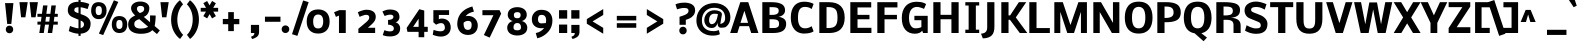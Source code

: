 SplineFontDB: 3.0
FontName: Nobile
FullName: Nobile-bold
FamilyName: Nobile-bold
Weight: Bold
Copyright: Copyright (c) 2007-10 by vernon adams. All rights reserved.
Version: 1.000;PS 001.000
ItalicAngle: 0
UnderlinePosition: -85
UnderlineWidth: 90
Ascent: 1638
Descent: 410
sfntRevision: 0x00000000
LayerCount: 2
Layer: 0 1 "Back"  1
Layer: 1 1 "Fore"  0
XUID: [1021 759 1887733602 8033504]
FSType: 0
OS2Version: 2
OS2_WeightWidthSlopeOnly: 0
OS2_UseTypoMetrics: 1
CreationTime: 1309302975
ModificationTime: 1309348967
PfmFamily: 17
TTFWeight: 700
TTFWidth: 5
LineGap: 0
VLineGap: 0
Panose: 2 0 8 3 0 0 0 0 0 0
OS2TypoAscent: 776
OS2TypoAOffset: 1
OS2TypoDescent: -522
OS2TypoDOffset: 1
OS2TypoLinegap: 0
OS2WinAscent: -12
OS2WinAOffset: 1
OS2WinDescent: 0
OS2WinDOffset: 1
HheadAscent: -12
HheadAOffset: 1
HheadDescent: 0
HheadDOffset: 1
OS2SubXSize: 1331
OS2SubYSize: 1433
OS2SubXOff: 0
OS2SubYOff: 286
OS2SupXSize: 1331
OS2SupYSize: 1433
OS2SupXOff: 0
OS2SupYOff: 983
OS2StrikeYSize: 102
OS2StrikeYPos: 530
OS2Vendor: 'pyrs'
OS2CodePages: 20000001.00000000
OS2UnicodeRanges: 00000001.00000000.00000000.00000000
Lookup: 258 0 0 "'kern' Horizontal Kerning in Latin lookup 0"  {"'kern' Horizontal Kerning in Latin lookup 0 subtable"  } ['kern' ('latn' <'dflt' > ) ]
DEI: 91125
ShortTable: maxp 16
  1
  0
  353
  194
  7
  78
  4
  1
  0
  0
  0
  0
  0
  0
  2
  1
EndShort
LangName: 1033 "" "" "" "webfont" "" "Version 1.000;PS 001.000" 
GaspTable: 1 65535 15
Encoding: UnicodeBmp
Compacted: 1
UnicodeInterp: none
NameList: Adobe Glyph List
DisplaySize: -48
AntiAlias: 1
FitToEm: 1
WinInfo: 19 19 13
BeginChars: 65558 353

StartChar: .notdef
Encoding: 65536 -1 0
Width: 748
Flags: W
LayerCount: 2
Fore
SplineSet
68 0 m 1,0,-1
 68 1365 l 1,1,-1
 612 1365 l 1,2,-1
 612 0 l 1,3,-1
 68 0 l 1,0,-1
136 68 m 1,4,-1
 544 68 l 1,5,-1
 544 1297 l 1,6,-1
 136 1297 l 1,7,-1
 136 68 l 1,4,-1
EndSplineSet
EndChar

StartChar: glyph1
Encoding: 65537 -1 1
Width: 0
Flags: W
LayerCount: 2
EndChar

StartChar: nonmarkingreturn
Encoding: 65538 -1 2
Width: 682
GlyphClass: 2
Flags: W
LayerCount: 2
EndChar

StartChar: space
Encoding: 32 32 3
Width: 641
GlyphClass: 2
Flags: W
LayerCount: 2
EndChar

StartChar: exclam
Encoding: 33 33 4
Width: 840
GlyphClass: 2
Flags: W
LayerCount: 2
Fore
SplineSet
687 1530 m 1,0,-1
 579 464 l 1,1,-1
 369 464 l 1,2,-1
 258 1530 l 1,3,-1
 687 1530 l 1,0,-1
350 43 m 0,4,5
 297 99 297 99 297 182 c 128,-1,6
 297 265 297 265 350 320.5 c 128,-1,7
 403 376 403 376 485.5 376 c 128,-1,8
 568 376 568 376 621.5 320.5 c 128,-1,9
 675 265 675 265 675 182 c 128,-1,10
 675 99 675 99 621.5 43.5 c 128,-1,11
 568 -12 568 -12 485.5 -12 c 128,-1,12
 403 -12 403 -12 350 43 c 0,4,5
EndSplineSet
EndChar

StartChar: quotedbl
Encoding: 34 34 5
Width: 961
GlyphClass: 2
Flags: W
LayerCount: 2
Fore
SplineSet
176 1578 m 1,0,-1
 600 1578 l 2,1,2
 599 1578 599 1578 540 1191 c 2,3,-1
 480 804 l 1,4,-1
 260 804 l 1,5,-1
 176 1578 l 1,0,-1
698 1578 m 1,6,-1
 1122 1578 l 2,7,8
 1121 1578 1121 1578 1062 1191 c 2,9,-1
 1002 804 l 1,10,-1
 782 804 l 1,11,-1
 698 1578 l 1,6,-1
EndSplineSet
EndChar

StartChar: numbersign
Encoding: 35 35 6
Width: 1544
GlyphClass: 2
Flags: W
LayerCount: 2
Fore
SplineSet
714 429 m 1,0,-1
 513 429 l 1,1,-1
 449 0 l 1,2,-1
 221 0 l 1,3,-1
 285 429 l 1,4,-1
 125 429 l 1,5,-1
 125 582 l 1,6,-1
 302 582 l 1,7,-1
 334 829 l 1,8,-1
 125 829 l 1,9,-1
 125 982 l 1,10,-1
 355 982 l 1,11,-1
 413 1411 l 1,12,-1
 639 1411 l 1,13,-1
 581 982 l 1,14,-1
 786 982 l 1,15,-1
 840 1411 l 1,16,-1
 1069 1411 l 1,17,-1
 1012 982 l 1,18,-1
 1166 982 l 1,19,-1
 1166 829 l 1,20,-1
 993 829 l 1,21,-1
 960 582 l 1,22,-1
 1166 582 l 1,23,-1
 1166 429 l 1,24,-1
 941 429 l 1,25,-1
 879 0 l 1,26,-1
 651 0 l 1,27,-1
 714 429 l 1,0,-1
532 582 m 1,28,-1
 730 582 l 1,29,-1
 761 829 l 1,30,-1
 564 829 l 1,31,-1
 532 582 l 1,28,-1
EndSplineSet
EndChar

StartChar: dollar
Encoding: 36 36 7
Width: 1282
GlyphClass: 2
Flags: W
LayerCount: 2
Fore
SplineSet
690 1599 m 1,0,-1
 690 1712 l 1,1,-1
 800 1712 l 1,2,-1
 800 1593 l 1,3,4
 941 1581 941 1581 1056 1550 c 128,-1,5
 1171 1519 1171 1519 1242 1482 c 1,6,-1
 1157 1225 l 1,7,-1
 1145 1229 l 1,8,-1
 1113 1240 l 1,9,-1
 1065 1256 l 2,10,11
 1038 1265 1038 1265 1005 1274.5 c 128,-1,12
 972 1284 972 1284 938.5 1292 c 128,-1,13
 905 1300 905 1300 868 1307 c 128,-1,14
 831 1314 831 1314 800 1316 c 1,15,-1
 800 971 l 1,16,-1
 956 913 l 2,17,18
 1033 884 1033 884 1095.5 844 c 128,-1,19
 1158 804 1158 804 1207.5 751.5 c 128,-1,20
 1257 699 1257 699 1284 630.5 c 128,-1,21
 1311 562 1311 562 1311 485 c 0,22,23
 1311 241 1311 241 1177 112 c 128,-1,24
 1043 -17 1043 -17 800 -34 c 1,25,-1
 800 -147 l 1,26,-1
 690 -147 l 1,27,-1
 690 -36 l 1,28,29
 600 -30 600 -30 509 -10.5 c 128,-1,30
 418 9 418 9 347.5 35 c 128,-1,31
 277 61 277 61 247 74 c 2,32,-1
 194 97 l 1,33,-1
 193 98 l 1,34,-1
 258 363 l 2,35,36
 258 360 258 360 333.5 330.5 c 128,-1,37
 409 301 409 301 516.5 270.5 c 128,-1,38
 624 240 624 240 690 240 c 1,39,-1
 690 682 l 1,40,-1
 409 799 l 2,41,42
 143 909 143 909 143 1168 c 0,43,44
 143 1263 143 1263 171.5 1337.5 c 128,-1,45
 200 1412 200 1412 249.5 1460.5 c 128,-1,46
 299 1509 299 1509 369.5 1540.5 c 128,-1,47
 440 1572 440 1572 518.5 1585.5 c 128,-1,48
 597 1599 597 1599 690 1599 c 1,0,-1
690 1320 m 1,49,50
 650 1319 650 1319 620 1315 c 128,-1,51
 590 1311 590 1311 561.5 1301 c 128,-1,52
 533 1291 533 1291 514.5 1275 c 128,-1,53
 496 1259 496 1259 485.5 1233 c 128,-1,54
 475 1207 475 1207 475 1171 c 0,55,56
 475 1154 475 1154 479 1141 c 128,-1,57
 483 1128 483 1128 495 1111 c 128,-1,58
 507 1094 507 1094 533 1077.5 c 128,-1,59
 559 1061 559 1061 600 1046 c 2,60,-1
 690 1012 l 1,61,-1
 690 1320 l 1,49,50
800 251 m 1,62,63
 877 268 877 268 925 314.5 c 128,-1,64
 973 361 973 361 973 437 c 0,65,66
 973 501 973 501 942 546 c 128,-1,67
 911 591 911 591 833 623 c 1,68,-1
 800 637 l 1,69,-1
 800 251 l 1,62,63
EndSplineSet
EndChar

StartChar: percent
Encoding: 37 37 8
Width: 1845
GlyphClass: 2
Flags: W
LayerCount: 2
Fore
SplineSet
606 1150 m 0,0,1
 606 1216 606 1216 594.5 1262 c 128,-1,2
 583 1308 583 1308 561 1333 c 128,-1,3
 539 1358 539 1358 511.5 1368.5 c 128,-1,4
 484 1379 484 1379 446 1379 c 0,5,6
 370 1379 370 1379 330 1326.5 c 128,-1,7
 290 1274 290 1274 290 1150 c 0,8,9
 290 1081 290 1081 301.5 1034 c 128,-1,10
 313 987 313 987 335.5 962 c 128,-1,11
 358 937 358 937 384 927 c 128,-1,12
 410 917 410 917 446 917 c 0,13,14
 523 917 523 917 564.5 970.5 c 128,-1,15
 606 1024 606 1024 606 1150 c 0,0,1
59 1130 m 0,16,17
 59 1211 59 1211 72 1277 c 128,-1,18
 85 1343 85 1343 106.5 1388.5 c 128,-1,19
 128 1434 128 1434 159 1469 c 128,-1,20
 190 1504 190 1504 222.5 1524.5 c 128,-1,21
 255 1545 255 1545 294 1557.5 c 128,-1,22
 333 1570 333 1570 367 1574.5 c 128,-1,23
 401 1579 401 1579 438 1579 c 0,24,25
 532 1579 532 1579 605.5 1552.5 c 128,-1,26
 679 1526 679 1526 723.5 1484 c 128,-1,27
 768 1442 768 1442 797.5 1384.5 c 128,-1,28
 827 1327 827 1327 838 1270.5 c 128,-1,29
 849 1214 849 1214 849 1152 c 0,30,31
 849 1091 849 1091 838.5 1033.5 c 128,-1,32
 828 976 828 976 799.5 916 c 128,-1,33
 771 856 771 856 727.5 811.5 c 128,-1,34
 684 767 684 767 611 739 c 128,-1,35
 538 711 538 711 446 711 c 0,36,37
 381 711 381 711 326 726 c 128,-1,38
 271 741 271 741 232.5 766.5 c 128,-1,39
 194 792 194 792 163 827 c 128,-1,40
 132 862 132 862 113 899.5 c 128,-1,41
 94 937 94 937 81.5 979 c 128,-1,42
 69 1021 69 1021 64 1058 c 128,-1,43
 59 1095 59 1095 59 1130 c 0,16,17
1664 439 m 0,44,45
 1664 505 1664 505 1653 551 c 128,-1,46
 1642 597 1642 597 1620 622 c 128,-1,47
 1598 647 1598 647 1570 657.5 c 128,-1,48
 1542 668 1542 668 1504 668 c 0,49,50
 1429 668 1429 668 1388.5 615.5 c 128,-1,51
 1348 563 1348 563 1348 439 c 0,52,53
 1348 370 1348 370 1360 323 c 128,-1,54
 1372 276 1372 276 1394 251 c 128,-1,55
 1416 226 1416 226 1442.5 216 c 128,-1,56
 1469 206 1469 206 1504 206 c 0,57,58
 1581 206 1581 206 1622.5 259.5 c 128,-1,59
 1664 313 1664 313 1664 439 c 0,44,45
455 -29 m 1,60,-1
 1222 1674 l 1,61,-1
 1449 1592 l 1,62,-1
 674 -107 l 1,63,-1
 455 -29 l 1,60,-1
1117 419 m 0,64,65
 1117 500 1117 500 1130 566 c 128,-1,66
 1143 632 1143 632 1164.5 677.5 c 128,-1,67
 1186 723 1186 723 1217 758 c 128,-1,68
 1248 793 1248 793 1280.5 813.5 c 128,-1,69
 1313 834 1313 834 1352 846.5 c 128,-1,70
 1391 859 1391 859 1425 863.5 c 128,-1,71
 1459 868 1459 868 1496 868 c 0,72,73
 1590 868 1590 868 1663.5 841.5 c 128,-1,74
 1737 815 1737 815 1782 773 c 128,-1,75
 1827 731 1827 731 1856 673.5 c 128,-1,76
 1885 616 1885 616 1896 559.5 c 128,-1,77
 1907 503 1907 503 1907 441 c 0,78,79
 1907 380 1907 380 1896.5 322.5 c 128,-1,80
 1886 265 1886 265 1857.5 205 c 128,-1,81
 1829 145 1829 145 1785.5 100.5 c 128,-1,82
 1742 56 1742 56 1669.5 28 c 128,-1,83
 1597 0 1597 0 1504 0 c 0,84,85
 1439 0 1439 0 1384.5 15 c 128,-1,86
 1330 30 1330 30 1291 55.5 c 128,-1,87
 1252 81 1252 81 1221 116 c 128,-1,88
 1190 151 1190 151 1171 188.5 c 128,-1,89
 1152 226 1152 226 1139.5 268 c 128,-1,90
 1127 310 1127 310 1122 347 c 128,-1,91
 1117 384 1117 384 1117 419 c 0,64,65
EndSplineSet
EndChar

StartChar: ampersand
Encoding: 38 38 9
Width: 1608
GlyphClass: 2
Flags: W
LayerCount: 2
Fore
SplineSet
932 1235 m 0,0,1
 932 1312 932 1312 882 1349.5 c 128,-1,2
 832 1387 832 1387 746 1387 c 0,3,4
 559 1387 559 1387 559 1242 c 0,5,6
 559 1221 559 1221 564 1200.5 c 128,-1,7
 569 1180 569 1180 577.5 1162.5 c 128,-1,8
 586 1145 586 1145 597.5 1128.5 c 128,-1,9
 609 1112 609 1112 621 1098 c 1,10,-1
 646 1073 l 2,11,12
 658 1061 658 1061 669 1052 c 2,13,-1
 689 1036 l 2,14,15
 698 1030 698 1030 703 1026 c 2,16,-1
 708 1023 l 1,17,18
 746 1035 746 1035 774 1046 c 128,-1,19
 802 1057 802 1057 834 1075.5 c 128,-1,20
 866 1094 866 1094 886 1115 c 128,-1,21
 906 1136 906 1136 919 1167 c 128,-1,22
 932 1198 932 1198 932 1235 c 0,0,1
764 -40 m 0,23,24
 652 -40 652 -40 556 -23.5 c 128,-1,25
 460 -7 460 -7 377 29.5 c 128,-1,26
 294 66 294 66 235.5 121 c 128,-1,27
 177 176 177 176 144 256 c 128,-1,28
 111 336 111 336 111 435 c 0,29,30
 111 512 111 512 131 577 c 128,-1,31
 151 642 151 642 183 688 c 128,-1,32
 215 734 215 734 264.5 774.5 c 128,-1,33
 314 815 314 815 361.5 842 c 128,-1,34
 409 869 409 869 473 897 c 1,35,36
 464 904 464 904 450 916.5 c 128,-1,37
 436 929 436 929 399 969 c 128,-1,38
 362 1009 362 1009 334 1050 c 128,-1,39
 306 1091 306 1091 283 1150.5 c 128,-1,40
 260 1210 260 1210 260 1265 c 0,41,42
 260 1370 260 1370 322.5 1450 c 128,-1,43
 385 1530 385 1530 490.5 1571 c 128,-1,44
 596 1612 596 1612 728 1612 c 0,45,46
 865 1612 865 1612 970.5 1571 c 128,-1,47
 1076 1530 1076 1530 1135 1452.5 c 128,-1,48
 1194 1375 1194 1375 1194 1273 c 0,49,50
 1194 1176 1194 1176 1165 1090 c 128,-1,51
 1136 1004 1136 1004 1070.5 932.5 c 128,-1,52
 1005 861 1005 861 910 826 c 1,53,-1
 1232 549 l 1,54,-1
 1232 901 l 1,55,-1
 1519 894 l 1,56,57
 1519 764 1519 764 1506 629.5 c 128,-1,58
 1493 495 1493 495 1479 426 c 2,59,-1
 1466 357 l 1,60,-1
 1732 130 l 1,61,-1
 1584 -54 l 1,62,-1
 1345 148 l 1,63,-1
 1325 124 l 1,64,65
 1228 26 1228 26 1026 -16 c 0,66,67
 908 -40 908 -40 764 -40 c 0,23,24
424 459 m 0,68,69
 424 347 424 347 505 287 c 128,-1,70
 586 227 586 227 764 227 c 0,71,72
 834 227 834 227 897.5 236.5 c 128,-1,73
 961 246 961 246 1002 259.5 c 128,-1,74
 1043 273 1043 273 1073.5 287.5 c 128,-1,75
 1104 302 1104 302 1117.5 311 c 128,-1,76
 1131 320 1131 320 1131 322 c 1,77,-1
 684 708 l 1,78,79
 628 694 628 694 584.5 675 c 128,-1,80
 541 656 541 656 503 627 c 128,-1,81
 465 598 465 598 444.5 555.5 c 128,-1,82
 424 513 424 513 424 459 c 0,68,69
EndSplineSet
EndChar

StartChar: quotesingle
Encoding: 39 39 10
Width: 563
GlyphClass: 2
Flags: W
LayerCount: 2
Fore
SplineSet
176 1578 m 1,0,-1
 600 1578 l 2,1,2
 599 1578 599 1578 540 1191 c 2,3,-1
 480 804 l 1,4,-1
 260 804 l 1,5,-1
 176 1578 l 1,0,-1
EndSplineSet
EndChar

StartChar: parenleft
Encoding: 40 40 11
Width: 842
GlyphClass: 2
Flags: W
LayerCount: 2
Fore
SplineSet
158 680 m 0,0,1
 158 844 158 844 192.5 997 c 128,-1,2
 227 1150 227 1150 289 1276 c 128,-1,3
 351 1402 351 1402 433 1503.5 c 128,-1,4
 515 1605 515 1605 613 1679 c 1,5,-1
 772 1468 l 1,6,7
 640 1343 640 1343 558.5 1135.5 c 128,-1,8
 477 928 477 928 477 680 c 0,9,10
 477 434 477 434 559.5 233.5 c 128,-1,11
 642 33 642 33 776 -94 c 1,12,-1
 617 -305 l 1,13,14
 518 -231 518 -231 436.5 -131.5 c 128,-1,15
 355 -32 355 -32 291.5 91 c 128,-1,16
 228 214 228 214 193 365.5 c 128,-1,17
 158 517 158 517 158 680 c 0,0,1
EndSplineSet
EndChar

StartChar: parenright
Encoding: 41 41 12
Width: 842
GlyphClass: 2
Flags: W
LayerCount: 2
Fore
SplineSet
765 694 m 0,0,1
 765 530 765 530 730.5 377 c 128,-1,2
 696 224 696 224 634 98 c 128,-1,3
 572 -28 572 -28 490 -129.5 c 128,-1,4
 408 -231 408 -231 310 -305 c 1,5,-1
 151 -94 l 1,6,7
 283 31 283 31 364.5 238.5 c 128,-1,8
 446 446 446 446 446 694 c 0,9,10
 446 940 446 940 363.5 1140.5 c 128,-1,11
 281 1341 281 1341 147 1468 c 1,12,-1
 306 1679 l 1,13,14
 405 1605 405 1605 486.5 1505.5 c 128,-1,15
 568 1406 568 1406 631.5 1283 c 128,-1,16
 695 1160 695 1160 730 1008.5 c 128,-1,17
 765 857 765 857 765 694 c 0,0,1
EndSplineSet
EndChar

StartChar: asterisk
Encoding: 42 42 13
Width: 963
GlyphClass: 2
Flags: W
LayerCount: 2
Fore
SplineSet
489 1416 m 1,0,-1
 618 1640 l 1,1,-1
 813 1524 l 1,2,-1
 677 1288 l 1,3,-1
 929 1288 l 1,4,-1
 929 1094 l 1,5,-1
 680 1094 l 1,6,-1
 815 864 l 1,7,-1
 617 746 l 1,8,-1
 492 966 l 1,9,-1
 366 748 l 1,10,-1
 170 864 l 1,11,-1
 305 1094 l 1,12,-1
 37 1094 l 1,13,-1
 37 1288 l 1,14,-1
 308 1288 l 1,15,-1
 171 1528 l 1,16,-1
 365 1638 l 1,17,-1
 489 1416 l 1,0,-1
EndSplineSet
EndChar

StartChar: plus
Encoding: 43 43 14
Width: 1544
GlyphClass: 2
Flags: W
LayerCount: 2
Fore
SplineSet
1039 450 m 1,0,-1
 760 450 l 1,1,-1
 760 97 l 1,2,-1
 472 97 l 1,3,-1
 472 450 l 1,4,-1
 195 450 l 1,5,-1
 195 719 l 1,6,-1
 472 719 l 1,7,-1
 472 1069 l 1,8,-1
 760 1069 l 1,9,-1
 760 719 l 1,10,-1
 1039 719 l 1,11,-1
 1039 450 l 1,0,-1
EndSplineSet
EndChar

StartChar: comma
Encoding: 44 44 15
Width: 700
GlyphClass: 2
Flags: W
LayerCount: 2
Fore
SplineSet
98 0 m 1,0,-1
 98 415 l 1,1,-1
 516 415 l 1,2,-1
 516 53 l 2,3,4
 516 -14 516 -14 495.5 -68.5 c 128,-1,5
 475 -123 475 -123 444 -158.5 c 128,-1,6
 413 -194 413 -194 363 -224 c 128,-1,7
 313 -254 313 -254 267.5 -271.5 c 128,-1,8
 222 -289 222 -289 161 -307 c 1,9,-1
 99 -193 l 1,10,11
 194 -159 194 -159 235 -117 c 128,-1,12
 276 -75 276 -75 276 0 c 1,13,-1
 98 0 l 1,0,-1
EndSplineSet
EndChar

StartChar: hyphen
Encoding: 45 45 16
Width: 766
GlyphClass: 2
Flags: W
LayerCount: 2
Fore
SplineSet
894 574 m 1,0,-1
 100 574 l 1,1,-1
 100 836 l 1,2,-1
 894 836 l 1,3,-1
 894 574 l 1,0,-1
EndSplineSet
Kerns2: 201 32767 "'kern' Horizontal Kerning in Latin lookup 0 subtable"  159 32767 "'kern' Horizontal Kerning in Latin lookup 0 subtable" 
EndChar

StartChar: period
Encoding: 46 46 17
Width: 700
GlyphClass: 2
Flags: W
LayerCount: 2
Fore
SplineSet
243 55 m 1,0,1
 188 111 188 111 188 194 c 128,-1,2
 188 277 188 277 243.5 332.5 c 128,-1,3
 299 388 299 388 381 388 c 128,-1,4
 463 388 463 388 520 332.5 c 128,-1,5
 577 277 577 277 577 194 c 128,-1,6
 577 111 577 111 520 55.5 c 128,-1,7
 463 0 463 0 381 0 c 128,-1,8
 299 0 299 0 243 55 c 1,0,1
EndSplineSet
EndChar

StartChar: slash
Encoding: 47 47 18
Width: 674
GlyphClass: 2
Flags: W
LayerCount: 2
Fore
SplineSet
0 -60 m 1,0,-1
 571 1667 l 1,1,-1
 852 1578 l 1,2,-1
 276 -147 l 1,3,-1
 0 -60 l 1,0,-1
EndSplineSet
EndChar

StartChar: zero
Encoding: 48 48 19
Width: 1282
GlyphClass: 2
Flags: W
LayerCount: 2
Fore
SplineSet
672 233 m 0,0,1
 731 233 731 233 776 251.5 c 128,-1,2
 821 270 821 270 850.5 302.5 c 128,-1,3
 880 335 880 335 898.5 382.5 c 128,-1,4
 917 430 917 430 924.5 483 c 128,-1,5
 932 536 932 536 932 602 c 0,6,7
 932 677 932 677 918.5 737 c 128,-1,8
 905 797 905 797 875.5 845 c 128,-1,9
 846 893 846 893 794.5 919.5 c 128,-1,10
 743 946 743 946 672 946 c 0,11,12
 615 946 615 946 570.5 926.5 c 128,-1,13
 526 907 526 907 497.5 874.5 c 128,-1,14
 469 842 469 842 450.5 796 c 128,-1,15
 432 750 432 750 424.5 700 c 128,-1,16
 417 650 417 650 418 592 c 0,17,18
 419 509 419 509 431.5 446 c 128,-1,19
 444 383 444 383 472.5 333.5 c 128,-1,20
 501 284 501 284 551.5 258.5 c 128,-1,21
 602 233 602 233 672 233 c 0,0,1
672 1206 m 0,22,23
 862 1206 862 1206 995.5 1130.5 c 128,-1,24
 1129 1055 1129 1055 1194.5 917.5 c 128,-1,25
 1260 780 1260 780 1260 590 c 0,26,27
 1260 401 1260 401 1193.5 263 c 128,-1,28
 1127 125 1127 125 994 49 c 128,-1,29
 861 -27 861 -27 672.5 -27 c 128,-1,30
 484 -27 484 -27 351.5 49.5 c 128,-1,31
 219 126 219 126 153.5 263.5 c 128,-1,32
 88 401 88 401 88 590 c 0,33,34
 88 880 88 880 238 1043 c 128,-1,35
 388 1206 388 1206 672 1206 c 0,22,23
EndSplineSet
EndChar

StartChar: one
Encoding: 49 49 20
Width: 1282
GlyphClass: 2
Flags: W
LayerCount: 2
Fore
SplineSet
459 0 m 1,0,-1
 459 892 l 1,1,-1
 303 825 l 1,2,-1
 209 1063 l 1,3,-1
 476 1171 l 1,4,-1
 807 1169 l 1,5,-1
 807 0 l 1,6,-1
 459 0 l 1,0,-1
EndSplineSet
EndChar

StartChar: two
Encoding: 50 50 21
Width: 1282
GlyphClass: 2
Flags: W
LayerCount: 2
Fore
SplineSet
729 786 m 0,0,1
 729 859 729 859 692.5 894.5 c 128,-1,2
 656 930 656 930 575 930 c 0,3,4
 531 930 531 930 474 916 c 128,-1,5
 417 902 417 902 363 880 c 2,6,-1
 283 847 l 2,7,8
 257 836 257 836 237 826 c 1,9,-1
 236 825 l 1,10,-1
 145 1064 l 1,11,-1
 147 1065 l 2,12,13
 172 1078 172 1078 203.5 1091.5 c 128,-1,14
 235 1105 235 1105 303 1131.5 c 128,-1,15
 371 1158 371 1158 449.5 1174.5 c 128,-1,16
 528 1191 528 1191 597 1191 c 256,17,18
 666 1191 666 1191 730 1180 c 128,-1,19
 794 1169 794 1169 855.5 1142.5 c 128,-1,20
 917 1116 917 1116 962 1076.5 c 128,-1,21
 1007 1037 1007 1037 1034.5 974.5 c 128,-1,22
 1062 912 1062 912 1062 834 c 0,23,24
 1062 716 1062 716 1004.5 619.5 c 128,-1,25
 947 523 947 523 803 396 c 2,26,-1
 659 268 l 1,27,-1
 1031 268 l 1,28,-1
 1031 0 l 1,29,-1
 173 0 l 1,30,-1
 173 217 l 1,31,-1
 498 492 l 2,32,33
 502 495 502 495 528.5 517 c 128,-1,34
 555 539 555 539 564 547 c 2,35,-1
 597 576 l 2,36,37
 622 598 622 598 632 610 c 2,38,-1
 661 642 l 2,39,40
 681 663 681 663 690 678 c 128,-1,41
 699 693 699 693 709.5 712.5 c 128,-1,42
 720 732 720 732 724.5 750 c 128,-1,43
 729 768 729 768 729 786 c 0,0,1
EndSplineSet
EndChar

StartChar: three
Encoding: 51 51 22
Width: 1282
GlyphClass: 2
Flags: W
LayerCount: 2
Fore
SplineSet
687 829 m 0,0,1
 687 885 687 885 641.5 912.5 c 128,-1,2
 596 940 596 940 522 940 c 0,3,4
 496 940 496 940 467 936 c 128,-1,5
 438 932 438 932 411 926 c 128,-1,6
 384 920 384 920 357.5 912.5 c 128,-1,7
 331 905 331 905 309.5 897.5 c 128,-1,8
 288 890 288 890 271.5 883.5 c 128,-1,9
 255 877 255 877 246 874 c 2,10,-1
 237 870 l 1,11,-1
 123 1099 l 1,12,-1
 141 1109 l 2,13,14
 160 1119 160 1119 195 1134.5 c 128,-1,15
 230 1150 230 1150 273.5 1165 c 128,-1,16
 317 1180 317 1180 377 1191 c 128,-1,17
 437 1202 437 1202 497 1202 c 0,18,19
 588 1202 588 1202 661.5 1190 c 128,-1,20
 735 1178 735 1178 798 1150 c 128,-1,21
 861 1122 861 1122 903.5 1078.5 c 128,-1,22
 946 1035 946 1035 970.5 970.5 c 128,-1,23
 995 906 995 906 997 823 c 0,24,25
 999 729 999 729 944 649.5 c 128,-1,26
 889 570 889 570 796 547 c 1,27,28
 898 522 898 522 965.5 433.5 c 128,-1,29
 1033 345 1033 345 1033 239 c 256,30,31
 1033 133 1033 133 994 52 c 128,-1,32
 955 -29 955 -29 884.5 -78 c 128,-1,33
 814 -127 814 -127 721 -151.5 c 128,-1,34
 628 -176 628 -176 515 -176 c 0,35,36
 451 -176 451 -176 389 -169 c 128,-1,37
 327 -162 327 -162 284 -152 c 128,-1,38
 241 -142 241 -142 207.5 -132 c 128,-1,39
 174 -122 174 -122 158 -115 c 2,40,-1
 141 -108 l 1,41,-1
 224 144 l 1,42,-1
 225 144 l 1,43,44
 247 135 247 135 277 124.5 c 128,-1,45
 307 114 307 114 378 98 c 128,-1,46
 449 82 449 82 505 82 c 0,47,48
 606 82 606 82 657.5 117 c 128,-1,49
 709 152 709 152 709 236 c 0,50,51
 709 296 709 296 665.5 340.5 c 128,-1,52
 622 385 622 385 555.5 405.5 c 128,-1,53
 489 426 489 426 413 424 c 1,54,-1
 413 670 l 1,55,56
 468 670 468 670 515 678.5 c 128,-1,57
 562 687 562 687 601.5 705 c 128,-1,58
 641 723 641 723 664 755 c 128,-1,59
 687 787 687 787 687 829 c 0,0,1
EndSplineSet
EndChar

StartChar: four
Encoding: 52 52 23
Width: 1282
GlyphClass: 2
Flags: W
LayerCount: 2
Fore
SplineSet
733 1217 m 1,0,-1
 985 1151 l 1,1,-1
 985 317 l 1,2,-1
 1165 317 l 1,3,-1
 1165 59 l 1,4,-1
 985 59 l 1,5,-1
 985 -217 l 1,6,-1
 697 -216 l 1,7,-1
 697 59 l 1,8,-1
 125 59 l 1,9,-1
 84 260 l 1,10,-1
 733 1217 l 1,0,-1
417 315 m 1,11,-1
 697 315 l 1,12,-1
 697 733 l 1,13,-1
 417 315 l 1,11,-1
EndSplineSet
EndChar

StartChar: five
Encoding: 53 53 24
Width: 1282
GlyphClass: 2
Flags: W
LayerCount: 2
Fore
SplineSet
183 161 m 1,0,-1
 204 153 l 2,1,2
 218 148 218 148 259 135 c 128,-1,3
 300 122 300 122 340 112.5 c 128,-1,4
 380 103 380 103 434.5 94.5 c 128,-1,5
 489 86 489 86 535 86 c 0,6,7
 643 85 643 85 703 133.5 c 128,-1,8
 763 182 763 182 762 280 c 0,9,10
 761 383 761 383 710.5 445 c 128,-1,11
 660 507 660 507 562 506 c 1,12,13
 461 506 461 506 312 425 c 1,14,-1
 172 549 l 1,15,-1
 172 1169 l 1,16,-1
 977 1169 l 1,17,-1
 977 924 l 1,18,-1
 453 924 l 1,19,-1
 453 699 l 2,20,21
 453 701 453 701 469.5 710.5 c 128,-1,22
 486 720 486 720 521.5 730.5 c 128,-1,23
 557 741 557 741 596 741 c 0,24,25
 810 741 810 741 935.5 617.5 c 128,-1,26
 1061 494 1061 494 1061 284 c 0,27,28
 1061 140 1061 140 993.5 32.5 c 128,-1,29
 926 -75 926 -75 806.5 -130.5 c 128,-1,30
 687 -186 687 -186 533 -182 c 0,31,32
 436 -179 436 -179 331.5 -153 c 128,-1,33
 227 -127 227 -127 141 -90 c 1,34,-1
 183 161 l 1,0,-1
EndSplineSet
EndChar

StartChar: six
Encoding: 54 54 25
Width: 1282
GlyphClass: 2
Flags: W
LayerCount: 2
Fore
SplineSet
441 457 m 1,0,1
 443 388 443 388 455.5 335 c 128,-1,2
 468 282 468 282 493.5 242 c 128,-1,3
 519 202 519 202 562 181 c 128,-1,4
 605 160 605 160 664 160 c 0,5,6
 708 160 708 160 741.5 174.5 c 128,-1,7
 775 189 775 189 796 213.5 c 128,-1,8
 817 238 817 238 830 274 c 128,-1,9
 843 310 843 310 848 348 c 128,-1,10
 853 386 853 386 853 433 c 0,11,12
 853 525 853 525 807 573 c 128,-1,13
 761 621 761 621 672 621 c 0,14,15
 541 621 541 621 441 526 c 1,16,-1
 441 457 l 1,0,1
1167 386 m 0,17,18
 1167 279 1167 279 1132.5 189.5 c 128,-1,19
 1098 100 1098 100 1034.5 36 c 128,-1,20
 971 -28 971 -28 876.5 -64 c 128,-1,21
 782 -100 782 -100 666 -100 c 0,22,23
 538 -100 538 -100 432.5 -56 c 128,-1,24
 327 -12 327 -12 258.5 63.5 c 128,-1,25
 190 139 190 139 152.5 240 c 128,-1,26
 115 341 115 341 115 456 c 0,27,28
 115 606 115 606 155.5 736 c 128,-1,29
 196 866 196 866 266 964 c 128,-1,30
 336 1062 336 1062 434.5 1140.5 c 128,-1,31
 533 1219 533 1219 646 1271.5 c 128,-1,32
 759 1324 759 1324 889 1358 c 1,33,-1
 969 1094 l 1,34,35
 674 1034 674 1034 543 860 c 1,36,37
 615 874 615 874 679 874 c 0,38,39
 788 874 788 874 881 834 c 128,-1,40
 974 794 974 794 1036 726.5 c 128,-1,41
 1098 659 1098 659 1132.5 570.5 c 128,-1,42
 1167 482 1167 482 1167 386 c 0,17,18
EndSplineSet
EndChar

StartChar: seven
Encoding: 55 55 26
Width: 1282
GlyphClass: 2
Flags: W
LayerCount: 2
Fore
SplineSet
1001 1169 m 1,0,-1
 1083 989 l 1,1,-1
 495 -236 l 1,2,-1
 198 -104 l 1,3,-1
 686 911 l 1,4,-1
 123 911 l 1,5,-1
 123 1169 l 1,6,-1
 1001 1169 l 1,0,-1
EndSplineSet
EndChar

StartChar: eight
Encoding: 56 56 27
Width: 1282
GlyphClass: 2
Flags: W
LayerCount: 2
Fore
SplineSet
1114 936 m 0,0,1
 1114 813 1114 813 1040 724 c 128,-1,2
 966 635 966 635 851 612 c 1,3,4
 907 604 907 604 959 575.5 c 128,-1,5
 1011 547 1011 547 1051.5 504 c 128,-1,6
 1092 461 1092 461 1116.5 401 c 128,-1,7
 1141 341 1141 341 1141 275 c 0,8,9
 1141 191 1141 191 1113 123 c 128,-1,10
 1085 55 1085 55 1036.5 9 c 128,-1,11
 988 -37 988 -37 921.5 -68 c 128,-1,12
 855 -99 855 -99 781.5 -113 c 128,-1,13
 708 -127 708 -127 627 -127 c 128,-1,14
 546 -127 546 -127 472.5 -113 c 128,-1,15
 399 -99 399 -99 333 -68 c 128,-1,16
 267 -37 267 -37 218.5 9 c 128,-1,17
 170 55 170 55 141.5 123 c 128,-1,18
 113 191 113 191 113 275 c 0,19,20
 113 341 113 341 137.5 401 c 128,-1,21
 162 461 162 461 203 504 c 128,-1,22
 244 547 244 547 296 575.5 c 128,-1,23
 348 604 348 604 403 612 c 1,24,25
 289 635 289 635 214.5 724 c 128,-1,26
 140 813 140 813 140 936 c 0,27,28
 140 1029 140 1029 178 1103.5 c 128,-1,29
 216 1178 216 1178 282.5 1225.5 c 128,-1,30
 349 1273 349 1273 437 1298 c 128,-1,31
 525 1323 525 1323 627.5 1323 c 128,-1,32
 730 1323 730 1323 817.5 1298 c 128,-1,33
 905 1273 905 1273 971.5 1225.5 c 128,-1,34
 1038 1178 1038 1178 1076 1103.5 c 128,-1,35
 1114 1029 1114 1029 1114 936 c 0,0,1
819 297 m 0,36,37
 819 394 819 394 770 452 c 128,-1,38
 721 510 721 510 627 510 c 128,-1,39
 533 510 533 510 484 452 c 128,-1,40
 435 394 435 394 435 297 c 1,41,42
 436 209 436 209 483 173 c 128,-1,43
 530 137 530 137 627.5 137 c 128,-1,44
 725 137 725 137 772 173 c 128,-1,45
 819 209 819 209 819 297 c 0,36,37
801 922 m 0,46,47
 801 1069 801 1069 627 1069 c 128,-1,48
 453 1069 453 1069 453 922 c 1,49,50
 454 834 454 834 496.5 794 c 128,-1,51
 539 754 539 754 627 754 c 128,-1,52
 715 754 715 754 758 794 c 128,-1,53
 801 834 801 834 801 922 c 0,46,47
EndSplineSet
EndChar

StartChar: nine
Encoding: 57 57 28
Width: 1282
GlyphClass: 2
Flags: W
LayerCount: 2
Fore
SplineSet
409 684 m 0,0,1
 408 599 408 599 455 546 c 128,-1,2
 502 493 502 493 579 493 c 0,3,4
 614 493 614 493 672.5 497.5 c 128,-1,5
 731 502 731 502 772 506 c 2,6,-1
 812 510 l 1,7,-1
 827 648 l 1,8,9
 826 712 826 712 813.5 761.5 c 128,-1,10
 801 811 801 811 775 849 c 128,-1,11
 749 887 749 887 706 907.5 c 128,-1,12
 663 928 663 928 604 928 c 256,13,14
 545 928 545 928 506 912.5 c 128,-1,15
 467 897 467 897 446.5 863.5 c 128,-1,16
 426 830 426 830 418 788.5 c 128,-1,17
 410 747 410 747 409 684 c 0,0,1
583 245 m 0,18,19
 363 245 363 245 228.5 365.5 c 128,-1,20
 94 486 94 486 94 698 c 0,21,22
 94 841 94 841 154.5 952.5 c 128,-1,23
 215 1064 215 1064 326 1126 c 128,-1,24
 437 1188 437 1188 582 1188 c 0,25,26
 851 1188 851 1188 999.5 1041.5 c 128,-1,27
 1148 895 1148 895 1148 633 c 0,28,29
 1148 480 1148 480 1099 343 c 128,-1,30
 1050 206 1050 206 971 106 c 128,-1,31
 892 6 892 6 789 -73.5 c 128,-1,32
 686 -153 686 -153 581 -200 c 128,-1,33
 476 -247 476 -247 372 -270 c 1,34,-1
 294 -4 l 1,35,36
 445 27 445 27 554.5 98.5 c 128,-1,37
 664 170 664 170 725 263 c 1,38,39
 658 245 658 245 583 245 c 0,18,19
EndSplineSet
EndChar

StartChar: colon
Encoding: 58 58 29
Width: 737
GlyphClass: 2
Flags: W
LayerCount: 2
Fore
SplineSet
207 736 m 1,0,-1
 207 1168 l 1,1,-1
 625 1168 l 1,2,-1
 625 736 l 1,3,-1
 207 736 l 1,0,-1
207 0 m 1,4,-1
 207 432 l 1,5,-1
 625 432 l 1,6,-1
 625 0 l 1,7,-1
 207 0 l 1,4,-1
EndSplineSet
EndChar

StartChar: semicolon
Encoding: 59 59 30
Width: 737
GlyphClass: 2
Flags: W
LayerCount: 2
Fore
SplineSet
119 0 m 1,0,-1
 119 415 l 1,1,-1
 537 415 l 1,2,-1
 537 53 l 2,3,4
 537 -14 537 -14 516.5 -68.5 c 128,-1,5
 496 -123 496 -123 465 -158.5 c 128,-1,6
 434 -194 434 -194 384 -224 c 128,-1,7
 334 -254 334 -254 288.5 -271.5 c 128,-1,8
 243 -289 243 -289 182 -307 c 1,9,-1
 120 -193 l 1,10,11
 215 -159 215 -159 256 -117 c 128,-1,12
 297 -75 297 -75 297 0 c 1,13,-1
 119 0 l 1,0,-1
117 736 m 1,14,-1
 117 1168 l 1,15,-1
 535 1168 l 1,16,-1
 535 736 l 1,17,-1
 117 736 l 1,14,-1
EndSplineSet
EndChar

StartChar: less
Encoding: 60 60 31
Width: 1544
GlyphClass: 2
Flags: W
LayerCount: 2
Fore
SplineSet
195 476 m 1,0,-1
 195 712 l 1,1,-1
 1035 1225 l 1,2,-1
 1036 924 l 1,3,-1
 490 594 l 1,4,-1
 1036 264 l 1,5,-1
 1035 -37 l 1,6,-1
 195 476 l 1,0,-1
EndSplineSet
EndChar

StartChar: equal
Encoding: 61 61 32
Width: 1544
GlyphClass: 2
Flags: W
LayerCount: 2
Fore
SplineSet
1191 644 m 1,0,-1
 195 644 l 1,1,-1
 195 877 l 1,2,-1
 1191 877 l 1,3,-1
 1191 644 l 1,0,-1
1191 269 m 1,4,-1
 195 269 l 1,5,-1
 195 502 l 1,6,-1
 1191 502 l 1,7,-1
 1191 269 l 1,4,-1
EndSplineSet
EndChar

StartChar: greater
Encoding: 62 62 33
Width: 1544
GlyphClass: 2
Flags: W
LayerCount: 2
Fore
SplineSet
1036 476 m 1,0,-1
 196 -37 l 1,1,-1
 195 264 l 1,2,-1
 733 594 l 1,3,-1
 195 924 l 1,4,-1
 196 1225 l 1,5,-1
 1036 712 l 1,6,-1
 1036 476 l 1,0,-1
EndSplineSet
EndChar

StartChar: question
Encoding: 63 63 34
Width: 1069
GlyphClass: 2
Flags: W
LayerCount: 2
Fore
SplineSet
795 1132 m 0,0,1
 795 1172 795 1172 781.5 1200 c 128,-1,2
 768 1228 768 1228 747.5 1244 c 128,-1,3
 727 1260 727 1260 692 1268.5 c 128,-1,4
 657 1277 657 1277 625 1279.5 c 128,-1,5
 593 1282 593 1282 545 1282 c 0,6,7
 491 1282 491 1282 407 1264 c 128,-1,8
 323 1246 323 1246 265.5 1228.5 c 128,-1,9
 208 1211 208 1211 208 1210 c 2,10,-1
 127 1463 l 1,11,12
 182 1491 182 1491 221 1504 c 0,13,14
 374 1555 374 1555 575 1555 c 0,15,16
 693 1555 693 1555 790.5 1534 c 128,-1,17
 888 1513 888 1513 966.5 1468.5 c 128,-1,18
 1045 1424 1045 1424 1089 1347 c 128,-1,19
 1133 1270 1133 1270 1133 1165 c 0,20,21
 1133 1139 1133 1139 1131 1115 c 128,-1,22
 1129 1091 1129 1091 1118.5 1049.5 c 128,-1,23
 1108 1008 1108 1008 1089.5 972 c 128,-1,24
 1071 936 1071 936 1035 891.5 c 128,-1,25
 999 847 999 847 950.5 810 c 128,-1,26
 902 773 902 773 825.5 737 c 128,-1,27
 749 701 749 701 655 674 c 1,28,-1
 655 420 l 1,29,-1
 334 420 l 1,30,-1
 334 829 l 1,31,32
 362 840 362 840 406 854 c 2,33,-1
 484 880 l 2,34,35
 518 891 518 891 560.5 907.5 c 128,-1,36
 603 924 603 924 634.5 939 c 128,-1,37
 666 954 666 954 697.5 975 c 128,-1,38
 729 996 729 996 749.5 1018.5 c 128,-1,39
 770 1041 770 1041 782.5 1070 c 128,-1,40
 795 1099 795 1099 795 1132 c 0,0,1
375 -13 m 0,41,42
 322 42 322 42 322 125 c 128,-1,43
 322 208 322 208 375.5 263.5 c 128,-1,44
 429 319 429 319 511 319 c 128,-1,45
 593 319 593 319 646.5 263.5 c 128,-1,46
 700 208 700 208 700 125 c 128,-1,47
 700 42 700 42 646.5 -13.5 c 128,-1,48
 593 -69 593 -69 511 -69 c 128,-1,49
 429 -69 429 -69 375 -13 c 0,41,42
EndSplineSet
EndChar

StartChar: at
Encoding: 64 64 35
Width: 1843
GlyphClass: 2
Flags: W
LayerCount: 2
Fore
SplineSet
1049 987 m 0,0,1
 921 987 921 987 846.5 902 c 128,-1,2
 772 817 772 817 772 635 c 0,3,4
 772 562 772 562 809 507.5 c 128,-1,5
 846 453 846 453 907 453 c 0,6,7
 952 453 952 453 991 470.5 c 128,-1,8
 1030 488 1030 488 1058.5 515 c 128,-1,9
 1087 542 1087 542 1111.5 585.5 c 128,-1,10
 1136 629 1136 629 1152.5 670.5 c 128,-1,11
 1169 712 1169 712 1183.5 768.5 c 128,-1,12
 1198 825 1198 825 1206.5 868 c 128,-1,13
 1215 911 1215 911 1225 968 c 0,14,15
 1226 969 1226 969 1199 973.5 c 128,-1,16
 1172 978 1172 978 1128 982.5 c 128,-1,17
 1084 987 1084 987 1049 987 c 0,0,1
966 -133 m 0,18,19
 778 -134 778 -134 620.5 -78.5 c 128,-1,20
 463 -23 463 -23 353.5 78.5 c 128,-1,21
 244 180 244 180 183.5 324.5 c 128,-1,22
 123 469 123 469 123 642 c 0,23,24
 123 781 123 781 159.5 910.5 c 128,-1,25
 196 1040 196 1040 273 1153.5 c 128,-1,26
 350 1267 350 1267 458.5 1351 c 128,-1,27
 567 1435 567 1435 719.5 1483.5 c 128,-1,28
 872 1532 872 1532 1052 1532 c 0,29,30
 1212 1532 1212 1532 1357.5 1482.5 c 128,-1,31
 1503 1433 1503 1433 1615.5 1342 c 128,-1,32
 1728 1251 1728 1251 1795 1110 c 128,-1,33
 1862 969 1862 969 1862 800 c 0,34,35
 1862 688 1862 688 1829.5 588.5 c 128,-1,36
 1797 489 1797 489 1737.5 414.5 c 128,-1,37
 1678 340 1678 340 1618.5 305.5 c 128,-1,38
 1559 271 1559 271 1382 271 c 0,39,40
 1298 271 1298 271 1254.5 325.5 c 128,-1,41
 1211 380 1211 380 1211 475 c 0,42,43
 1211 500 1211 500 1214 527 c 1,44,45
 1179 428 1179 428 1140 371.5 c 128,-1,46
 1101 315 1101 315 1043 286 c 128,-1,47
 985 257 985 257 899 257 c 0,48,49
 851 257 851 257 805.5 267.5 c 128,-1,50
 760 278 760 278 711.5 306 c 128,-1,51
 663 334 663 334 627 378 c 128,-1,52
 591 422 591 422 559 492.5 c 128,-1,53
 527 563 527 563 527 659 c 0,54,55
 527 783 527 783 576.5 879 c 128,-1,56
 626 975 626 975 695 1037 c 128,-1,57
 764 1099 764 1099 853.5 1132 c 128,-1,58
 943 1165 943 1165 1044 1165 c 0,59,60
 1116 1165 1116 1165 1183.5 1152 c 128,-1,61
 1251 1139 1251 1139 1306.5 1114.5 c 128,-1,62
 1362 1090 1362 1090 1395.5 1049.5 c 128,-1,63
 1429 1009 1429 1009 1429 958 c 0,64,65
 1429 942 1429 942 1427 931 c 2,66,-1
 1346 466 l 1,67,68
 1477 488 1477 488 1535.5 561.5 c 128,-1,69
 1594 635 1594 635 1594 758 c 0,70,71
 1594 1023 1594 1023 1446 1157.5 c 128,-1,72
 1298 1292 1298 1292 1027 1292 c 0,73,74
 745 1292 745 1292 574.5 1110.5 c 128,-1,75
 404 929 404 929 404 642 c 0,76,77
 404 371 404 371 563.5 233 c 128,-1,78
 723 95 723 95 1007 95 c 0,79,80
 1133 95 1133 95 1271 150 c 1,81,-1
 1325 -58 l 1,82,83
 1262 -95 1262 -95 1166.5 -114 c 128,-1,84
 1071 -133 1071 -133 966 -133 c 0,18,19
EndSplineSet
EndChar

StartChar: A
Encoding: 65 65 36
Width: 1462
GlyphClass: 2
Flags: W
LayerCount: 2
Fore
SplineSet
737 1137 m 1,0,-1
 535 520 l 1,1,-1
 927 520 l 1,2,-1
 737 1137 l 1,0,-1
528 1578 m 1,3,-1
 934 1578 l 1,4,-1
 1454 0 l 1,5,-1
 1085 0 l 1,6,-1
 974 350 l 1,7,-1
 488 350 l 1,8,-1
 377 0 l 1,9,-1
 8 0 l 1,10,-1
 528 1578 l 1,3,-1
EndSplineSet
Kerns2: 267 -44 "'kern' Horizontal Kerning in Latin lookup 0 subtable"  266 -326 "'kern' Horizontal Kerning in Latin lookup 0 subtable"  264 -44 "'kern' Horizontal Kerning in Latin lookup 0 subtable"  263 -272 "'kern' Horizontal Kerning in Latin lookup 0 subtable"  201 32767 "'kern' Horizontal Kerning in Latin lookup 0 subtable"  193 32767 "'kern' Horizontal Kerning in Latin lookup 0 subtable"  191 32767 "'kern' Horizontal Kerning in Latin lookup 0 subtable"  159 32767 "'kern' Horizontal Kerning in Latin lookup 0 subtable"  158 32767 "'kern' Horizontal Kerning in Latin lookup 0 subtable"  157 32767 "'kern' Horizontal Kerning in Latin lookup 0 subtable"  156 32767 "'kern' Horizontal Kerning in Latin lookup 0 subtable"  155 32767 "'kern' Horizontal Kerning in Latin lookup 0 subtable"  92 -54 "'kern' Horizontal Kerning in Latin lookup 0 subtable"  89 -212 "'kern' Horizontal Kerning in Latin lookup 0 subtable"  60 -272 "'kern' Horizontal Kerning in Latin lookup 0 subtable"  58 -212 "'kern' Horizontal Kerning in Latin lookup 0 subtable"  57 -278 "'kern' Horizontal Kerning in Latin lookup 0 subtable"  56 -214 "'kern' Horizontal Kerning in Latin lookup 0 subtable"  55 -242 "'kern' Horizontal Kerning in Latin lookup 0 subtable"  30 -32 "'kern' Horizontal Kerning in Latin lookup 0 subtable"  29 -120 "'kern' Horizontal Kerning in Latin lookup 0 subtable"  17 -140 "'kern' Horizontal Kerning in Latin lookup 0 subtable"  15 -12 "'kern' Horizontal Kerning in Latin lookup 0 subtable" 
EndChar

StartChar: B
Encoding: 66 66 37
Width: 1520
GlyphClass: 2
Flags: W
LayerCount: 2
Fore
SplineSet
539 1323 m 1,0,-1
 539 928 l 1,1,-1
 678 928 l 2,2,3
 1008 928 1008 928 1008 1135 c 0,4,5
 1008 1226 1008 1226 963 1265 c 0,6,7
 897 1323 897 1323 680 1323 c 2,8,-1
 539 1323 l 1,0,-1
658 254 m 2,9,10
 824 254 824 254 861 264 c 128,-1,11
 898 274 898 274 926 284 c 128,-1,12
 954 294 954 294 970 310 c 128,-1,13
 986 326 986 326 1000 348 c 0,14,15
 1027 388 1027 388 1027 465 c 128,-1,16
 1027 542 1027 542 1004 589.5 c 128,-1,17
 981 637 981 637 932 662 c 0,18,19
 849 703 849 703 676 703 c 2,20,-1
 539 703 l 1,21,-1
 539 254 l 1,22,-1
 658 254 l 2,9,10
588 1578 m 2,23,24
 860 1578 860 1578 993 1541.5 c 128,-1,25
 1126 1505 1126 1505 1190 1460 c 0,26,27
 1334 1360 1334 1360 1334 1160 c 0,28,29
 1334 1026 1334 1026 1237 936.5 c 128,-1,30
 1140 847 1140 847 992 832 c 1,31,32
 1283 788 1283 788 1360 625 c 0,33,34
 1391 559 1391 559 1391 461.5 c 128,-1,35
 1391 364 1391 364 1359 283 c 128,-1,36
 1327 202 1327 202 1270 149 c 128,-1,37
 1213 96 1213 96 1126 62 c 0,38,39
 969 0 969 0 708 0 c 2,40,-1
 170 0 l 1,41,-1
 170 1578 l 1,42,-1
 588 1578 l 2,23,24
EndSplineSet
Kerns2: 201 32767 "'kern' Horizontal Kerning in Latin lookup 0 subtable"  159 32767 "'kern' Horizontal Kerning in Latin lookup 0 subtable"  60 -180 "'kern' Horizontal Kerning in Latin lookup 0 subtable"  58 -196 "'kern' Horizontal Kerning in Latin lookup 0 subtable"  57 -172 "'kern' Horizontal Kerning in Latin lookup 0 subtable" 
EndChar

StartChar: C
Encoding: 67 67 38
Width: 1376
GlyphClass: 2
Flags: W
LayerCount: 2
Fore
SplineSet
459 782 m 0,0,1
 459 239 459 239 819 239 c 0,2,3
 1000 239 1000 239 1159 348 c 1,4,-1
 1259 88 l 1,5,6
 1173 16 1173 16 958 -16 c 0,7,8
 875 -29 875 -29 785 -29 c 0,9,10
 461 -29 461 -29 276.5 184.5 c 128,-1,11
 92 398 92 398 92 791.5 c 128,-1,12
 92 1185 92 1185 273 1393.5 c 128,-1,13
 454 1602 454 1602 785 1602 c 0,14,15
 1005 1602 1005 1602 1184 1528 c 0,16,17
 1223 1511 1223 1511 1241 1499 c 2,18,-1
 1259 1487 l 1,19,-1
 1159 1227 l 1,20,-1
 1141 1240 l 1,21,-1
 1118 1255 l 2,22,23
 992 1336 992 1336 811.5 1336 c 128,-1,24
 631 1336 631 1336 545 1204 c 128,-1,25
 459 1072 459 1072 459 782 c 0,0,1
EndSplineSet
Kerns2: 266 -194 "'kern' Horizontal Kerning in Latin lookup 0 subtable"  263 -140 "'kern' Horizontal Kerning in Latin lookup 0 subtable"  199 32767 "'kern' Horizontal Kerning in Latin lookup 0 subtable"  54 -180 "'kern' Horizontal Kerning in Latin lookup 0 subtable"  16 -182 "'kern' Horizontal Kerning in Latin lookup 0 subtable" 
EndChar

StartChar: D
Encoding: 68 68 39
Width: 1565
GlyphClass: 2
Flags: W
LayerCount: 2
Fore
SplineSet
1095 650 m 0,0,1
 1099 708 1099 708 1099 785 c 128,-1,2
 1099 862 1099 862 1095 919.5 c 128,-1,3
 1091 977 1091 977 1078.5 1036.5 c 128,-1,4
 1066 1096 1066 1096 1045 1138 c 1,5,6
 993 1236 993 1236 893.5 1281 c 128,-1,7
 794 1326 794 1326 622 1326 c 2,8,-1
 539 1326 l 1,9,-1
 539 254 l 1,10,-1
 622 254 l 2,11,12
 881 254 881 254 980 354.5 c 128,-1,13
 1079 455 1079 455 1095 650 c 0,0,1
1469 782 m 0,14,15
 1469 403 1469 403 1271.5 201.5 c 128,-1,16
 1074 0 1074 0 661 0 c 2,17,-1
 170 0 l 1,18,-1
 170 1578 l 1,19,-1
 661 1578 l 2,20,21
 1469 1578 1469 1578 1469 782 c 0,14,15
EndSplineSet
Kerns2: 267 -180 "'kern' Horizontal Kerning in Latin lookup 0 subtable"  264 -180 "'kern' Horizontal Kerning in Latin lookup 0 subtable"  201 32767 "'kern' Horizontal Kerning in Latin lookup 0 subtable"  159 32767 "'kern' Horizontal Kerning in Latin lookup 0 subtable"  60 -170 "'kern' Horizontal Kerning in Latin lookup 0 subtable"  16 -102 "'kern' Horizontal Kerning in Latin lookup 0 subtable" 
EndChar

StartChar: E
Encoding: 69 69 40
Width: 1385
GlyphClass: 2
Flags: W
LayerCount: 2
Fore
SplineSet
1250 0 m 1,0,-1
 170 0 l 1,1,-1
 170 1578 l 1,2,-1
 1240 1578 l 1,3,-1
 1240 1309 l 1,4,-1
 538 1309 l 1,5,-1
 538 929 l 1,6,-1
 1150 929 l 1,7,-1
 1150 703 l 1,8,-1
 538 703 l 1,9,-1
 538 266 l 1,10,-1
 1250 266 l 1,11,-1
 1250 0 l 1,0,-1
EndSplineSet
EndChar

StartChar: F
Encoding: 70 70 41
Width: 1355
GlyphClass: 2
Flags: W
LayerCount: 2
Fore
SplineSet
538 702 m 1,0,-1
 538 0 l 1,1,-1
 170 0 l 1,2,-1
 170 1578 l 1,3,-1
 1200 1578 l 1,4,-1
 1200 1309 l 1,5,-1
 538 1309 l 1,6,-1
 538 928 l 1,7,-1
 1174 928 l 1,8,-1
 1174 702 l 1,9,-1
 538 702 l 1,0,-1
EndSplineSet
Kerns2: 267 -580 "'kern' Horizontal Kerning in Latin lookup 0 subtable"  264 -580 "'kern' Horizontal Kerning in Latin lookup 0 subtable"  263 -174 "'kern' Horizontal Kerning in Latin lookup 0 subtable"  198 -164 "'kern' Horizontal Kerning in Latin lookup 0 subtable"  193 32767 "'kern' Horizontal Kerning in Latin lookup 0 subtable"  191 32767 "'kern' Horizontal Kerning in Latin lookup 0 subtable"  190 32767 "'kern' Horizontal Kerning in Latin lookup 0 subtable"  189 32767 "'kern' Horizontal Kerning in Latin lookup 0 subtable"  188 32767 "'kern' Horizontal Kerning in Latin lookup 0 subtable"  187 32767 "'kern' Horizontal Kerning in Latin lookup 0 subtable"  186 -156 "'kern' Horizontal Kerning in Latin lookup 0 subtable"  184 32767 "'kern' Horizontal Kerning in Latin lookup 0 subtable"  183 32767 "'kern' Horizontal Kerning in Latin lookup 0 subtable"  182 32767 "'kern' Horizontal Kerning in Latin lookup 0 subtable"  181 32767 "'kern' Horizontal Kerning in Latin lookup 0 subtable"  180 32767 "'kern' Horizontal Kerning in Latin lookup 0 subtable"  173 32767 "'kern' Horizontal Kerning in Latin lookup 0 subtable"  172 32767 "'kern' Horizontal Kerning in Latin lookup 0 subtable"  171 32767 "'kern' Horizontal Kerning in Latin lookup 0 subtable"  170 32767 "'kern' Horizontal Kerning in Latin lookup 0 subtable"  168 -246 "'kern' Horizontal Kerning in Latin lookup 0 subtable"  167 32767 "'kern' Horizontal Kerning in Latin lookup 0 subtable"  166 32767 "'kern' Horizontal Kerning in Latin lookup 0 subtable"  165 32767 "'kern' Horizontal Kerning in Latin lookup 0 subtable"  164 32767 "'kern' Horizontal Kerning in Latin lookup 0 subtable"  163 32767 "'kern' Horizontal Kerning in Latin lookup 0 subtable"  162 32767 "'kern' Horizontal Kerning in Latin lookup 0 subtable"  134 32767 "'kern' Horizontal Kerning in Latin lookup 0 subtable"  133 32767 "'kern' Horizontal Kerning in Latin lookup 0 subtable"  132 32767 "'kern' Horizontal Kerning in Latin lookup 0 subtable"  131 32767 "'kern' Horizontal Kerning in Latin lookup 0 subtable"  130 32767 "'kern' Horizontal Kerning in Latin lookup 0 subtable"  92 -160 "'kern' Horizontal Kerning in Latin lookup 0 subtable"  88 -220 "'kern' Horizontal Kerning in Latin lookup 0 subtable"  85 -234 "'kern' Horizontal Kerning in Latin lookup 0 subtable"  82 -166 "'kern' Horizontal Kerning in Latin lookup 0 subtable"  72 -170 "'kern' Horizontal Kerning in Latin lookup 0 subtable"  68 -266 "'kern' Horizontal Kerning in Latin lookup 0 subtable"  36 -272 "'kern' Horizontal Kerning in Latin lookup 0 subtable"  30 -194 "'kern' Horizontal Kerning in Latin lookup 0 subtable"  29 -284 "'kern' Horizontal Kerning in Latin lookup 0 subtable"  17 -696 "'kern' Horizontal Kerning in Latin lookup 0 subtable"  16 -178 "'kern' Horizontal Kerning in Latin lookup 0 subtable"  15 -548 "'kern' Horizontal Kerning in Latin lookup 0 subtable" 
EndChar

StartChar: G
Encoding: 71 71 42
Width: 1553
GlyphClass: 2
Flags: W
LayerCount: 2
Fore
SplineSet
1095 304 m 1,0,-1
 1095 655 l 1,1,-1
 737 655 l 1,2,-1
 737 879 l 1,3,-1
 1418 879 l 1,4,-1
 1418 0 l 1,5,-1
 1181 0 l 1,6,-1
 1133 126 l 1,7,8
 1093 50 1093 50 993 6.5 c 128,-1,9
 893 -37 893 -37 765 -37 c 0,10,11
 452 -37 452 -37 272 169 c 128,-1,12
 92 375 92 375 92 770 c 0,13,14
 92 1158 92 1158 292 1378.5 c 128,-1,15
 492 1599 492 1599 862 1599 c 0,16,17
 957 1599 957 1599 1040.5 1586.5 c 128,-1,18
 1124 1574 1124 1574 1176 1556 c 128,-1,19
 1228 1538 1228 1538 1265.5 1520 c 128,-1,20
 1303 1502 1303 1502 1319 1490 c 1,21,-1
 1336 1479 l 1,22,-1
 1229 1233 l 1,23,24
 1207 1244 1207 1244 1169.5 1261 c 128,-1,25
 1132 1278 1132 1278 1036.5 1306.5 c 128,-1,26
 941 1335 941 1335 870 1335 c 0,27,28
 675 1335 675 1335 568 1191 c 128,-1,29
 461 1047 461 1047 461 768 c 0,30,31
 461 614 461 614 496 497.5 c 128,-1,32
 531 381 531 381 607.5 310.5 c 128,-1,33
 684 240 684 240 795 240 c 0,34,35
 975 240 975 240 1095 304 c 1,0,-1
EndSplineSet
Kerns2: 201 32767 "'kern' Horizontal Kerning in Latin lookup 0 subtable"  159 32767 "'kern' Horizontal Kerning in Latin lookup 0 subtable"  60 -124 "'kern' Horizontal Kerning in Latin lookup 0 subtable"  55 -112 "'kern' Horizontal Kerning in Latin lookup 0 subtable" 
EndChar

StartChar: H
Encoding: 72 72 43
Width: 1636
GlyphClass: 2
Flags: W
LayerCount: 2
Fore
SplineSet
1097 0 m 1,0,-1
 1097 704 l 1,1,-1
 539 704 l 1,2,-1
 539 0 l 1,3,-1
 170 0 l 1,4,-1
 170 1578 l 1,5,-1
 539 1578 l 1,6,-1
 539 930 l 1,7,-1
 1097 930 l 1,8,-1
 1097 1578 l 1,9,-1
 1466 1578 l 1,10,-1
 1466 0 l 1,11,-1
 1097 0 l 1,0,-1
EndSplineSet
EndChar

StartChar: I
Encoding: 73 73 44
Width: 1050
GlyphClass: 2
Flags: W
LayerCount: 2
Fore
SplineSet
170 170 m 1,0,-1
 340 170 l 1,1,-1
 340 1407 l 1,2,-1
 170 1407 l 1,3,-1
 170 1578 l 1,4,-1
 880 1578 l 1,5,-1
 880 1407 l 1,6,-1
 709 1407 l 1,7,-1
 709 170 l 1,8,-1
 880 170 l 1,9,-1
 880 0 l 1,10,-1
 170 0 l 1,11,-1
 170 170 l 1,0,-1
EndSplineSet
EndChar

StartChar: J
Encoding: 74 74 45
Width: 760
GlyphClass: 2
Flags: W
LayerCount: 2
Fore
SplineSet
-102 -35 m 1,0,1
 20 -21 20 -21 86.5 13.5 c 128,-1,2
 153 48 153 48 184 119.5 c 128,-1,3
 215 191 215 191 215 317 c 2,4,-1
 215 1578 l 1,5,-1
 584 1578 l 1,6,-1
 584 350 l 1,7,8
 592 25 592 25 449.5 -121.5 c 128,-1,9
 307 -268 307 -268 -8 -275 c 1,10,-1
 -102 -35 l 1,0,1
EndSplineSet
EndChar

StartChar: K
Encoding: 75 75 46
Width: 1444
GlyphClass: 2
Flags: W
LayerCount: 2
Fore
SplineSet
539 676 m 1,0,-1
 539 0 l 1,1,-1
 170 0 l 1,2,-1
 170 1578 l 1,3,-1
 539 1578 l 1,4,-1
 539 901 l 1,5,-1
 621 901 l 1,6,-1
 1069 1578 l 1,7,-1
 1445 1578 l 1,8,-1
 912 797 l 1,9,-1
 1500 0 l 1,10,-1
 1115 0 l 1,11,-1
 613 676 l 1,12,-1
 539 676 l 1,0,-1
EndSplineSet
Kerns2: 198 -18 "'kern' Horizontal Kerning in Latin lookup 0 subtable"  197 -32 "'kern' Horizontal Kerning in Latin lookup 0 subtable"  193 32767 "'kern' Horizontal Kerning in Latin lookup 0 subtable"  191 32767 "'kern' Horizontal Kerning in Latin lookup 0 subtable"  190 32767 "'kern' Horizontal Kerning in Latin lookup 0 subtable"  189 32767 "'kern' Horizontal Kerning in Latin lookup 0 subtable"  188 32767 "'kern' Horizontal Kerning in Latin lookup 0 subtable"  187 32767 "'kern' Horizontal Kerning in Latin lookup 0 subtable"  184 32767 "'kern' Horizontal Kerning in Latin lookup 0 subtable"  183 32767 "'kern' Horizontal Kerning in Latin lookup 0 subtable"  182 32767 "'kern' Horizontal Kerning in Latin lookup 0 subtable"  181 32767 "'kern' Horizontal Kerning in Latin lookup 0 subtable"  180 32767 "'kern' Horizontal Kerning in Latin lookup 0 subtable"  173 32767 "'kern' Horizontal Kerning in Latin lookup 0 subtable"  172 32767 "'kern' Horizontal Kerning in Latin lookup 0 subtable"  171 32767 "'kern' Horizontal Kerning in Latin lookup 0 subtable"  170 32767 "'kern' Horizontal Kerning in Latin lookup 0 subtable"  158 32767 "'kern' Horizontal Kerning in Latin lookup 0 subtable"  157 32767 "'kern' Horizontal Kerning in Latin lookup 0 subtable"  156 32767 "'kern' Horizontal Kerning in Latin lookup 0 subtable"  155 32767 "'kern' Horizontal Kerning in Latin lookup 0 subtable"  152 32767 "'kern' Horizontal Kerning in Latin lookup 0 subtable"  151 32767 "'kern' Horizontal Kerning in Latin lookup 0 subtable"  150 32767 "'kern' Horizontal Kerning in Latin lookup 0 subtable"  149 32767 "'kern' Horizontal Kerning in Latin lookup 0 subtable"  148 32767 "'kern' Horizontal Kerning in Latin lookup 0 subtable"  137 32767 "'kern' Horizontal Kerning in Latin lookup 0 subtable"  88 -76 "'kern' Horizontal Kerning in Latin lookup 0 subtable"  82 -18 "'kern' Horizontal Kerning in Latin lookup 0 subtable"  72 -20 "'kern' Horizontal Kerning in Latin lookup 0 subtable"  56 -62 "'kern' Horizontal Kerning in Latin lookup 0 subtable"  50 -32 "'kern' Horizontal Kerning in Latin lookup 0 subtable"  38 -34 "'kern' Horizontal Kerning in Latin lookup 0 subtable"  16 -38 "'kern' Horizontal Kerning in Latin lookup 0 subtable" 
EndChar

StartChar: L
Encoding: 76 76 47
Width: 1271
GlyphClass: 2
Flags: W
LayerCount: 2
Fore
SplineSet
1221 0 m 1,0,-1
 170 0 l 1,1,-1
 170 1578 l 1,2,-1
 538 1578 l 1,3,-1
 538 253 l 1,4,-1
 1221 253 l 1,5,-1
 1221 0 l 1,0,-1
EndSplineSet
Kerns2: 266 -448 "'kern' Horizontal Kerning in Latin lookup 0 subtable"  263 -394 "'kern' Horizontal Kerning in Latin lookup 0 subtable"  201 32767 "'kern' Horizontal Kerning in Latin lookup 0 subtable"  197 -148 "'kern' Horizontal Kerning in Latin lookup 0 subtable"  193 32767 "'kern' Horizontal Kerning in Latin lookup 0 subtable"  191 32767 "'kern' Horizontal Kerning in Latin lookup 0 subtable"  159 32767 "'kern' Horizontal Kerning in Latin lookup 0 subtable"  158 32767 "'kern' Horizontal Kerning in Latin lookup 0 subtable"  157 32767 "'kern' Horizontal Kerning in Latin lookup 0 subtable"  156 32767 "'kern' Horizontal Kerning in Latin lookup 0 subtable"  155 32767 "'kern' Horizontal Kerning in Latin lookup 0 subtable"  154 -98 "'kern' Horizontal Kerning in Latin lookup 0 subtable"  152 32767 "'kern' Horizontal Kerning in Latin lookup 0 subtable"  151 32767 "'kern' Horizontal Kerning in Latin lookup 0 subtable"  150 32767 "'kern' Horizontal Kerning in Latin lookup 0 subtable"  149 32767 "'kern' Horizontal Kerning in Latin lookup 0 subtable"  148 32767 "'kern' Horizontal Kerning in Latin lookup 0 subtable"  92 -80 "'kern' Horizontal Kerning in Latin lookup 0 subtable"  60 -284 "'kern' Horizontal Kerning in Latin lookup 0 subtable"  58 -220 "'kern' Horizontal Kerning in Latin lookup 0 subtable"  57 -270 "'kern' Horizontal Kerning in Latin lookup 0 subtable"  56 -200 "'kern' Horizontal Kerning in Latin lookup 0 subtable"  55 -238 "'kern' Horizontal Kerning in Latin lookup 0 subtable"  50 -148 "'kern' Horizontal Kerning in Latin lookup 0 subtable" 
EndChar

StartChar: M
Encoding: 77 77 48
Width: 2009
GlyphClass: 2
Flags: W
LayerCount: 2
Fore
SplineSet
834 0 m 1,0,-1
 476 1085 l 1,1,-1
 476 0 l 1,2,-1
 170 0 l 1,3,-1
 170 1578 l 1,4,-1
 605 1578 l 1,5,-1
 997 408 l 1,6,-1
 1403 1578 l 1,7,-1
 1839 1578 l 1,8,-1
 1839 0 l 1,9,-1
 1533 0 l 1,10,-1
 1533 1085 l 1,11,-1
 1178 0 l 1,12,-1
 834 0 l 1,0,-1
EndSplineSet
EndChar

StartChar: N
Encoding: 78 78 49
Width: 1672
GlyphClass: 2
Flags: W
LayerCount: 2
Fore
SplineSet
1502 0 m 1,0,-1
 1121 0 l 1,1,-1
 499 1074 l 1,2,-1
 499 0 l 1,3,-1
 170 0 l 1,4,-1
 170 1578 l 1,5,-1
 564 1578 l 1,6,-1
 1175 519 l 1,7,-1
 1175 1578 l 1,8,-1
 1502 1578 l 1,9,-1
 1502 0 l 1,0,-1
EndSplineSet
EndChar

StartChar: O
Encoding: 79 79 50
Width: 1604
GlyphClass: 2
Flags: W
LayerCount: 2
Fore
SplineSet
1512 789 m 0,0,1
 1512 599 1512 599 1469.5 449.5 c 128,-1,2
 1427 300 1427 300 1341 193 c 128,-1,3
 1255 86 1255 86 1119 29 c 128,-1,4
 983 -28 983 -28 802 -28 c 128,-1,5
 621 -28 621 -28 485 29 c 128,-1,6
 349 86 349 86 263 193 c 128,-1,7
 177 300 177 300 134.5 449.5 c 128,-1,8
 92 599 92 599 92 789 c 0,9,10
 92 1176 92 1176 268.5 1390.5 c 128,-1,11
 445 1605 445 1605 802 1605 c 128,-1,12
 1159 1605 1159 1605 1335.5 1390.5 c 128,-1,13
 1512 1176 1512 1176 1512 789 c 0,0,1
461 789 m 256,14,15
 461 692 461 692 470.5 613.5 c 128,-1,16
 480 535 480 535 503.5 463.5 c 128,-1,17
 527 392 527 392 565 343.5 c 128,-1,18
 603 295 603 295 663 266.5 c 128,-1,19
 723 238 723 238 802 238 c 128,-1,20
 881 238 881 238 941 266.5 c 128,-1,21
 1001 295 1001 295 1039 343.5 c 128,-1,22
 1077 392 1077 392 1100.5 463.5 c 128,-1,23
 1124 535 1124 535 1133.5 613.5 c 128,-1,24
 1143 692 1143 692 1143 789 c 256,25,26
 1143 886 1143 886 1133.5 964.5 c 128,-1,27
 1124 1043 1124 1043 1100.5 1114.5 c 128,-1,28
 1077 1186 1077 1186 1039 1234 c 128,-1,29
 1001 1282 1001 1282 941 1310.5 c 128,-1,30
 881 1339 881 1339 802 1339 c 128,-1,31
 723 1339 723 1339 663 1310.5 c 128,-1,32
 603 1282 603 1282 565 1234 c 128,-1,33
 527 1186 527 1186 503.5 1114.5 c 128,-1,34
 480 1043 480 1043 470.5 964.5 c 128,-1,35
 461 886 461 886 461 789 c 256,14,15
EndSplineSet
Kerns2: 201 32767 "'kern' Horizontal Kerning in Latin lookup 0 subtable"  159 32767 "'kern' Horizontal Kerning in Latin lookup 0 subtable"  134 32767 "'kern' Horizontal Kerning in Latin lookup 0 subtable"  133 32767 "'kern' Horizontal Kerning in Latin lookup 0 subtable"  132 32767 "'kern' Horizontal Kerning in Latin lookup 0 subtable"  131 32767 "'kern' Horizontal Kerning in Latin lookup 0 subtable"  130 32767 "'kern' Horizontal Kerning in Latin lookup 0 subtable"  60 -160 "'kern' Horizontal Kerning in Latin lookup 0 subtable"  59 -94 "'kern' Horizontal Kerning in Latin lookup 0 subtable"  57 -150 "'kern' Horizontal Kerning in Latin lookup 0 subtable"  36 -156 "'kern' Horizontal Kerning in Latin lookup 0 subtable"  17 -288 "'kern' Horizontal Kerning in Latin lookup 0 subtable"  16 -98 "'kern' Horizontal Kerning in Latin lookup 0 subtable"  15 -138 "'kern' Horizontal Kerning in Latin lookup 0 subtable" 
EndChar

StartChar: P
Encoding: 80 80 51
Width: 1446
GlyphClass: 2
Flags: W
LayerCount: 2
Fore
SplineSet
599 772 m 2,0,1
 672 772 672 772 730.5 780 c 128,-1,2
 789 788 789 788 841 807.5 c 128,-1,3
 893 827 893 827 928 857.5 c 128,-1,4
 963 888 963 888 983 936 c 128,-1,5
 1003 984 1003 984 1003 1048 c 0,6,7
 1003 1135 1003 1135 978 1195.5 c 128,-1,8
 953 1256 953 1256 903 1290.5 c 128,-1,9
 853 1325 853 1325 787 1339.5 c 128,-1,10
 721 1354 721 1354 629 1354 c 2,11,-1
 539 1354 l 1,12,-1
 539 772 l 1,13,-1
 599 772 l 2,0,1
1371 1052 m 0,14,15
 1371 934 1371 934 1334.5 846 c 128,-1,16
 1298 758 1298 758 1233.5 702.5 c 128,-1,17
 1169 647 1169 647 1070 613 c 128,-1,18
 971 579 971 579 859 565.5 c 128,-1,19
 747 552 747 552 601 552 c 2,20,-1
 539 552 l 1,21,-1
 539 0 l 1,22,-1
 170 0 l 1,23,-1
 170 1578 l 1,24,-1
 629 1578 l 2,25,26
 768 1578 768 1578 876 1563.5 c 128,-1,27
 984 1549 984 1549 1079.5 1513 c 128,-1,28
 1175 1477 1175 1477 1237.5 1418.5 c 128,-1,29
 1300 1360 1300 1360 1335.5 1267.5 c 128,-1,30
 1371 1175 1371 1175 1371 1052 c 0,14,15
EndSplineSet
Kerns2: 267 -646 "'kern' Horizontal Kerning in Latin lookup 0 subtable"  266 -154 "'kern' Horizontal Kerning in Latin lookup 0 subtable"  264 -646 "'kern' Horizontal Kerning in Latin lookup 0 subtable"  263 -100 "'kern' Horizontal Kerning in Latin lookup 0 subtable"  200 32767 "'kern' Horizontal Kerning in Latin lookup 0 subtable"  193 32767 "'kern' Horizontal Kerning in Latin lookup 0 subtable"  191 32767 "'kern' Horizontal Kerning in Latin lookup 0 subtable"  168 -122 "'kern' Horizontal Kerning in Latin lookup 0 subtable"  167 32767 "'kern' Horizontal Kerning in Latin lookup 0 subtable"  166 32767 "'kern' Horizontal Kerning in Latin lookup 0 subtable"  165 32767 "'kern' Horizontal Kerning in Latin lookup 0 subtable"  164 32767 "'kern' Horizontal Kerning in Latin lookup 0 subtable"  163 32767 "'kern' Horizontal Kerning in Latin lookup 0 subtable"  162 32767 "'kern' Horizontal Kerning in Latin lookup 0 subtable"  134 32767 "'kern' Horizontal Kerning in Latin lookup 0 subtable"  133 32767 "'kern' Horizontal Kerning in Latin lookup 0 subtable"  132 32767 "'kern' Horizontal Kerning in Latin lookup 0 subtable"  131 32767 "'kern' Horizontal Kerning in Latin lookup 0 subtable"  130 32767 "'kern' Horizontal Kerning in Latin lookup 0 subtable"  86 -86 "'kern' Horizontal Kerning in Latin lookup 0 subtable"  68 -120 "'kern' Horizontal Kerning in Latin lookup 0 subtable"  36 -232 "'kern' Horizontal Kerning in Latin lookup 0 subtable"  17 -758 "'kern' Horizontal Kerning in Latin lookup 0 subtable"  16 -112 "'kern' Horizontal Kerning in Latin lookup 0 subtable"  15 -614 "'kern' Horizontal Kerning in Latin lookup 0 subtable" 
EndChar

StartChar: Q
Encoding: 81 81 52
Width: 1604
GlyphClass: 2
Flags: W
LayerCount: 2
Fore
SplineSet
940 1310 m 1,0,1
 881 1339 881 1339 802 1339 c 128,-1,2
 723 1339 723 1339 663.5 1310.5 c 128,-1,3
 604 1282 604 1282 566 1234 c 128,-1,4
 528 1186 528 1186 504 1114.5 c 128,-1,5
 480 1043 480 1043 470.5 964.5 c 128,-1,6
 461 886 461 886 461 789 c 128,-1,7
 461 692 461 692 470.5 613.5 c 128,-1,8
 480 535 480 535 504 463.5 c 128,-1,9
 528 392 528 392 565.5 343.5 c 128,-1,10
 603 295 603 295 663 266.5 c 128,-1,11
 723 238 723 238 802 238 c 128,-1,12
 881 238 881 238 941 266.5 c 128,-1,13
 1001 295 1001 295 1038.5 343.5 c 128,-1,14
 1076 392 1076 392 1100 463.5 c 128,-1,15
 1124 535 1124 535 1133.5 613.5 c 128,-1,16
 1143 692 1143 692 1143 789 c 128,-1,17
 1143 886 1143 886 1133.5 964.5 c 128,-1,18
 1124 1043 1124 1043 1100 1114.5 c 128,-1,19
 1076 1186 1076 1186 1038 1234 c 128,-1,20
 1000 1282 1000 1282 940 1310 c 1,0,1
1512 789 m 0,21,22
 1512 570 1512 570 1456.5 406 c 128,-1,23
 1401 242 1401 242 1283.5 134 c 128,-1,24
 1166 26 1166 26 990 -10 c 1,25,-1
 1278 -234 l 1,26,-1
 1104 -420 l 1,27,-1
 648 -16 l 1,28,29
 507 6 507 6 400.5 72 c 128,-1,30
 294 138 294 138 226.5 242.5 c 128,-1,31
 159 347 159 347 125.5 483.5 c 128,-1,32
 92 620 92 620 92 789 c 0,33,34
 92 1176 92 1176 268.5 1390.5 c 128,-1,35
 445 1605 445 1605 802 1605 c 128,-1,36
 1159 1605 1159 1605 1335.5 1390.5 c 128,-1,37
 1512 1176 1512 1176 1512 789 c 0,21,22
EndSplineSet
Kerns2: 16 -98 "'kern' Horizontal Kerning in Latin lookup 0 subtable" 
EndChar

StartChar: R
Encoding: 82 82 53
Width: 1484
GlyphClass: 2
Flags: W
LayerCount: 2
Fore
SplineSet
916 786 m 1,0,1
 1025 775 1025 775 1116.5 751 c 128,-1,2
 1208 727 1208 727 1276 682 c 128,-1,3
 1344 637 1344 637 1379.5 561.5 c 128,-1,4
 1415 486 1415 486 1415 382 c 2,5,-1
 1415 0 l 1,6,-1
 1050 0 l 1,7,-1
 1050 407 l 2,8,9
 1050 487 1050 487 1024.5 541 c 128,-1,10
 999 595 999 595 947.5 624 c 128,-1,11
 896 653 896 653 832 664.5 c 128,-1,12
 768 676 768 676 677 676 c 2,13,-1
 539 676 l 1,14,-1
 539 0 l 1,15,-1
 170 0 l 1,16,-1
 170 1578 l 1,17,-1
 589 1578 l 2,18,19
 776 1578 776 1578 912.5 1561 c 128,-1,20
 1049 1544 1049 1544 1139.5 1512.5 c 128,-1,21
 1230 1481 1230 1481 1284 1430 c 128,-1,22
 1338 1379 1338 1379 1360.5 1317.5 c 128,-1,23
 1383 1256 1383 1256 1383 1173 c 0,24,25
 1383 1091 1383 1091 1360.5 1027.5 c 128,-1,26
 1338 964 1338 964 1297.5 921 c 128,-1,27
 1257 878 1257 878 1197.5 849 c 128,-1,28
 1138 820 1138 820 1069.5 805 c 128,-1,29
 1001 790 1001 790 916 786 c 1,0,1
582 899 m 2,30,31
 673 899 673 899 737.5 904.5 c 128,-1,32
 802 910 802 910 857 925 c 128,-1,33
 912 940 912 940 945 966 c 128,-1,34
 978 992 978 992 996.5 1033 c 128,-1,35
 1015 1074 1015 1074 1015 1130 c 0,36,37
 1015 1184 1015 1184 1001 1222 c 128,-1,38
 987 1260 987 1260 959 1286 c 128,-1,39
 931 1312 931 1312 882.5 1327 c 128,-1,40
 834 1342 834 1342 772.5 1348 c 128,-1,41
 711 1354 711 1354 624 1354 c 2,42,-1
 539 1354 l 1,43,-1
 539 899 l 1,44,-1
 582 899 l 2,30,31
EndSplineSet
Kerns2: 201 32767 "'kern' Horizontal Kerning in Latin lookup 0 subtable"  193 32767 "'kern' Horizontal Kerning in Latin lookup 0 subtable"  191 32767 "'kern' Horizontal Kerning in Latin lookup 0 subtable"  159 32767 "'kern' Horizontal Kerning in Latin lookup 0 subtable"  92 -22 "'kern' Horizontal Kerning in Latin lookup 0 subtable"  60 -96 "'kern' Horizontal Kerning in Latin lookup 0 subtable"  55 -28 "'kern' Horizontal Kerning in Latin lookup 0 subtable"  17 -164 "'kern' Horizontal Kerning in Latin lookup 0 subtable"  15 -74 "'kern' Horizontal Kerning in Latin lookup 0 subtable" 
EndChar

StartChar: S
Encoding: 83 83 54
Width: 1437
GlyphClass: 2
Flags: W
LayerCount: 2
Fore
SplineSet
1303 466 m 0,0,1
 1303 -41 1303 -41 719 -41 c 0,2,3
 632 -41 632 -41 543 -25 c 128,-1,4
 454 -9 454 -9 395.5 10 c 128,-1,5
 337 29 337 29 275.5 57.5 c 128,-1,6
 214 86 214 86 196 96 c 2,7,-1
 157 120 l 1,8,-1
 155 121 l 1,9,-1
 236 398 l 1,10,11
 247 391 247 391 266.5 380 c 128,-1,12
 286 369 286 369 343 341 c 128,-1,13
 400 313 400 313 453 292 c 128,-1,14
 506 271 506 271 573 253.5 c 128,-1,15
 640 236 640 236 690 237 c 0,16,17
 737 238 737 238 764.5 239 c 128,-1,18
 792 240 792 240 828 245 c 128,-1,19
 864 250 864 250 884.5 260 c 128,-1,20
 905 270 905 270 924.5 286.5 c 128,-1,21
 944 303 944 303 952.5 329 c 128,-1,22
 961 355 961 355 961 390 c 0,23,24
 961 454 961 454 930.5 498 c 128,-1,25
 900 542 900 542 821 574 c 2,26,-1
 397 748 l 2,27,28
 266 802 266 802 198.5 910 c 128,-1,29
 131 1018 131 1018 131 1159 c 0,30,31
 131 1249 131 1249 164.5 1324.5 c 128,-1,32
 198 1400 198 1400 254.5 1451.5 c 128,-1,33
 311 1503 311 1503 386.5 1539.5 c 128,-1,34
 462 1576 462 1576 544.5 1592.5 c 128,-1,35
 627 1609 627 1609 713 1609 c 0,36,37
 789 1609 789 1609 872.5 1594.5 c 128,-1,38
 956 1580 956 1580 1021 1560 c 128,-1,39
 1086 1540 1086 1540 1140.5 1520 c 128,-1,40
 1195 1500 1195 1500 1225 1486 c 2,41,-1
 1254 1472 l 1,42,-1
 1160 1194 l 1,43,44
 1152 1200 1152 1200 1138 1209 c 128,-1,45
 1124 1218 1124 1218 1079.5 1241.5 c 128,-1,46
 1035 1265 1035 1265 989.5 1283 c 128,-1,47
 944 1301 944 1301 878.5 1316 c 128,-1,48
 813 1331 813 1331 751 1331 c 0,49,50
 711 1331 711 1331 680.5 1329.5 c 128,-1,51
 650 1328 650 1328 615 1323 c 128,-1,52
 580 1318 580 1318 555 1308 c 128,-1,53
 530 1298 530 1298 508.5 1282.5 c 128,-1,54
 487 1267 487 1267 476.5 1243 c 128,-1,55
 466 1219 466 1219 466 1188 c 0,56,57
 466 1164 466 1164 472 1145.5 c 128,-1,58
 478 1127 478 1127 507 1101.5 c 128,-1,59
 536 1076 536 1076 588 1055 c 2,60,-1
 944 914 l 2,61,62
 1092 855 1092 855 1197.5 735 c 128,-1,63
 1303 615 1303 615 1303 466 c 0,0,1
EndSplineSet
Kerns2: 199 32767 "'kern' Horizontal Kerning in Latin lookup 0 subtable"  54 -244 "'kern' Horizontal Kerning in Latin lookup 0 subtable" 
EndChar

StartChar: T
Encoding: 84 84 55
Width: 1197
GlyphClass: 2
Flags: W
LayerCount: 2
Fore
SplineSet
1188 1324 m 1,0,-1
 786 1324 l 1,1,-1
 786 0 l 1,2,-1
 417 0 l 1,3,-1
 417 1324 l 1,4,-1
 8 1324 l 1,5,-1
 8 1578 l 1,6,-1
 1188 1578 l 1,7,-1
 1188 1324 l 1,0,-1
EndSplineSet
Kerns2: 267 -282 "'kern' Horizontal Kerning in Latin lookup 0 subtable"  264 -282 "'kern' Horizontal Kerning in Latin lookup 0 subtable"  200 32767 "'kern' Horizontal Kerning in Latin lookup 0 subtable"  198 -174 "'kern' Horizontal Kerning in Latin lookup 0 subtable"  193 32767 "'kern' Horizontal Kerning in Latin lookup 0 subtable"  191 32767 "'kern' Horizontal Kerning in Latin lookup 0 subtable"  190 32767 "'kern' Horizontal Kerning in Latin lookup 0 subtable"  189 32767 "'kern' Horizontal Kerning in Latin lookup 0 subtable"  188 32767 "'kern' Horizontal Kerning in Latin lookup 0 subtable"  187 32767 "'kern' Horizontal Kerning in Latin lookup 0 subtable"  186 -166 "'kern' Horizontal Kerning in Latin lookup 0 subtable"  184 32767 "'kern' Horizontal Kerning in Latin lookup 0 subtable"  183 32767 "'kern' Horizontal Kerning in Latin lookup 0 subtable"  182 32767 "'kern' Horizontal Kerning in Latin lookup 0 subtable"  181 32767 "'kern' Horizontal Kerning in Latin lookup 0 subtable"  180 32767 "'kern' Horizontal Kerning in Latin lookup 0 subtable"  173 32767 "'kern' Horizontal Kerning in Latin lookup 0 subtable"  172 32767 "'kern' Horizontal Kerning in Latin lookup 0 subtable"  171 32767 "'kern' Horizontal Kerning in Latin lookup 0 subtable"  170 32767 "'kern' Horizontal Kerning in Latin lookup 0 subtable"  169 32767 "'kern' Horizontal Kerning in Latin lookup 0 subtable"  168 -162 "'kern' Horizontal Kerning in Latin lookup 0 subtable"  167 32767 "'kern' Horizontal Kerning in Latin lookup 0 subtable"  166 32767 "'kern' Horizontal Kerning in Latin lookup 0 subtable"  165 32767 "'kern' Horizontal Kerning in Latin lookup 0 subtable"  164 32767 "'kern' Horizontal Kerning in Latin lookup 0 subtable"  163 32767 "'kern' Horizontal Kerning in Latin lookup 0 subtable"  162 32767 "'kern' Horizontal Kerning in Latin lookup 0 subtable"  134 32767 "'kern' Horizontal Kerning in Latin lookup 0 subtable"  133 32767 "'kern' Horizontal Kerning in Latin lookup 0 subtable"  132 32767 "'kern' Horizontal Kerning in Latin lookup 0 subtable"  131 32767 "'kern' Horizontal Kerning in Latin lookup 0 subtable"  130 32767 "'kern' Horizontal Kerning in Latin lookup 0 subtable"  92 -26 "'kern' Horizontal Kerning in Latin lookup 0 subtable"  90 -70 "'kern' Horizontal Kerning in Latin lookup 0 subtable"  88 -146 "'kern' Horizontal Kerning in Latin lookup 0 subtable"  86 -146 "'kern' Horizontal Kerning in Latin lookup 0 subtable"  85 -160 "'kern' Horizontal Kerning in Latin lookup 0 subtable"  82 -174 "'kern' Horizontal Kerning in Latin lookup 0 subtable"  72 -180 "'kern' Horizontal Kerning in Latin lookup 0 subtable"  70 -176 "'kern' Horizontal Kerning in Latin lookup 0 subtable"  68 -158 "'kern' Horizontal Kerning in Latin lookup 0 subtable"  36 -242 "'kern' Horizontal Kerning in Latin lookup 0 subtable"  30 -118 "'kern' Horizontal Kerning in Latin lookup 0 subtable"  29 -208 "'kern' Horizontal Kerning in Latin lookup 0 subtable"  17 -376 "'kern' Horizontal Kerning in Latin lookup 0 subtable"  16 -168 "'kern' Horizontal Kerning in Latin lookup 0 subtable"  15 -250 "'kern' Horizontal Kerning in Latin lookup 0 subtable" 
EndChar

StartChar: U
Encoding: 85 85 56
Width: 1675
GlyphClass: 2
Flags: W
LayerCount: 2
Fore
SplineSet
539 719 m 1,0,1
 542 536 542 536 553 483.5 c 128,-1,2
 564 431 564 431 575 395.5 c 128,-1,3
 586 360 586 360 601.5 337 c 128,-1,4
 617 314 617 314 639 292 c 128,-1,5
 661 270 661 270 690 257 c 0,6,7
 751 229 751 229 820 229 c 128,-1,8
 889 229 889 229 930 237.5 c 128,-1,9
 971 246 971 246 1001 265 c 128,-1,10
 1031 284 1031 284 1053.5 307 c 128,-1,11
 1076 330 1076 330 1090.5 366 c 128,-1,12
 1105 402 1105 402 1114.5 436.5 c 128,-1,13
 1124 471 1124 471 1128 521 c 0,14,15
 1136 604 1136 604 1136 719 c 2,16,-1
 1136 1578 l 1,17,-1
 1505 1578 l 1,18,-1
 1505 723 l 2,19,20
 1505 350 1505 350 1345.5 156.5 c 128,-1,21
 1186 -37 1186 -37 838 -37 c 0,22,23
 485 -37 485 -37 324 163 c 0,24,25
 170 355 170 355 170 723 c 2,26,-1
 170 1578 l 1,27,-1
 539 1578 l 1,28,-1
 539 719 l 1,0,1
EndSplineSet
Kerns2: 134 32767 "'kern' Horizontal Kerning in Latin lookup 0 subtable"  133 32767 "'kern' Horizontal Kerning in Latin lookup 0 subtable"  132 32767 "'kern' Horizontal Kerning in Latin lookup 0 subtable"  131 32767 "'kern' Horizontal Kerning in Latin lookup 0 subtable"  130 32767 "'kern' Horizontal Kerning in Latin lookup 0 subtable"  36 -218 "'kern' Horizontal Kerning in Latin lookup 0 subtable" 
EndChar

StartChar: V
Encoding: 86 86 57
Width: 1364
GlyphClass: 2
Flags: W
LayerCount: 2
Fore
SplineSet
352 1578 m 1,0,-1
 686 503 l 1,1,-1
 1008 1578 l 1,2,-1
 1356 1578 l 1,3,-1
 864 0 l 1,4,-1
 498 0 l 1,5,-1
 8 1578 l 1,6,-1
 352 1578 l 1,0,-1
EndSplineSet
Kerns2: 267 -316 "'kern' Horizontal Kerning in Latin lookup 0 subtable"  264 -316 "'kern' Horizontal Kerning in Latin lookup 0 subtable"  198 -204 "'kern' Horizontal Kerning in Latin lookup 0 subtable"  197 -150 "'kern' Horizontal Kerning in Latin lookup 0 subtable"  190 32767 "'kern' Horizontal Kerning in Latin lookup 0 subtable"  189 32767 "'kern' Horizontal Kerning in Latin lookup 0 subtable"  188 32767 "'kern' Horizontal Kerning in Latin lookup 0 subtable"  187 32767 "'kern' Horizontal Kerning in Latin lookup 0 subtable"  186 -196 "'kern' Horizontal Kerning in Latin lookup 0 subtable"  184 32767 "'kern' Horizontal Kerning in Latin lookup 0 subtable"  183 32767 "'kern' Horizontal Kerning in Latin lookup 0 subtable"  182 32767 "'kern' Horizontal Kerning in Latin lookup 0 subtable"  181 32767 "'kern' Horizontal Kerning in Latin lookup 0 subtable"  180 32767 "'kern' Horizontal Kerning in Latin lookup 0 subtable"  173 32767 "'kern' Horizontal Kerning in Latin lookup 0 subtable"  172 32767 "'kern' Horizontal Kerning in Latin lookup 0 subtable"  171 32767 "'kern' Horizontal Kerning in Latin lookup 0 subtable"  170 32767 "'kern' Horizontal Kerning in Latin lookup 0 subtable"  168 -180 "'kern' Horizontal Kerning in Latin lookup 0 subtable"  167 32767 "'kern' Horizontal Kerning in Latin lookup 0 subtable"  166 32767 "'kern' Horizontal Kerning in Latin lookup 0 subtable"  165 32767 "'kern' Horizontal Kerning in Latin lookup 0 subtable"  164 32767 "'kern' Horizontal Kerning in Latin lookup 0 subtable"  163 32767 "'kern' Horizontal Kerning in Latin lookup 0 subtable"  162 32767 "'kern' Horizontal Kerning in Latin lookup 0 subtable"  154 -98 "'kern' Horizontal Kerning in Latin lookup 0 subtable"  152 32767 "'kern' Horizontal Kerning in Latin lookup 0 subtable"  151 32767 "'kern' Horizontal Kerning in Latin lookup 0 subtable"  150 32767 "'kern' Horizontal Kerning in Latin lookup 0 subtable"  149 32767 "'kern' Horizontal Kerning in Latin lookup 0 subtable"  148 32767 "'kern' Horizontal Kerning in Latin lookup 0 subtable"  134 32767 "'kern' Horizontal Kerning in Latin lookup 0 subtable"  133 32767 "'kern' Horizontal Kerning in Latin lookup 0 subtable"  132 32767 "'kern' Horizontal Kerning in Latin lookup 0 subtable"  131 32767 "'kern' Horizontal Kerning in Latin lookup 0 subtable"  130 32767 "'kern' Horizontal Kerning in Latin lookup 0 subtable"  88 -158 "'kern' Horizontal Kerning in Latin lookup 0 subtable"  82 -204 "'kern' Horizontal Kerning in Latin lookup 0 subtable"  76 -70 "'kern' Horizontal Kerning in Latin lookup 0 subtable"  72 -212 "'kern' Horizontal Kerning in Latin lookup 0 subtable"  68 -174 "'kern' Horizontal Kerning in Latin lookup 0 subtable"  50 -150 "'kern' Horizontal Kerning in Latin lookup 0 subtable"  36 -280 "'kern' Horizontal Kerning in Latin lookup 0 subtable"  30 -130 "'kern' Horizontal Kerning in Latin lookup 0 subtable"  29 -220 "'kern' Horizontal Kerning in Latin lookup 0 subtable"  17 -414 "'kern' Horizontal Kerning in Latin lookup 0 subtable"  16 -198 "'kern' Horizontal Kerning in Latin lookup 0 subtable"  15 -284 "'kern' Horizontal Kerning in Latin lookup 0 subtable" 
EndChar

StartChar: W
Encoding: 87 87 58
Width: 2064
GlyphClass: 2
Flags: W
LayerCount: 2
Fore
SplineSet
836 1565 m 1,0,-1
 1229 1565 l 1,1,-1
 1436 448 l 1,2,-1
 1653 1578 l 1,3,-1
 2009 1578 l 1,4,-1
 1671 0 l 1,5,-1
 1266 0 l 1,6,-1
 1032 1205 l 1,7,-1
 799 0 l 1,8,-1
 393 0 l 1,9,-1
 55 1578 l 1,10,-1
 412 1578 l 1,11,-1
 629 448 l 1,12,-1
 836 1565 l 1,0,-1
EndSplineSet
Kerns2: 198 -190 "'kern' Horizontal Kerning in Latin lookup 0 subtable"  186 -180 "'kern' Horizontal Kerning in Latin lookup 0 subtable"  184 32767 "'kern' Horizontal Kerning in Latin lookup 0 subtable"  183 32767 "'kern' Horizontal Kerning in Latin lookup 0 subtable"  182 32767 "'kern' Horizontal Kerning in Latin lookup 0 subtable"  181 32767 "'kern' Horizontal Kerning in Latin lookup 0 subtable"  180 32767 "'kern' Horizontal Kerning in Latin lookup 0 subtable"  173 32767 "'kern' Horizontal Kerning in Latin lookup 0 subtable"  172 32767 "'kern' Horizontal Kerning in Latin lookup 0 subtable"  171 32767 "'kern' Horizontal Kerning in Latin lookup 0 subtable"  170 32767 "'kern' Horizontal Kerning in Latin lookup 0 subtable"  168 -188 "'kern' Horizontal Kerning in Latin lookup 0 subtable"  167 32767 "'kern' Horizontal Kerning in Latin lookup 0 subtable"  166 32767 "'kern' Horizontal Kerning in Latin lookup 0 subtable"  165 32767 "'kern' Horizontal Kerning in Latin lookup 0 subtable"  164 32767 "'kern' Horizontal Kerning in Latin lookup 0 subtable"  163 32767 "'kern' Horizontal Kerning in Latin lookup 0 subtable"  162 32767 "'kern' Horizontal Kerning in Latin lookup 0 subtable"  134 32767 "'kern' Horizontal Kerning in Latin lookup 0 subtable"  133 32767 "'kern' Horizontal Kerning in Latin lookup 0 subtable"  132 32767 "'kern' Horizontal Kerning in Latin lookup 0 subtable"  131 32767 "'kern' Horizontal Kerning in Latin lookup 0 subtable"  130 32767 "'kern' Horizontal Kerning in Latin lookup 0 subtable"  85 -188 "'kern' Horizontal Kerning in Latin lookup 0 subtable"  82 -190 "'kern' Horizontal Kerning in Latin lookup 0 subtable"  72 -196 "'kern' Horizontal Kerning in Latin lookup 0 subtable"  68 -184 "'kern' Horizontal Kerning in Latin lookup 0 subtable"  36 -214 "'kern' Horizontal Kerning in Latin lookup 0 subtable"  30 -146 "'kern' Horizontal Kerning in Latin lookup 0 subtable"  29 -236 "'kern' Horizontal Kerning in Latin lookup 0 subtable"  17 -362 "'kern' Horizontal Kerning in Latin lookup 0 subtable"  16 -186 "'kern' Horizontal Kerning in Latin lookup 0 subtable"  15 -246 "'kern' Horizontal Kerning in Latin lookup 0 subtable" 
EndChar

StartChar: X
Encoding: 88 88 59
Width: 1448
GlyphClass: 2
Flags: W
LayerCount: 2
Fore
SplineSet
724 1067 m 1,0,-1
 1030 1578 l 1,1,-1
 1413 1578 l 1,2,-1
 930 797 l 1,3,-1
 1413 0 l 1,4,-1
 1022 0 l 1,5,-1
 724 494 l 1,6,-1
 426 0 l 1,7,-1
 35 0 l 1,8,-1
 518 797 l 1,9,-1
 35 1578 l 1,10,-1
 418 1578 l 1,11,-1
 724 1067 l 1,0,-1
EndSplineSet
Kerns2: 267 -72 "'kern' Horizontal Kerning in Latin lookup 0 subtable"  264 -72 "'kern' Horizontal Kerning in Latin lookup 0 subtable"  197 -94 "'kern' Horizontal Kerning in Latin lookup 0 subtable"  173 32767 "'kern' Horizontal Kerning in Latin lookup 0 subtable"  172 32767 "'kern' Horizontal Kerning in Latin lookup 0 subtable"  171 32767 "'kern' Horizontal Kerning in Latin lookup 0 subtable"  170 32767 "'kern' Horizontal Kerning in Latin lookup 0 subtable"  154 -42 "'kern' Horizontal Kerning in Latin lookup 0 subtable"  152 32767 "'kern' Horizontal Kerning in Latin lookup 0 subtable"  151 32767 "'kern' Horizontal Kerning in Latin lookup 0 subtable"  150 32767 "'kern' Horizontal Kerning in Latin lookup 0 subtable"  149 32767 "'kern' Horizontal Kerning in Latin lookup 0 subtable"  148 32767 "'kern' Horizontal Kerning in Latin lookup 0 subtable"  137 32767 "'kern' Horizontal Kerning in Latin lookup 0 subtable"  72 -86 "'kern' Horizontal Kerning in Latin lookup 0 subtable"  50 -94 "'kern' Horizontal Kerning in Latin lookup 0 subtable"  38 -94 "'kern' Horizontal Kerning in Latin lookup 0 subtable"  16 -102 "'kern' Horizontal Kerning in Latin lookup 0 subtable" 
EndChar

StartChar: Y
Encoding: 89 89 60
Width: 1326
GlyphClass: 2
Flags: W
LayerCount: 2
Fore
SplineSet
660 905 m 1,0,-1
 970 1578 l 1,1,-1
 1344 1578 l 1,2,-1
 834 518 l 1,3,-1
 834 0 l 1,4,-1
 486 0 l 1,5,-1
 486 518 l 1,6,-1
 -18 1578 l 1,7,-1
 350 1578 l 1,8,-1
 660 905 l 1,0,-1
EndSplineSet
Kerns2: 267 -332 "'kern' Horizontal Kerning in Latin lookup 0 subtable"  264 -332 "'kern' Horizontal Kerning in Latin lookup 0 subtable"  198 -212 "'kern' Horizontal Kerning in Latin lookup 0 subtable"  197 -164 "'kern' Horizontal Kerning in Latin lookup 0 subtable"  190 32767 "'kern' Horizontal Kerning in Latin lookup 0 subtable"  189 32767 "'kern' Horizontal Kerning in Latin lookup 0 subtable"  188 32767 "'kern' Horizontal Kerning in Latin lookup 0 subtable"  187 32767 "'kern' Horizontal Kerning in Latin lookup 0 subtable"  186 -204 "'kern' Horizontal Kerning in Latin lookup 0 subtable"  184 32767 "'kern' Horizontal Kerning in Latin lookup 0 subtable"  183 32767 "'kern' Horizontal Kerning in Latin lookup 0 subtable"  182 32767 "'kern' Horizontal Kerning in Latin lookup 0 subtable"  181 32767 "'kern' Horizontal Kerning in Latin lookup 0 subtable"  180 32767 "'kern' Horizontal Kerning in Latin lookup 0 subtable"  173 32767 "'kern' Horizontal Kerning in Latin lookup 0 subtable"  172 32767 "'kern' Horizontal Kerning in Latin lookup 0 subtable"  171 32767 "'kern' Horizontal Kerning in Latin lookup 0 subtable"  170 32767 "'kern' Horizontal Kerning in Latin lookup 0 subtable"  168 -192 "'kern' Horizontal Kerning in Latin lookup 0 subtable"  167 32767 "'kern' Horizontal Kerning in Latin lookup 0 subtable"  166 32767 "'kern' Horizontal Kerning in Latin lookup 0 subtable"  165 32767 "'kern' Horizontal Kerning in Latin lookup 0 subtable"  164 32767 "'kern' Horizontal Kerning in Latin lookup 0 subtable"  163 32767 "'kern' Horizontal Kerning in Latin lookup 0 subtable"  162 32767 "'kern' Horizontal Kerning in Latin lookup 0 subtable"  154 -112 "'kern' Horizontal Kerning in Latin lookup 0 subtable"  152 32767 "'kern' Horizontal Kerning in Latin lookup 0 subtable"  151 32767 "'kern' Horizontal Kerning in Latin lookup 0 subtable"  150 32767 "'kern' Horizontal Kerning in Latin lookup 0 subtable"  149 32767 "'kern' Horizontal Kerning in Latin lookup 0 subtable"  148 32767 "'kern' Horizontal Kerning in Latin lookup 0 subtable"  137 32767 "'kern' Horizontal Kerning in Latin lookup 0 subtable"  134 32767 "'kern' Horizontal Kerning in Latin lookup 0 subtable"  133 32767 "'kern' Horizontal Kerning in Latin lookup 0 subtable"  132 32767 "'kern' Horizontal Kerning in Latin lookup 0 subtable"  131 32767 "'kern' Horizontal Kerning in Latin lookup 0 subtable"  130 32767 "'kern' Horizontal Kerning in Latin lookup 0 subtable"  88 -174 "'kern' Horizontal Kerning in Latin lookup 0 subtable"  82 -210 "'kern' Horizontal Kerning in Latin lookup 0 subtable"  72 -218 "'kern' Horizontal Kerning in Latin lookup 0 subtable"  68 -186 "'kern' Horizontal Kerning in Latin lookup 0 subtable"  50 -164 "'kern' Horizontal Kerning in Latin lookup 0 subtable"  38 -164 "'kern' Horizontal Kerning in Latin lookup 0 subtable"  36 -272 "'kern' Horizontal Kerning in Latin lookup 0 subtable"  30 -144 "'kern' Horizontal Kerning in Latin lookup 0 subtable"  29 -234 "'kern' Horizontal Kerning in Latin lookup 0 subtable"  17 -430 "'kern' Horizontal Kerning in Latin lookup 0 subtable"  16 -206 "'kern' Horizontal Kerning in Latin lookup 0 subtable"  15 -300 "'kern' Horizontal Kerning in Latin lookup 0 subtable" 
EndChar

StartChar: Z
Encoding: 90 90 61
Width: 1277
GlyphClass: 2
Flags: W
LayerCount: 2
Fore
SplineSet
1192 1578 m 1,0,-1
 1192 1354 l 1,1,-1
 497 296 l 1,2,-1
 1194 296 l 1,3,-1
 1194 0 l 1,4,-1
 84 0 l 1,5,-1
 84 251 l 1,6,-1
 786 1324 l 1,7,-1
 84 1324 l 1,8,-1
 84 1578 l 1,9,-1
 1192 1578 l 1,0,-1
EndSplineSet
Kerns2: 16 -88 "'kern' Horizontal Kerning in Latin lookup 0 subtable" 
EndChar

StartChar: bracketleft
Encoding: 91 91 62
Width: 842
GlyphClass: 2
Flags: W
LayerCount: 2
Fore
SplineSet
158 1578 m 1,0,-1
 908 1578 l 1,1,-1
 908 1316 l 1,2,-1
 490 1316 l 1,3,-1
 490 262 l 1,4,-1
 908 262 l 1,5,-1
 908 0 l 1,6,-1
 158 0 l 1,7,-1
 158 1578 l 1,0,-1
EndSplineSet
EndChar

StartChar: backslash
Encoding: 92 92 63
Width: 674
GlyphClass: 2
Flags: W
LayerCount: 2
Fore
SplineSet
321 1687 m 1,0,-1
 892 -36 l 1,1,-1
 572 -147 l 1,2,-1
 0 1578 l 1,3,-1
 321 1687 l 1,0,-1
EndSplineSet
EndChar

StartChar: bracketright
Encoding: 93 93 64
Width: 842
GlyphClass: 2
Flags: W
LayerCount: 2
Fore
SplineSet
125 1578 m 1,0,-1
 875 1578 l 1,1,-1
 875 0 l 1,2,-1
 125 0 l 1,3,-1
 125 262 l 1,4,-1
 541 262 l 1,5,-1
 541 1316 l 1,6,-1
 125 1316 l 1,7,-1
 125 1578 l 1,0,-1
EndSplineSet
EndChar

StartChar: asciicircum
Encoding: 94 94 65
Width: 1544
GlyphClass: 2
Flags: W
LayerCount: 2
Fore
SplineSet
444 1182 m 1,0,-1
 698 1182 l 1,1,-1
 956 563 l 1,2,-1
 682 563 l 1,3,-1
 570 947 l 1,4,-1
 458 563 l 1,5,-1
 186 563 l 1,6,-1
 444 1182 l 1,0,-1
EndSplineSet
EndChar

StartChar: underscore
Encoding: 95 95 66
Width: 922
GlyphClass: 2
Flags: W
LayerCount: 2
Fore
SplineSet
996 -98 m 1,0,-1
 0 -98 l 1,1,-1
 0 164 l 1,2,-1
 996 164 l 1,3,-1
 996 -98 l 1,0,-1
EndSplineSet
EndChar

StartChar: grave
Encoding: 96 96 67
Width: 922
GlyphClass: 2
Flags: W
LayerCount: 2
Fore
SplineSet
444 1321 m 1,0,-1
 86 1863 l 1,1,-1
 398 2008 l 1,2,-1
 601 1395 l 1,3,-1
 444 1321 l 1,0,-1
EndSplineSet
EndChar

StartChar: a
Encoding: 97 97 68
Width: 1257
GlyphClass: 2
Flags: W
LayerCount: 2
Fore
SplineSet
578 217 m 0,0,1
 688 217 688 217 765 310 c 1,2,-1
 765 539 l 1,3,4
 767 541 767 541 726.5 544 c 128,-1,5
 686 547 686 547 669 547 c 0,6,7
 540 547 540 547 485 511 c 128,-1,8
 430 475 430 475 430 390 c 128,-1,9
 430 305 430 305 469 261 c 128,-1,10
 508 217 508 217 578 217 c 0,0,1
610 954 m 0,11,12
 409 954 409 954 237 873 c 1,13,-1
 154 1082 l 1,14,15
 338 1196 338 1196 622 1196 c 0,16,17
 948 1196 948 1196 1052 988 c 0,18,19
 1113 868 1113 868 1113 674 c 2,20,-1
 1113 0 l 1,21,-1
 842 0 l 1,22,-1
 794 150 l 1,23,24
 743 62 743 62 671 18 c 128,-1,25
 599 -26 599 -26 487 -26 c 0,26,27
 294 -26 294 -26 187 74.5 c 128,-1,28
 80 175 80 175 80 361.5 c 128,-1,29
 80 548 80 548 220 638.5 c 128,-1,30
 360 729 360 729 612 729 c 0,31,32
 700 729 700 729 765 717 c 1,33,34
 765 833 765 833 755 859 c 0,35,36
 734 916 734 916 700.5 935 c 128,-1,37
 667 954 667 954 610 954 c 0,11,12
EndSplineSet
Kerns2: 193 32767 "'kern' Horizontal Kerning in Latin lookup 0 subtable"  191 32767 "'kern' Horizontal Kerning in Latin lookup 0 subtable"  92 -142 "'kern' Horizontal Kerning in Latin lookup 0 subtable" 
EndChar

StartChar: b
Encoding: 98 98 69
Width: 1343
GlyphClass: 2
Flags: W
LayerCount: 2
Fore
SplineSet
790 -26 m 0,0,1
 539 -26 539 -26 477 166 c 1,2,-1
 401 0 l 1,3,-1
 156 0 l 1,4,-1
 156 1678 l 1,5,-1
 507 1725 l 1,6,-1
 507 1060 l 1,7,8
 627 1196 627 1196 823 1196 c 0,9,10
 962 1196 962 1196 1061 1119 c 0,11,12
 1261 965 1261 965 1261 586 c 0,13,14
 1261 118 1261 118 973 6 c 0,15,16
 893 -26 893 -26 790 -26 c 0,0,1
709 200 m 0,17,18
 911 200 911 200 911 586 c 0,19,20
 911 812 911 812 869 894 c 1,21,22
 827 972 827 972 740 972 c 0,23,24
 625 972 625 972 507 856 c 1,25,-1
 507 296 l 1,26,27
 595 200 595 200 709 200 c 0,17,18
EndSplineSet
EndChar

StartChar: c
Encoding: 99 99 70
Width: 1155
GlyphClass: 2
Flags: W
LayerCount: 2
Fore
SplineSet
322 1097 m 0,0,1
 465 1196 465 1196 644 1196 c 0,2,3
 777 1196 777 1196 864.5 1170.5 c 128,-1,4
 952 1145 952 1145 1045 1096 c 1,5,-1
 980 871 l 1,6,7
 953 897 953 897 869 928.5 c 128,-1,8
 785 960 785 960 704 960 c 0,9,10
 555 960 555 960 493.5 873.5 c 128,-1,11
 432 787 432 787 432 586 c 0,12,13
 432 211 432 211 731 211 c 0,14,15
 842 211 842 211 966 291 c 0,16,17
 979 299 979 299 979 300 c 2,18,-1
 1044 75 l 1,19,20
 983 43 983 43 938 25 c 0,21,22
 815 -25 815 -25 670 -25 c 128,-1,23
 525 -25 525 -25 423 15 c 128,-1,24
 321 55 321 55 244.5 129 c 128,-1,25
 168 203 168 203 124 318 c 128,-1,26
 80 433 80 433 80 571.5 c 128,-1,27
 80 710 80 710 111 808.5 c 128,-1,28
 142 907 142 907 196 977 c 128,-1,29
 250 1047 250 1047 322 1097 c 0,0,1
EndSplineSet
EndChar

StartChar: d
Encoding: 100 100 71
Width: 1345
GlyphClass: 2
Flags: W
LayerCount: 2
Fore
SplineSet
531 1196 m 0,0,1
 731 1196 731 1196 840 1046 c 1,2,-1
 840 1678 l 1,3,-1
 1191 1726 l 1,4,-1
 1191 0 l 1,5,-1
 944 0 l 1,6,-1
 868 166 l 1,7,8
 846 91 846 91 764 38 c 0,9,10
 666 -26 666 -26 552 -26 c 0,11,12
 454 -26 454 -26 373 5.5 c 128,-1,13
 292 37 292 37 238.5 91.5 c 128,-1,14
 185 146 185 146 149.5 223.5 c 128,-1,15
 114 301 114 301 99 388 c 128,-1,16
 84 475 84 475 84 624 c 128,-1,17
 84 773 84 773 136 907.5 c 128,-1,18
 188 1042 188 1042 290 1119 c 128,-1,19
 392 1196 392 1196 531 1196 c 0,0,1
434 586 m 0,20,21
 434 210 434 210 636 210 c 0,22,23
 778 210 778 210 840 296 c 1,24,-1
 840 856 l 1,25,26
 721 962 721 962 605 962 c 0,27,28
 451 962 451 962 437 701 c 0,29,30
 434 657 434 657 434 586 c 0,20,21
EndSplineSet
EndChar

StartChar: e
Encoding: 101 101 72
Width: 1229
GlyphClass: 2
Flags: W
LayerCount: 2
Fore
SplineSet
854 676 m 1,0,1
 857 960 857 960 653 960 c 0,2,3
 585 960 585 960 536 920 c 0,4,5
 443 843 443 843 443 676 c 1,6,-1
 854 676 l 1,0,1
1014 304 m 1,7,-1
 1080 70 l 1,8,9
 894 -25 894 -25 691 -26 c 1,10,11
 301 -26 301 -26 151 258 c 1,12,13
 80 395 80 395 84 566 c 128,-1,14
 88 737 88 737 132 849 c 128,-1,15
 176 961 176 961 253 1037 c 0,16,17
 413 1196 413 1196 659 1196 c 0,18,19
 808 1196 808 1196 917 1130 c 0,20,21
 1140 994 1140 994 1138 666 c 1,22,-1
 1138 502 l 1,23,-1
 444 502 l 1,24,25
 448 370 448 370 521 290 c 0,26,27
 594 211 594 211 718 212 c 0,28,29
 889 213 889 213 1014 304 c 1,7,-1
EndSplineSet
EndChar

StartChar: f
Encoding: 102 102 73
Width: 845
GlyphClass: 2
Flags: W
LayerCount: 2
Fore
SplineSet
713 1436 m 0,0,1
 643 1436 643 1436 609.5 1376.5 c 128,-1,2
 576 1317 576 1317 576 1160 c 1,3,-1
 856 1160 l 1,4,-1
 856 1015 l 1,5,-1
 575 1015 l 1,6,-1
 575 0 l 1,7,-1
 225 0 l 1,8,-1
 225 1015 l 1,9,-1
 35 1015 l 1,10,-1
 35 1160 l 1,11,-1
 225 1160 l 1,12,13
 225 1426 225 1426 325 1560.5 c 128,-1,14
 425 1695 425 1695 633 1695 c 0,15,16
 747 1695 747 1695 862 1666 c 1,17,-1
 862 1411 l 1,18,19
 795 1436 795 1436 713 1436 c 0,0,1
EndSplineSet
Kerns2: 266 -58 "'kern' Horizontal Kerning in Latin lookup 0 subtable"  17 -276 "'kern' Horizontal Kerning in Latin lookup 0 subtable"  16 -106 "'kern' Horizontal Kerning in Latin lookup 0 subtable"  15 -160 "'kern' Horizontal Kerning in Latin lookup 0 subtable" 
EndChar

StartChar: g
Encoding: 103 103 74
Width: 1319
GlyphClass: 2
Flags: W
LayerCount: 2
Fore
SplineSet
422 -281 m 0,0,1
 480 -304 480 -304 584 -304 c 128,-1,2
 688 -304 688 -304 747.5 -295.5 c 128,-1,3
 807 -287 807 -287 841.5 -273.5 c 128,-1,4
 876 -260 876 -260 896 -237 c 0,5,6
 927 -200 927 -200 927.5 -144 c 128,-1,7
 928 -88 928 -88 909 -61 c 0,8,9
 870 -5 870 -5 662 15 c 2,10,-1
 522 29 l 2,11,12
 514 29 514 29 477.5 0 c 128,-1,13
 441 -29 441 -29 418 -52.5 c 128,-1,14
 395 -76 395 -76 378.5 -106.5 c 128,-1,15
 362 -137 362 -137 362 -166.5 c 128,-1,16
 362 -196 362 -196 365.5 -214.5 c 128,-1,17
 369 -233 369 -233 382.5 -252 c 128,-1,18
 396 -271 396 -271 422 -281 c 0,0,1
556 605 m 1,19,-1
 678 615 l 2,20,21
 732 619 732 619 778 680 c 1,22,23
 823 742 823 742 821 804 c 1,24,25
 821 968 821 968 641 968 c 0,26,27
 548 968 548 968 501 930.5 c 128,-1,28
 454 893 454 893 454 793.5 c 128,-1,29
 454 694 454 694 520 630 c 0,30,31
 536 615 536 615 556 605 c 1,19,-1
1046 968 m 1,32,33
 1110 872 1110 872 1110 817 c 128,-1,34
 1110 762 1110 762 1100 716 c 128,-1,35
 1090 670 1090 670 1061.5 618 c 128,-1,36
 1033 566 1033 566 989 526 c 1,37,38
 888 439 888 439 701 421 c 2,39,-1
 398 392 l 1,40,-1
 416 272 l 1,41,-1
 684 252 l 2,42,43
 964 231 964 231 1098 137.5 c 128,-1,44
 1232 44 1232 44 1232 -145 c 0,45,46
 1232 -559 1232 -559 592 -559 c 0,47,48
 155 -559 155 -559 96 -329 c 0,49,50
 84 -282 84 -282 84 -204 c 128,-1,51
 84 -126 84 -126 138 -48 c 128,-1,52
 192 30 192 30 291 80 c 1,53,54
 135 95 135 95 115 269 c 1,55,56
 109 353 109 353 120 383 c 128,-1,57
 131 413 131 413 149 438 c 0,58,59
 188 494 188 494 292 528 c 1,60,-1
 373 550 l 1,61,62
 236 556 236 556 176 655 c 0,63,64
 142 710 142 710 142 791 c 0,65,66
 142 982 142 982 268.5 1089 c 128,-1,67
 395 1196 395 1196 608 1196 c 128,-1,68
 821 1196 821 1196 914 1136 c 1,69,70
 1047 1194 1047 1194 1192 1194 c 2,71,-1
 1293 1194 l 1,72,-1
 1293 968 l 1,73,-1
 1046 968 l 1,32,33
EndSplineSet
EndChar

StartChar: h
Encoding: 104 104 75
Width: 1378
GlyphClass: 2
Flags: W
LayerCount: 2
Fore
SplineSet
506 1728 m 1,0,-1
 506 1057 l 1,1,2
 512 1072 512 1072 543.5 1100.5 c 128,-1,3
 575 1129 575 1129 608 1148 c 0,4,5
 691 1196 691 1196 819 1196 c 0,6,7
 1016 1196 1016 1196 1125 1077 c 128,-1,8
 1234 958 1234 958 1234 723 c 2,9,-1
 1234 0 l 1,10,-1
 884 0 l 1,11,-1
 884 747 l 2,12,13
 884 854 884 854 835.5 908 c 128,-1,14
 787 962 787 962 720.5 962 c 128,-1,15
 654 962 654 962 615.5 950.5 c 128,-1,16
 577 939 577 939 557 925 c 128,-1,17
 537 911 537 911 506 884 c 1,18,-1
 506 0 l 1,19,-1
 156 0 l 1,20,-1
 156 1668 l 1,21,-1
 506 1728 l 1,0,-1
EndSplineSet
EndChar

StartChar: i
Encoding: 105 105 76
Width: 700
GlyphClass: 2
Flags: W
LayerCount: 2
Fore
SplineSet
211 1468 m 1,0,1
 156 1524 156 1524 156 1607 c 128,-1,2
 156 1690 156 1690 211.5 1745.5 c 128,-1,3
 267 1801 267 1801 349 1801 c 128,-1,4
 431 1801 431 1801 488 1745.5 c 128,-1,5
 545 1690 545 1690 545 1607 c 128,-1,6
 545 1524 545 1524 488 1468.5 c 128,-1,7
 431 1413 431 1413 349 1413 c 128,-1,8
 267 1413 267 1413 211 1468 c 1,0,1
524 -3 m 1,9,-1
 174 -3 l 1,10,-1
 174 1159 l 1,11,-1
 524 1159 l 1,12,-1
 524 -3 l 1,9,-1
EndSplineSet
EndChar

StartChar: j
Encoding: 106 106 77
Width: 666
GlyphClass: 2
Flags: W
LayerCount: 2
Fore
SplineSet
-59 -113 m 1,0,1
 -7 -84 -7 -84 27 -57.5 c 128,-1,2
 61 -31 61 -31 91 8 c 128,-1,3
 121 47 121 47 135.5 100 c 128,-1,4
 150 153 150 153 150 223 c 2,5,-1
 150 1160 l 1,6,-1
 501 1160 l 1,7,-1
 501 203 l 2,8,9
 501 97 501 97 465 2 c 128,-1,10
 429 -93 429 -93 366.5 -162.5 c 128,-1,11
 304 -232 304 -232 223.5 -279.5 c 128,-1,12
 143 -327 143 -327 52 -348 c 1,13,-1
 -59 -113 l 1,0,1
188 1465 m 1,14,15
 135 1521 135 1521 135 1604.5 c 128,-1,16
 135 1688 135 1688 188.5 1743 c 128,-1,17
 242 1798 242 1798 324 1798 c 128,-1,18
 406 1798 406 1798 459.5 1743 c 128,-1,19
 513 1688 513 1688 513 1604.5 c 128,-1,20
 513 1521 513 1521 459.5 1465.5 c 128,-1,21
 406 1410 406 1410 324 1410 c 128,-1,22
 242 1410 242 1410 188 1465 c 1,14,15
EndSplineSet
EndChar

StartChar: k
Encoding: 107 107 78
Width: 1302
GlyphClass: 2
Flags: W
LayerCount: 2
Fore
SplineSet
507 409 m 1,0,-1
 507 0 l 1,1,-1
 156 0 l 1,2,-1
 156 1678 l 1,3,-1
 507 1727 l 1,4,-1
 507 736 l 1,5,-1
 947 1169 l 1,6,-1
 1328 1169 l 1,7,-1
 816 649 l 1,8,-1
 1338 0 l 1,9,-1
 943 0 l 1,10,-1
 599 496 l 1,11,-1
 507 409 l 1,0,-1
EndSplineSet
Kerns2: 198 -140 "'kern' Horizontal Kerning in Latin lookup 0 subtable"  186 -144 "'kern' Horizontal Kerning in Latin lookup 0 subtable"  184 32767 "'kern' Horizontal Kerning in Latin lookup 0 subtable"  183 32767 "'kern' Horizontal Kerning in Latin lookup 0 subtable"  182 32767 "'kern' Horizontal Kerning in Latin lookup 0 subtable"  181 32767 "'kern' Horizontal Kerning in Latin lookup 0 subtable"  180 32767 "'kern' Horizontal Kerning in Latin lookup 0 subtable"  173 32767 "'kern' Horizontal Kerning in Latin lookup 0 subtable"  172 32767 "'kern' Horizontal Kerning in Latin lookup 0 subtable"  171 32767 "'kern' Horizontal Kerning in Latin lookup 0 subtable"  170 32767 "'kern' Horizontal Kerning in Latin lookup 0 subtable"  82 -138 "'kern' Horizontal Kerning in Latin lookup 0 subtable"  72 -156 "'kern' Horizontal Kerning in Latin lookup 0 subtable" 
EndChar

StartChar: l
Encoding: 108 108 79
Width: 662
GlyphClass: 2
Flags: W
LayerCount: 2
Fore
SplineSet
507 1726 m 1,0,-1
 507 0 l 1,1,-1
 156 0 l 1,2,-1
 156 1678 l 1,3,-1
 507 1726 l 1,0,-1
EndSplineSet
EndChar

StartChar: m
Encoding: 109 109 80
Width: 1970
GlyphClass: 2
Flags: W
LayerCount: 2
Fore
SplineSet
641 950 m 0,0,1
 546 906 546 906 505 831 c 1,2,-1
 505 0 l 1,3,-1
 154 0 l 1,4,-1
 154 1160 l 1,5,-1
 402 1160 l 1,6,-1
 480 982 l 1,7,8
 521 1091 521 1091 595 1141 c 0,9,10
 677 1196 677 1196 795 1196 c 0,11,12
 907 1196 907 1196 984.5 1157.5 c 128,-1,13
 1062 1119 1062 1119 1109 1022 c 1,14,15
 1170 1110 1170 1110 1251.5 1153 c 128,-1,16
 1333 1196 1333 1196 1464 1196 c 0,17,18
 1643 1196 1643 1196 1734 1081 c 128,-1,19
 1825 966 1825 966 1825 755 c 2,20,-1
 1825 0 l 1,21,-1
 1474 0 l 1,22,-1
 1474 782 l 2,23,24
 1474 960 1474 960 1355 960 c 0,25,26
 1308 960 1308 960 1266 937.5 c 128,-1,27
 1224 915 1224 915 1169 862 c 1,28,-1
 1169 0 l 1,29,-1
 818 0 l 1,30,-1
 818 792 l 2,31,32
 818 929 818 929 751 953 c 0,33,34
 732 960 732 960 703 960 c 0,35,36
 663 960 663 960 641 950 c 0,0,1
EndSplineSet
EndChar

StartChar: n
Encoding: 110 110 81
Width: 1350
GlyphClass: 2
Flags: W
LayerCount: 2
Fore
SplineSet
489 1011 m 1,0,1
 579 1196 579 1196 794.5 1196 c 128,-1,2
 1010 1196 1010 1196 1108 1078.5 c 128,-1,3
 1206 961 1206 961 1206 721 c 2,4,-1
 1206 0 l 1,5,-1
 855 0 l 1,6,-1
 855 747 l 2,7,8
 855 864 855 864 819.5 911.5 c 128,-1,9
 784 959 784 959 708.5 961.5 c 128,-1,10
 633 964 633 964 582.5 932 c 128,-1,11
 532 900 532 900 507 856 c 1,12,-1
 507 0 l 1,13,-1
 156 0 l 1,14,-1
 156 1160 l 1,15,-1
 422 1160 l 1,16,-1
 489 1011 l 1,0,1
EndSplineSet
EndChar

StartChar: o
Encoding: 111 111 82
Width: 1298
GlyphClass: 2
Flags: W
LayerCount: 2
Fore
SplineSet
484 299 m 256,0,1
 538 208 538 208 650 208 c 128,-1,2
 762 208 762 208 816 299 c 128,-1,3
 870 390 870 390 870 584 c 128,-1,4
 870 778 870 778 816 869 c 128,-1,5
 762 960 762 960 650 960 c 128,-1,6
 538 960 538 960 484 869 c 128,-1,7
 430 778 430 778 430 584 c 128,-1,8
 430 390 430 390 484 299 c 256,0,1
1218 582 m 0,9,10
 1218 293 1218 293 1071 133.5 c 128,-1,11
 924 -26 924 -26 650 -26 c 128,-1,12
 376 -26 376 -26 228 133.5 c 128,-1,13
 80 293 80 293 80 582 c 0,14,15
 80 873 80 873 228 1034.5 c 128,-1,16
 376 1196 376 1196 649 1196 c 128,-1,17
 922 1196 922 1196 1070 1034.5 c 128,-1,18
 1218 873 1218 873 1218 582 c 0,9,10
EndSplineSet
EndChar

StartChar: p
Encoding: 112 112 83
Width: 1348
GlyphClass: 2
Flags: W
LayerCount: 2
Fore
SplineSet
780 -26 m 0,0,1
 614 -26 614 -26 507 120 c 1,2,-1
 507 -406 l 1,3,-1
 156 -406 l 1,4,-1
 156 1160 l 1,5,-1
 423 1160 l 1,6,-1
 489 1009 l 1,7,8
 519 1098 519 1098 596 1147 c 0,9,10
 674 1196 674 1196 803 1196 c 128,-1,11
 932 1196 932 1196 1016.5 1153 c 128,-1,12
 1101 1110 1101 1110 1156 1027 c 0,13,14
 1266 861 1266 861 1266 568.5 c 128,-1,15
 1266 276 1266 276 1132.5 125 c 128,-1,16
 999 -26 999 -26 780 -26 c 0,0,1
856 912 m 0,17,18
 820 964 820 964 739 964 c 0,19,20
 611 964 611 964 507 857 c 1,21,-1
 507 324 l 1,22,23
 650 208 650 208 743 208 c 0,24,25
 821 208 821 208 858 267 c 256,26,27
 895 326 895 326 902.5 390 c 128,-1,28
 910 454 910 454 912 501.5 c 128,-1,29
 914 549 914 549 914 605.5 c 128,-1,30
 914 662 914 662 912 699 c 128,-1,31
 910 736 910 736 904.5 780.5 c 128,-1,32
 899 825 899 825 887 855 c 128,-1,33
 875 885 875 885 856 912 c 0,17,18
EndSplineSet
EndChar

StartChar: q
Encoding: 113 113 84
Width: 1345
GlyphClass: 2
Flags: W
LayerCount: 2
Fore
SplineSet
386 1166 m 0,0,1
 468 1196 468 1196 566 1196 c 128,-1,2
 664 1196 664 1196 740 1142 c 1,3,4
 797 1106 797 1106 842 1004 c 1,5,-1
 891 1160 l 1,6,-1
 1191 1160 l 1,7,-1
 1191 -406 l 1,8,-1
 840 -406 l 1,9,-1
 840 121 l 1,10,11
 716 -25 716 -25 567 -25 c 0,12,13
 461 -25 461 -25 372 10 c 128,-1,14
 283 45 283 45 233 107 c 0,15,16
 84 289 84 289 84 565 c 0,17,18
 84 1053 84 1053 386 1166 c 0,0,1
489 268 m 0,19,20
 526 209 526 209 604 209 c 0,21,22
 722 209 722 209 840 325 c 1,23,-1
 840 831 l 1,24,25
 797 900 797 900 759 927 c 0,26,27
 712 960 712 960 641 960 c 0,28,29
 577 960 577 960 535.5 929.5 c 128,-1,30
 494 899 494 899 472.5 845 c 128,-1,31
 451 791 451 791 442 731 c 128,-1,32
 433 671 433 671 433 600.5 c 128,-1,33
 433 530 433 530 435 492.5 c 128,-1,34
 437 455 437 455 442.5 408.5 c 128,-1,35
 448 362 448 362 459.5 329.5 c 128,-1,36
 471 297 471 297 489 268 c 0,19,20
EndSplineSet
EndChar

StartChar: r
Encoding: 114 114 85
Width: 853
GlyphClass: 2
Flags: W
LayerCount: 2
Fore
SplineSet
497 976 m 1,0,1
 520 1036 520 1036 551 1067 c 0,2,3
 585 1100 585 1100 616 1115 c 0,4,5
 650 1132 650 1132 700 1147 c 256,6,7
 750 1162 750 1162 848 1162 c 1,8,-1
 848 863 l 1,9,10
 797 881 797 881 734 881 c 0,11,12
 619 881 619 881 507 796 c 1,13,-1
 507 0 l 1,14,-1
 156 0 l 1,15,-1
 156 1160 l 1,16,-1
 457 1160 l 1,17,-1
 497 976 l 1,0,1
EndSplineSet
Kerns2: 266 -80 "'kern' Horizontal Kerning in Latin lookup 0 subtable"  263 -28 "'kern' Horizontal Kerning in Latin lookup 0 subtable"  17 -316 "'kern' Horizontal Kerning in Latin lookup 0 subtable"  15 -182 "'kern' Horizontal Kerning in Latin lookup 0 subtable" 
EndChar

StartChar: s
Encoding: 115 115 86
Width: 1100
GlyphClass: 2
Flags: W
LayerCount: 2
Fore
SplineSet
422 496 m 1,0,1
 223 573 223 573 164 637 c 0,2,3
 94 713 94 713 94 864 c 128,-1,4
 94 1015 94 1015 217.5 1105.5 c 128,-1,5
 341 1196 341 1196 562 1196 c 0,6,7
 679 1196 679 1196 797 1165.5 c 128,-1,8
 915 1135 915 1135 967 1113 c 1,9,-1
 991 1104 l 1,10,-1
 925 882 l 1,11,12
 852 910 852 910 755 932.5 c 128,-1,13
 658 955 658 955 590 956.5 c 128,-1,14
 522 958 522 958 482 946.5 c 128,-1,15
 442 935 442 935 427.5 920 c 128,-1,16
 413 905 413 905 410.5 866 c 128,-1,17
 408 827 408 827 427 808 c 128,-1,18
 446 789 446 789 500 768 c 2,19,-1
 798 654 l 1,20,21
 861 631 861 631 905 599 c 0,22,23
 1013 521 1013 521 1013 348 c 0,24,25
 1013 112 1013 112 806 26 c 0,26,27
 682 -25 682 -25 541 -25 c 0,28,29
 269 -25 269 -25 97 78 c 1,30,-1
 163 306 l 1,31,32
 238 272 238 272 344 243 c 1,33,34
 443 217 443 217 519 215 c 0,35,36
 606 213 606 213 641 233 c 0,37,38
 687 259 687 259 687 339 c 1,39,40
 686 392 686 392 579 434 c 2,41,-1
 422 496 l 1,0,1
EndSplineSet
EndChar

StartChar: t
Encoding: 116 116 87
Width: 985
GlyphClass: 2
Flags: W
LayerCount: 2
Fore
SplineSet
602 -16 m 0,0,1
 513 -16 513 -16 446.5 9.5 c 128,-1,2
 380 35 380 35 332 90 c 128,-1,3
 284 145 284 145 259.5 236 c 128,-1,4
 235 327 235 327 235 453 c 2,5,-1
 235 1016 l 1,6,-1
 25 1016 l 1,7,-1
 25 1160 l 1,8,-1
 244 1160 l 1,9,-1
 254 1593 l 1,10,-1
 584 1677 l 1,11,-1
 584 1160 l 1,12,-1
 910 1160 l 1,13,-1
 910 1016 l 1,14,-1
 584 1016 l 1,15,-1
 584 418 l 2,16,17
 584 328 584 328 611.5 280.5 c 128,-1,18
 639 233 639 233 705 232 c 0,19,20
 739 232 739 232 778 244.5 c 128,-1,21
 817 257 817 257 839 270 c 1,22,23
 862 282 862 282 861 284 c 2,24,-1
 943 73 l 1,25,26
 937 69 937 69 926.5 63 c 128,-1,27
 916 57 916 57 880.5 42 c 128,-1,28
 845 27 845 27 807.5 15 c 128,-1,29
 770 3 770 3 713.5 -6.5 c 128,-1,30
 657 -16 657 -16 602 -16 c 0,0,1
EndSplineSet
EndChar

StartChar: u
Encoding: 117 117 88
Width: 1331
GlyphClass: 2
Flags: W
LayerCount: 2
Fore
SplineSet
489 423 m 1,0,1
 488 324 488 324 523 266 c 0,2,3
 556 212 556 212 639 208 c 1,4,5
 746 216 746 216 825 304 c 1,6,-1
 825 1160 l 1,7,-1
 1176 1160 l 1,8,-1
 1176 0 l 1,9,-1
 929 0 l 1,10,-1
 852 177 l 1,11,12
 809 67 809 67 760 30 c 1,13,14
 689 -26 689 -26 571 -26 c 0,15,16
 353 -26 353 -26 248 93 c 128,-1,17
 143 212 143 212 143 449 c 2,18,-1
 143 1160 l 1,19,-1
 489 1160 l 1,20,-1
 489 423 l 1,0,1
EndSplineSet
EndChar

StartChar: v
Encoding: 118 118 89
Width: 1225
GlyphClass: 2
Flags: W
LayerCount: 2
Fore
SplineSet
824 0 m 1,0,-1
 400 0 l 1,1,-1
 29 1160 l 1,2,-1
 397 1160 l 1,3,-1
 612 301 l 1,4,-1
 825 1160 l 1,5,-1
 1197 1160 l 1,6,-1
 824 0 l 1,0,-1
EndSplineSet
Kerns2: 17 -344 "'kern' Horizontal Kerning in Latin lookup 0 subtable"  15 -214 "'kern' Horizontal Kerning in Latin lookup 0 subtable" 
EndChar

StartChar: w
Encoding: 119 119 90
Width: 1706
GlyphClass: 2
Flags: W
LayerCount: 2
Fore
SplineSet
1000 0 m 1,0,-1
 850 652 l 1,1,-1
 704 0 l 1,2,-1
 355 0 l 1,3,-1
 66 1160 l 1,4,-1
 391 1160 l 1,5,-1
 543 403 l 1,6,-1
 701 1160 l 1,7,-1
 1008 1160 l 1,8,-1
 1165 405 l 1,9,-1
 1324 1160 l 1,10,-1
 1643 1160 l 1,11,-1
 1353 0 l 1,12,-1
 1000 0 l 1,0,-1
EndSplineSet
Kerns2: 17 -330 "'kern' Horizontal Kerning in Latin lookup 0 subtable"  15 -210 "'kern' Horizontal Kerning in Latin lookup 0 subtable" 
EndChar

StartChar: x
Encoding: 120 120 91
Width: 1217
GlyphClass: 2
Flags: W
LayerCount: 2
Fore
SplineSet
611 346 m 1,0,-1
 424 0 l 1,1,-1
 37 0 l 1,2,-1
 433 584 l 1,3,-1
 29 1160 l 1,4,-1
 424 1160 l 1,5,-1
 615 833 l 1,6,-1
 801 1160 l 1,7,-1
 1189 1160 l 1,8,-1
 794 584 l 1,9,-1
 1183 0 l 1,10,-1
 801 0 l 1,11,-1
 611 346 l 1,0,-1
EndSplineSet
EndChar

StartChar: y
Encoding: 121 121 92
Width: 1236
GlyphClass: 2
Flags: W
LayerCount: 2
Fore
SplineSet
505 43 m 1,0,-1
 23 1160 l 1,1,-1
 381 1160 l 1,2,-1
 657 374 l 1,3,-1
 849 1160 l 1,4,-1
 1203 1160 l 1,5,-1
 807 -32 l 1,6,7
 735 -254 735 -254 603 -360 c 128,-1,8
 471 -466 471 -466 251 -468 c 1,9,-1
 153 -231 l 1,10,11
 249 -224 249 -224 310 -206.5 c 128,-1,12
 371 -189 371 -189 409 -152 c 128,-1,13
 447 -115 447 -115 466 -72.5 c 128,-1,14
 485 -30 485 -30 505 43 c 1,0,-1
EndSplineSet
Kerns2: 17 -372 "'kern' Horizontal Kerning in Latin lookup 0 subtable"  15 -234 "'kern' Horizontal Kerning in Latin lookup 0 subtable" 
EndChar

StartChar: z
Encoding: 122 122 93
Width: 1046
GlyphClass: 2
Flags: W
LayerCount: 2
Fore
SplineSet
572 897 m 1,0,-1
 96 898 l 1,1,-1
 96 1162 l 1,2,-1
 948 1162 l 1,3,-1
 948 931 l 1,4,-1
 467 264 l 1,5,-1
 959 264 l 1,6,-1
 959 0 l 1,7,-1
 84 0 l 1,8,-1
 84 233 l 1,9,-1
 572 897 l 1,0,-1
EndSplineSet
EndChar

StartChar: braceleft
Encoding: 123 123 94
Width: 1313
GlyphClass: 2
Flags: W
LayerCount: 2
Fore
SplineSet
667 982 m 0,0,1
 667 911 667 911 655 854.5 c 128,-1,2
 643 798 643 798 626 764 c 128,-1,3
 609 730 609 730 583 704.5 c 128,-1,4
 557 679 557 679 535 667 c 128,-1,5
 513 655 513 655 485 645 c 1,6,7
 668 576 668 576 668 307 c 0,8,9
 668 193 668 193 673 127 c 128,-1,10
 678 61 678 61 693 28.5 c 128,-1,11
 708 -4 708 -4 725.5 -12.5 c 128,-1,12
 743 -21 743 -21 776 -21 c 1,13,-1
 776 -210 l 1,14,15
 728 -210 728 -210 686 -205 c 128,-1,16
 644 -200 644 -200 598.5 -186 c 128,-1,17
 553 -172 553 -172 516.5 -150 c 128,-1,18
 480 -128 480 -128 445.5 -91.5 c 128,-1,19
 411 -55 411 -55 388 -6.5 c 128,-1,20
 365 42 365 42 351.5 110.5 c 128,-1,21
 338 179 338 179 338 262 c 0,22,23
 338 374 338 374 326.5 436.5 c 128,-1,24
 315 499 315 499 292 524.5 c 128,-1,25
 269 550 269 550 229 550 c 1,26,-1
 229 739 l 1,27,28
 269 739 269 739 292 765 c 128,-1,29
 315 791 315 791 326 853.5 c 128,-1,30
 337 916 337 916 337 1027 c 0,31,32
 337 1110 337 1110 350.5 1178.5 c 128,-1,33
 364 1247 364 1247 387.5 1295.5 c 128,-1,34
 411 1344 411 1344 445 1380.5 c 128,-1,35
 479 1417 479 1417 516 1439 c 128,-1,36
 553 1461 553 1461 598.5 1475 c 128,-1,37
 644 1489 644 1489 686 1494 c 128,-1,38
 728 1499 728 1499 776 1499 c 1,39,-1
 776 1310 l 1,40,41
 743 1310 743 1310 725.5 1301.5 c 128,-1,42
 708 1293 708 1293 693 1260.5 c 128,-1,43
 678 1228 678 1228 672.5 1162 c 128,-1,44
 667 1096 667 1096 667 982 c 0,0,1
EndSplineSet
EndChar

StartChar: bar
Encoding: 124 124 95
Width: 674
GlyphClass: 2
Flags: W
LayerCount: 2
Fore
SplineSet
233 -237 m 1,0,-1
 233 1577 l 1,1,-1
 541 1577 l 1,2,-1
 543 -237 l 1,3,-1
 233 -237 l 1,0,-1
EndSplineSet
EndChar

StartChar: braceright
Encoding: 125 125 96
Width: 1313
GlyphClass: 2
Flags: W
LayerCount: 2
Fore
SplineSet
338 982 m 0,0,1
 338 1059 338 1059 335.5 1112.5 c 128,-1,2
 333 1166 333 1166 326.5 1203 c 128,-1,3
 320 1240 320 1240 312.5 1261 c 128,-1,4
 305 1282 305 1282 291.5 1293 c 128,-1,5
 278 1304 278 1304 264.5 1307 c 128,-1,6
 251 1310 251 1310 229 1310 c 1,7,-1
 229 1499 l 1,8,9
 277 1499 277 1499 319 1494 c 128,-1,10
 361 1489 361 1489 406.5 1475 c 128,-1,11
 452 1461 452 1461 489 1439 c 128,-1,12
 526 1417 526 1417 560 1380.5 c 128,-1,13
 594 1344 594 1344 617.5 1295.5 c 128,-1,14
 641 1247 641 1247 654.5 1178.5 c 128,-1,15
 668 1110 668 1110 668 1027 c 0,16,17
 668 863 668 863 692 801 c 128,-1,18
 716 739 716 739 776 739 c 1,19,-1
 776 550 l 1,20,21
 716 550 716 550 691.5 488.5 c 128,-1,22
 667 427 667 427 667 262 c 0,23,24
 667 179 667 179 653.5 110.5 c 128,-1,25
 640 42 640 42 617 -6.5 c 128,-1,26
 594 -55 594 -55 559.5 -91.5 c 128,-1,27
 525 -128 525 -128 488.5 -150 c 128,-1,28
 452 -172 452 -172 406.5 -186 c 128,-1,29
 361 -200 361 -200 319 -205 c 128,-1,30
 277 -210 277 -210 229 -210 c 1,31,-1
 229 -21 l 1,32,33
 251 -21 251 -21 264.5 -18 c 128,-1,34
 278 -15 278 -15 291.5 -4 c 128,-1,35
 305 7 305 7 312.5 28 c 128,-1,36
 320 49 320 49 326 86 c 128,-1,37
 332 123 332 123 334.5 176.5 c 128,-1,38
 337 230 337 230 337 307 c 0,39,40
 337 576 337 576 520 645 c 1,41,42
 492 655 492 655 470 667 c 128,-1,43
 448 679 448 679 422 704.5 c 128,-1,44
 396 730 396 730 379 764 c 128,-1,45
 362 798 362 798 350 854.5 c 128,-1,46
 338 911 338 911 338 982 c 0,0,1
EndSplineSet
EndChar

StartChar: asciitilde
Encoding: 126 126 97
Width: 1544
GlyphClass: 2
Flags: W
LayerCount: 2
Fore
SplineSet
847 310 m 0,0,1
 800 310 800 310 751.5 325.5 c 128,-1,2
 703 341 703 341 663 364 c 2,3,-1
 587 408 l 1,4,5
 551 430 551 430 518.5 445.5 c 128,-1,6
 486 461 486 461 463 461 c 0,7,8
 432 461 432 461 417.5 432.5 c 128,-1,9
 403 404 403 404 403 336 c 1,10,-1
 195 336 l 1,11,12
 195 502 195 502 252.5 588 c 128,-1,13
 310 674 310 674 425 674 c 0,14,15
 473 674 473 674 519 659.5 c 128,-1,16
 565 645 565 645 600 624 c 2,17,-1
 669 581 l 2,18,19
 702 560 702 560 736.5 545.5 c 128,-1,20
 771 531 771 531 801 531 c 0,21,22
 836 531 836 531 847.5 551.5 c 128,-1,23
 859 572 859 572 859 635 c 1,24,-1
 1079 635 l 1,25,26
 1079 487 1079 487 1016.5 398.5 c 128,-1,27
 954 310 954 310 847 310 c 0,0,1
EndSplineSet
EndChar

StartChar: uni00A0
Encoding: 160 160 98
Width: 922
GlyphClass: 2
Flags: W
LayerCount: 2
EndChar

StartChar: exclamdown
Encoding: 161 161 99
Width: 840
GlyphClass: 2
Flags: W
LayerCount: 2
Fore
SplineSet
687 -1 m 1,0,-1
 258 -1 l 1,1,-1
 369 1065 l 1,2,-1
 579 1065 l 1,3,-1
 687 -1 l 1,0,-1
350 1208 m 0,4,5
 297 1264 297 1264 297 1347 c 128,-1,6
 297 1430 297 1430 350 1485.5 c 128,-1,7
 403 1541 403 1541 485.5 1541 c 128,-1,8
 568 1541 568 1541 621.5 1485.5 c 128,-1,9
 675 1430 675 1430 675 1347 c 128,-1,10
 675 1264 675 1264 621.5 1208.5 c 128,-1,11
 568 1153 568 1153 485.5 1153 c 128,-1,12
 403 1153 403 1153 350 1208 c 0,4,5
EndSplineSet
EndChar

StartChar: cent
Encoding: 162 162 100
Width: 1282
GlyphClass: 2
Flags: W
LayerCount: 2
Fore
SplineSet
700 -147 m 1,0,-1
 701 1377 l 1,1,-1
 863 1377 l 1,2,-1
 864 -147 l 1,3,-1
 700 -147 l 1,0,-1
158 586 m 0,4,5
 158 700 158 700 189 798.5 c 128,-1,6
 220 897 220 897 274 967 c 128,-1,7
 328 1037 328 1037 400 1087 c 128,-1,8
 472 1137 472 1137 553.5 1161.5 c 128,-1,9
 635 1186 635 1186 722 1186 c 0,10,11
 855 1186 855 1186 942.5 1160.5 c 128,-1,12
 1030 1135 1030 1135 1123 1086 c 1,13,-1
 1058 861 l 1,14,15
 1031 887 1031 887 947 918.5 c 128,-1,16
 863 950 863 950 782 950 c 0,17,18
 633 950 633 950 571.5 863.5 c 128,-1,19
 510 777 510 777 510 586 c 0,20,21
 510 222 510 222 809 222 c 0,22,23
 843 222 843 222 881 231 c 128,-1,24
 919 240 919 240 949.5 253 c 128,-1,25
 980 266 980 266 1005 279.5 c 128,-1,26
 1030 293 1030 293 1044 302 c 128,-1,27
 1058 311 1058 311 1057 311 c 2,28,-1
 1122 86 l 1,29,30
 1061 54 1061 54 1016.5 36 c 128,-1,31
 972 18 972 18 892.5 2 c 128,-1,32
 813 -14 813 -14 721 -14 c 0,33,34
 603 -14 603 -14 501 26 c 128,-1,35
 399 66 399 66 322.5 140 c 128,-1,36
 246 214 246 214 202 329 c 128,-1,37
 158 444 158 444 158 586 c 0,4,5
EndSplineSet
EndChar

StartChar: sterling
Encoding: 163 163 101
Width: 1282
GlyphClass: 2
Flags: W
LayerCount: 2
Fore
SplineSet
113 260 m 1,0,-1
 121 270 l 2,1,2
 129 279 129 279 142 295.5 c 128,-1,3
 155 312 155 312 170.5 334 c 128,-1,4
 186 356 186 356 201.5 384 c 128,-1,5
 217 412 217 412 229.5 441.5 c 128,-1,6
 242 471 242 471 250 506 c 128,-1,7
 258 541 258 541 258 573 c 1,8,-1
 131 572 l 1,9,-1
 131 715 l 1,10,-1
 234 715 l 1,11,12
 234 713 234 713 222.5 724 c 128,-1,13
 211 735 211 735 194.5 756.5 c 128,-1,14
 178 778 178 778 161.5 806.5 c 128,-1,15
 145 835 145 835 133.5 875 c 128,-1,16
 122 915 122 915 122 956 c 0,17,18
 122 1035 122 1035 152.5 1102 c 128,-1,19
 183 1169 183 1169 240.5 1218 c 128,-1,20
 298 1267 298 1267 386 1294.5 c 128,-1,21
 474 1322 474 1322 584 1322 c 0,22,23
 644 1322 644 1322 700.5 1314.5 c 128,-1,24
 757 1307 757 1307 799.5 1295 c 128,-1,25
 842 1283 842 1283 879.5 1268.5 c 128,-1,26
 917 1254 917 1254 942.5 1240 c 128,-1,27
 968 1226 968 1226 986.5 1214 c 128,-1,28
 1005 1202 1005 1202 1013 1196 c 2,29,-1
 1022 1189 l 1,30,-1
 889 971 l 1,31,-1
 879 980 l 2,32,33
 868 989 868 989 844.5 1002.5 c 128,-1,34
 821 1016 821 1016 791 1029 c 128,-1,35
 761 1042 761 1042 717 1051.5 c 128,-1,36
 673 1061 673 1061 626 1061 c 0,37,38
 578 1061 578 1061 543.5 1051 c 128,-1,39
 509 1041 509 1041 490.5 1026.5 c 128,-1,40
 472 1012 472 1012 461 990.5 c 128,-1,41
 450 969 450 969 447 950.5 c 128,-1,42
 444 932 444 932 444 909 c 0,43,44
 444 827 444 827 499 750 c 1,45,-1
 524 720 l 1,46,-1
 929 720 l 1,47,-1
 929 572 l 1,48,-1
 542 572 l 1,49,50
 542 508 542 508 526.5 453 c 128,-1,51
 511 398 511 398 492 366 c 128,-1,52
 473 334 473 334 447.5 308.5 c 128,-1,53
 422 283 422 283 412 276 c 128,-1,54
 402 269 402 269 396 266 c 1,55,-1
 987 266 l 1,56,-1
 987 0 l 1,57,-1
 116 0 l 1,58,-1
 113 260 l 1,0,-1
EndSplineSet
EndChar

StartChar: currency
Encoding: 164 164 102
Width: 1171
GlyphClass: 2
Flags: W
LayerCount: 2
Fore
SplineSet
644 1249 m 0,0,1
 572 1249 572 1249 508.5 1211 c 128,-1,2
 445 1173 445 1173 406.5 1109.5 c 128,-1,3
 368 1046 368 1046 368 975 c 0,4,5
 368 868 368 868 446 792 c 128,-1,6
 524 716 524 716 627 716 c 0,7,8
 698 716 698 716 761.5 754 c 128,-1,9
 825 792 825 792 863 855.5 c 128,-1,10
 901 919 901 919 901 991 c 0,11,12
 901 1098 901 1098 823.5 1173.5 c 128,-1,13
 746 1249 746 1249 644 1249 c 0,0,1
262 732 m 1,14,15
 192 839 192 839 192 967 c 0,16,17
 192 1102 192 1102 270 1217 c 1,18,-1
 68 1419 l 1,19,-1
 197 1549 l 1,20,-1
 399 1347 l 1,21,22
 515 1426 515 1426 652 1426 c 0,23,24
 780 1426 780 1426 886 1356 c 1,25,-1
 1079 1549 l 1,26,-1
 1208 1419 l 1,27,-1
 1013 1224 l 1,28,29
 1077 1122 1077 1122 1077 1001 c 0,30,31
 1077 864 1077 864 998 748 c 1,32,-1
 1208 538 l 1,33,-1
 1079 408 l 1,34,-1
 868 619 l 1,35,36
 753 541 753 541 618 541 c 0,37,38
 496 541 496 541 394 604 c 1,39,-1
 197 408 l 1,40,-1
 68 538 l 1,41,-1
 262 732 l 1,14,15
EndSplineSet
EndChar

StartChar: yen
Encoding: 165 165 103
Width: 1282
GlyphClass: 2
Flags: W
LayerCount: 2
Fore
SplineSet
701 811 m 1,0,-1
 1001 1577 l 1,1,-1
 1385 1577 l 1,2,-1
 997 771 l 1,3,-1
 1199 771 l 1,4,-1
 1199 651 l 1,5,-1
 939 651 l 1,6,-1
 877 522 l 1,7,-1
 1199 522 l 1,8,-1
 1199 402 l 1,9,-1
 875 402 l 1,10,-1
 875 0 l 1,11,-1
 527 0 l 1,12,-1
 527 402 l 1,13,-1
 203 402 l 1,14,-1
 203 522 l 1,15,-1
 525 522 l 1,16,-1
 464 651 l 1,17,-1
 203 651 l 1,18,-1
 203 771 l 1,19,-1
 407 771 l 1,20,-1
 23 1577 l 1,21,-1
 401 1577 l 1,22,-1
 701 811 l 1,0,-1
EndSplineSet
EndChar

StartChar: brokenbar
Encoding: 166 166 104
Width: 674
GlyphClass: 2
Flags: W
LayerCount: 2
Fore
SplineSet
233 -147 m 1,0,-1
 234 599 l 1,1,-1
 542 599 l 1,2,-1
 543 -147 l 1,3,-1
 233 -147 l 1,0,-1
233 921 m 1,4,-1
 234 1667 l 1,5,-1
 542 1667 l 1,6,-1
 543 921 l 1,7,-1
 233 921 l 1,4,-1
EndSplineSet
EndChar

StartChar: section
Encoding: 167 167 105
Width: 922
GlyphClass: 2
Flags: W
LayerCount: 2
Fore
SplineSet
865 1423 m 1,0,-1
 773 1220 l 1,1,2
 720 1262 720 1262 622.5 1301 c 128,-1,3
 525 1340 525 1340 452 1340 c 0,4,5
 403 1340 403 1340 368 1333 c 128,-1,6
 333 1326 333 1326 315 1316.5 c 128,-1,7
 297 1307 297 1307 286.5 1293 c 128,-1,8
 276 1279 276 1279 273.5 1268 c 128,-1,9
 271 1257 271 1257 271 1244 c 0,10,11
 271 1233 271 1233 271.5 1229 c 128,-1,12
 272 1225 272 1225 278 1215 c 128,-1,13
 284 1205 284 1205 296 1197.5 c 128,-1,14
 308 1190 308 1190 332.5 1178.5 c 128,-1,15
 357 1167 357 1167 393 1154 c 2,16,-1
 549 1098 l 2,17,18
 640 1065 640 1065 703.5 1032.5 c 128,-1,19
 767 1000 767 1000 806 969.5 c 128,-1,20
 845 939 845 939 866.5 901.5 c 128,-1,21
 888 864 888 864 895.5 828 c 128,-1,22
 903 792 903 792 903 743 c 0,23,24
 903 663 903 663 855.5 598 c 128,-1,25
 808 533 808 533 719 506 c 1,26,27
 771 484 771 484 808.5 451.5 c 128,-1,28
 846 419 846 419 866.5 381 c 128,-1,29
 887 343 887 343 896 305 c 128,-1,30
 905 267 905 267 905 226 c 0,31,32
 905 166 905 166 889.5 117.5 c 128,-1,33
 874 69 874 69 848.5 34.5 c 128,-1,34
 823 0 823 0 785.5 -26 c 128,-1,35
 748 -52 748 -52 708 -67.5 c 128,-1,36
 668 -83 668 -83 620 -93 c 128,-1,37
 572 -103 572 -103 529 -106.5 c 128,-1,38
 486 -110 486 -110 438 -110 c 0,39,40
 338 -110 338 -110 219 -70.5 c 128,-1,41
 100 -31 100 -31 41 18 c 1,42,-1
 12 43 l 1,43,-1
 107 258 l 1,44,-1
 115 251 l 2,45,46
 123 244 123 244 139 232 c 2,47,-1
 176 207 l 2,48,49
 197 193 197 193 225 179 c 128,-1,50
 253 165 253 165 283.5 153.5 c 128,-1,51
 314 142 314 142 351.5 135 c 128,-1,52
 389 128 389 128 426 128 c 0,53,54
 635 128 635 128 635 250 c 0,55,56
 635 303 635 303 602 330 c 128,-1,57
 569 357 569 357 488 383 c 1,58,-1
 328 437 l 2,59,60
 229 471 229 471 167.5 503.5 c 128,-1,61
 106 536 106 536 72 577 c 128,-1,62
 38 618 38 618 26 661 c 128,-1,63
 14 704 14 704 14 768 c 0,64,65
 14 799 14 799 23.5 832.5 c 128,-1,66
 33 866 33 866 54 900.5 c 128,-1,67
 75 935 75 935 113.5 963 c 128,-1,68
 152 991 152 991 203 1005 c 1,69,70
 14 1072 14 1072 14 1272 c 0,71,72
 14 1316 14 1316 27.5 1357.5 c 128,-1,73
 41 1399 41 1399 73 1439.5 c 128,-1,74
 105 1480 105 1480 153 1510.5 c 128,-1,75
 201 1541 201 1541 275 1559.5 c 128,-1,76
 349 1578 349 1578 441 1578 c 0,77,78
 504 1578 504 1578 571.5 1561.5 c 128,-1,79
 639 1545 639 1545 685.5 1525.5 c 128,-1,80
 732 1506 732 1506 778 1479.5 c 128,-1,81
 824 1453 824 1453 839.5 1442 c 128,-1,82
 855 1431 855 1431 865 1423 c 1,0,-1
453 648 m 0,83,84
 642 648 642 648 642 748 c 0,85,86
 642 772 642 772 634.5 789.5 c 128,-1,87
 627 807 627 807 607.5 822 c 128,-1,88
 588 837 588 837 549.5 844.5 c 128,-1,89
 511 852 511 852 454 852 c 0,90,91
 405 852 405 852 370 846 c 128,-1,92
 335 840 335 840 316 830.5 c 128,-1,93
 297 821 297 821 286 806.5 c 128,-1,94
 275 792 275 792 272 779.5 c 128,-1,95
 269 767 269 767 269 750 c 0,96,97
 269 699 269 699 312 673.5 c 128,-1,98
 355 648 355 648 453 648 c 0,83,84
EndSplineSet
EndChar

StartChar: dieresis
Encoding: 168 168 106
Width: 922
GlyphClass: 2
Flags: W
LayerCount: 2
Fore
SplineSet
901 1352 m 1,0,1
 846 1408 846 1408 846 1491 c 128,-1,2
 846 1574 846 1574 901.5 1629.5 c 128,-1,3
 957 1685 957 1685 1039 1685 c 128,-1,4
 1121 1685 1121 1685 1178 1629.5 c 128,-1,5
 1235 1574 1235 1574 1235 1491 c 128,-1,6
 1235 1408 1235 1408 1178 1352.5 c 128,-1,7
 1121 1297 1121 1297 1039 1297 c 128,-1,8
 957 1297 957 1297 901 1352 c 1,0,1
231 1352 m 1,9,10
 176 1408 176 1408 176 1491 c 128,-1,11
 176 1574 176 1574 231.5 1629.5 c 128,-1,12
 287 1685 287 1685 369 1685 c 128,-1,13
 451 1685 451 1685 508 1629.5 c 128,-1,14
 565 1574 565 1574 565 1491 c 128,-1,15
 565 1408 565 1408 508 1352.5 c 128,-1,16
 451 1297 451 1297 369 1297 c 128,-1,17
 287 1297 287 1297 231 1352 c 1,9,10
EndSplineSet
EndChar

StartChar: copyright
Encoding: 169 169 107
Width: 1843
GlyphClass: 2
Flags: W
LayerCount: 2
Fore
SplineSet
1195 101 m 0,0,1
 1340 101 1340 101 1467.5 155.5 c 128,-1,2
 1595 210 1595 210 1683.5 302.5 c 128,-1,3
 1772 395 1772 395 1823 521.5 c 128,-1,4
 1874 648 1874 648 1874 789 c 0,5,6
 1874 849 1874 849 1862.5 912.5 c 128,-1,7
 1851 976 1851 976 1824.5 1042.5 c 128,-1,8
 1798 1109 1798 1109 1759.5 1170.5 c 128,-1,9
 1721 1232 1721 1232 1664 1286.5 c 128,-1,10
 1607 1341 1607 1341 1537 1381 c 128,-1,11
 1467 1421 1467 1421 1374 1444.5 c 128,-1,12
 1281 1468 1281 1468 1176 1468 c 0,13,14
 1077 1468 1077 1468 980.5 1437.5 c 128,-1,15
 884 1407 884 1407 800 1347.5 c 128,-1,16
 716 1288 716 1288 651.5 1207 c 128,-1,17
 587 1126 587 1126 549.5 1016 c 128,-1,18
 512 906 512 906 512 783 c 0,19,20
 512 642 512 642 562 516.5 c 128,-1,21
 612 391 612 391 700 299.5 c 128,-1,22
 788 208 788 208 916.5 154.5 c 128,-1,23
 1045 101 1045 101 1195 101 c 0,0,1
1181 1703 m 0,24,25
 1337 1703 1337 1703 1474.5 1662 c 128,-1,26
 1612 1621 1612 1621 1710 1556.5 c 128,-1,27
 1808 1492 1808 1492 1887 1405 c 128,-1,28
 1966 1318 1966 1318 2013.5 1233 c 128,-1,29
 2061 1148 2061 1148 2089 1059 c 0,30,31
 2132 924 2132 924 2130 754 c 0,32,33
 2130 703 2130 703 2123 647.5 c 128,-1,34
 2116 592 2116 592 2096 525.5 c 128,-1,35
 2076 459 2076 459 2046.5 394.5 c 128,-1,36
 2017 330 2017 330 1970 262 c 128,-1,37
 1923 194 1923 194 1863.5 135.5 c 128,-1,38
 1804 77 1804 77 1721 23.5 c 128,-1,39
 1638 -30 1638 -30 1539 -68 c 0,40,41
 1373 -132 1373 -132 1187 -133 c 0,42,43
 1065 -133 1065 -133 947.5 -102.5 c 128,-1,44
 830 -72 830 -72 727.5 -17 c 128,-1,45
 625 38 625 38 537.5 120.5 c 128,-1,46
 450 203 450 203 387.5 302.5 c 128,-1,47
 325 402 325 402 290.5 525.5 c 128,-1,48
 256 649 256 649 256 783 c 0,49,50
 256 919 256 919 292 1043.5 c 128,-1,51
 328 1168 328 1168 392.5 1268 c 128,-1,52
 457 1368 457 1368 545 1450.5 c 128,-1,53
 633 1533 633 1533 735.5 1588 c 128,-1,54
 838 1643 838 1643 952.5 1673 c 128,-1,55
 1067 1703 1067 1703 1181 1703 c 0,24,25
965 784 m 0,56,57
 965 699 965 699 981.5 638.5 c 128,-1,58
 998 578 998 578 1030 543.5 c 128,-1,59
 1062 509 1062 509 1104 494 c 128,-1,60
 1146 479 1146 479 1201 479 c 0,61,62
 1307 479 1307 479 1423 536 c 2,63,-1
 1497 573 l 1,64,-1
 1497 354 l 1,65,-1
 1469 340 l 2,66,67
 1329 270 1329 270 1213 270 c 0,68,69
 1104 270 1104 270 1018 301 c 128,-1,70
 932 332 932 332 878.5 382.5 c 128,-1,71
 825 433 825 433 790.5 501.5 c 128,-1,72
 756 570 756 570 742.5 639.5 c 128,-1,73
 729 709 729 709 729 784 c 0,74,75
 729 938 729 938 783.5 1053.5 c 128,-1,76
 838 1169 838 1169 944.5 1233.5 c 128,-1,77
 1051 1298 1051 1298 1197 1298 c 0,78,79
 1267 1298 1267 1298 1347.5 1276.5 c 128,-1,80
 1428 1255 1428 1255 1465 1232 c 2,81,-1
 1489 1217 l 1,82,-1
 1489 1007 l 1,83,-1
 1415 1044 l 2,84,85
 1383 1060 1383 1060 1321.5 1074.5 c 128,-1,86
 1260 1089 1260 1089 1193 1089 c 0,87,88
 1140 1089 1140 1089 1099 1071.5 c 128,-1,89
 1058 1054 1058 1054 1033 1025.5 c 128,-1,90
 1008 997 1008 997 992.5 956.5 c 128,-1,91
 977 916 977 916 971 874 c 128,-1,92
 965 832 965 832 965 784 c 0,56,57
EndSplineSet
EndChar

StartChar: ordfeminine
Encoding: 170 170 108
Width: 1038
GlyphClass: 2
Flags: W
LayerCount: 2
Fore
SplineSet
540 803 m 0,0,1
 628 803 628 803 689 877 c 1,2,-1
 689 1060 l 1,3,4
 691 1062 691 1062 658.5 1064.5 c 128,-1,5
 626 1067 626 1067 612 1067 c 0,6,7
 509 1067 509 1067 465 1038 c 128,-1,8
 421 1009 421 1009 421 941 c 128,-1,9
 421 873 421 873 452.5 838 c 128,-1,10
 484 803 484 803 540 803 c 0,0,1
565 1392 m 0,11,12
 404 1392 404 1392 267 1327 c 1,13,-1
 200 1495 l 1,14,15
 348 1586 348 1586 575 1586 c 0,16,17
 836 1586 836 1586 919 1419 c 1,18,19
 968 1323 968 1323 968 1168 c 2,20,-1
 968 629 l 1,21,-1
 751 629 l 1,22,-1
 712 749 l 1,23,24
 672 679 672 679 614 643.5 c 128,-1,25
 556 608 556 608 467 608 c 0,26,27
 312 608 312 608 226.5 688.5 c 128,-1,28
 141 769 141 769 141 918 c 128,-1,29
 141 1067 141 1067 253 1139.5 c 128,-1,30
 365 1212 365 1212 567 1212 c 0,31,32
 637 1212 637 1212 689 1203 c 1,33,34
 689 1295 689 1295 681 1316 c 0,35,36
 664 1362 664 1362 637.5 1377 c 128,-1,37
 611 1392 611 1392 565 1392 c 0,11,12
EndSplineSet
EndChar

StartChar: guillemotleft
Encoding: 171 171 109
Width: 1190
GlyphClass: 2
Flags: W
LayerCount: 2
Fore
SplineSet
947 862 m 1,0,-1
 475 579 l 1,1,-1
 947 285 l 1,2,-1
 947 -51 l 1,3,-1
 141 453 l 1,4,-1
 141 696 l 1,5,-1
 947 1200 l 1,6,-1
 947 862 l 1,0,-1
1751 862 m 1,7,-1
 1279 579 l 1,8,-1
 1751 285 l 1,9,-1
 1751 -51 l 1,10,-1
 945 453 l 1,11,-1
 945 696 l 1,12,-1
 1751 1200 l 1,13,-1
 1751 862 l 1,7,-1
EndSplineSet
EndChar

StartChar: logicalnot
Encoding: 172 172 110
Width: 1544
GlyphClass: 2
Flags: W
LayerCount: 2
Fore
SplineSet
999 584 m 1,0,-1
 195 584 l 1,1,-1
 195 846 l 1,2,-1
 1191 846 l 1,3,-1
 1191 584 l 1,4,-1
 1191 224 l 1,5,-1
 999 224 l 1,6,-1
 999 584 l 1,0,-1
EndSplineSet
EndChar

StartChar: uni00AD
Encoding: 173 173 111
Width: 1016
GlyphClass: 2
Flags: W
LayerCount: 2
Fore
SplineSet
905 574 m 1,0,-1
 111 574 l 1,1,-1
 111 836 l 1,2,-1
 905 836 l 1,3,-1
 905 574 l 1,0,-1
EndSplineSet
EndChar

StartChar: registered
Encoding: 174 174 112
Width: 1843
GlyphClass: 2
Flags: W
LayerCount: 2
Fore
SplineSet
906 1274 m 2,0,1
 978 1274 978 1274 1013 1294.5 c 128,-1,2
 1048 1315 1048 1315 1048 1370 c 0,3,4
 1048 1417 1048 1417 1010.5 1433.5 c 128,-1,5
 973 1450 973 1450 857 1450 c 1,6,-1
 857 1274 l 1,7,-1
 906 1274 l 2,0,1
1202 927 m 1,8,-1
 1074 864 l 1,9,-1
 891 1162 l 1,10,-1
 852 1162 l 1,11,-1
 852 890 l 1,12,-1
 720 890 l 1,13,-1
 720 1559 l 1,14,-1
 856 1559 l 2,15,16
 928 1559 928 1559 983 1550.5 c 128,-1,17
 1038 1542 1038 1542 1084.5 1522.5 c 128,-1,18
 1131 1503 1131 1503 1156 1466 c 128,-1,19
 1181 1429 1181 1429 1181 1375 c 0,20,21
 1181 1297 1181 1297 1145 1255 c 128,-1,22
 1109 1213 1109 1213 1016 1187 c 1,23,-1
 1202 927 l 1,8,-1
256 1220 m 0,24,25
 256 1395 256 1395 342.5 1543.5 c 128,-1,26
 429 1692 429 1692 584 1780 c 128,-1,27
 739 1868 739 1868 929 1868 c 0,28,29
 1115 1868 1115 1868 1270.5 1781.5 c 128,-1,30
 1426 1695 1426 1695 1515 1547 c 128,-1,31
 1604 1399 1604 1399 1604 1220 c 128,-1,32
 1604 1041 1604 1041 1515 893 c 128,-1,33
 1426 745 1426 745 1270.5 658.5 c 128,-1,34
 1115 572 1115 572 929 572 c 0,35,36
 741 572 741 572 585 660 c 128,-1,37
 429 748 429 748 342.5 895.5 c 128,-1,38
 256 1043 256 1043 256 1220 c 0,24,25
928 708 m 0,39,40
 1157 708 1157 708 1307 856 c 128,-1,41
 1457 1004 1457 1004 1457 1218 c 0,42,43
 1457 1436 1457 1436 1306.5 1583 c 128,-1,44
 1156 1730 1156 1730 928 1730 c 128,-1,45
 700 1730 700 1730 550.5 1582 c 128,-1,46
 401 1434 401 1434 401 1217.5 c 128,-1,47
 401 1001 401 1001 550.5 854.5 c 128,-1,48
 700 708 700 708 928 708 c 0,39,40
EndSplineSet
EndChar

StartChar: macron
Encoding: 175 175 113
Width: 922
GlyphClass: 2
Flags: W
LayerCount: 2
Fore
SplineSet
858 122 m 1,0,-1
 176 122 l 1,1,-1
 176 249 l 1,2,-1
 858 249 l 1,3,-1
 858 122 l 1,0,-1
EndSplineSet
EndChar

StartChar: degree
Encoding: 176 176 114
Width: 922
GlyphClass: 2
Flags: W
LayerCount: 2
Fore
SplineSet
398 1145 m 0,0,1
 345 1095 345 1095 345 1019.5 c 128,-1,2
 345 944 345 944 398.5 893.5 c 128,-1,3
 452 843 452 843 525.5 843 c 128,-1,4
 599 843 599 843 652 893.5 c 128,-1,5
 705 944 705 944 705 1019.5 c 128,-1,6
 705 1095 705 1095 652 1145.5 c 128,-1,7
 599 1196 599 1196 525.5 1196 c 128,-1,8
 452 1196 452 1196 398 1145 c 0,0,1
526 1359 m 256,9,10
 622 1359 622 1359 705 1316 c 128,-1,11
 788 1273 788 1273 839 1194.5 c 128,-1,12
 890 1116 890 1116 890 1020 c 128,-1,13
 890 924 890 924 839 845 c 128,-1,14
 788 766 788 766 705 723 c 128,-1,15
 622 680 622 680 526 680 c 256,16,17
 430 680 430 680 346.5 723 c 128,-1,18
 263 766 263 766 211.5 845 c 128,-1,19
 160 924 160 924 160 1019.5 c 128,-1,20
 160 1115 160 1115 211.5 1194 c 128,-1,21
 263 1273 263 1273 346.5 1316 c 128,-1,22
 430 1359 430 1359 526 1359 c 256,9,10
EndSplineSet
EndChar

StartChar: plusminus
Encoding: 177 177 115
Width: 1544
GlyphClass: 2
Flags: W
LayerCount: 2
Fore
SplineSet
1039 770 m 1,0,-1
 760 770 l 1,1,-1
 760 417 l 1,2,-1
 472 417 l 1,3,-1
 472 770 l 1,4,-1
 195 770 l 1,5,-1
 195 1039 l 1,6,-1
 472 1039 l 1,7,-1
 472 1389 l 1,8,-1
 760 1389 l 1,9,-1
 760 1039 l 1,10,-1
 1039 1039 l 1,11,-1
 1039 770 l 1,0,-1
1014 -20 m 1,12,-1
 220 -20 l 1,13,-1
 220 242 l 1,14,-1
 1014 242 l 1,15,-1
 1014 -20 l 1,12,-1
EndSplineSet
EndChar

StartChar: uni00B2
Encoding: 178 178 116
Width: 958
GlyphClass: 2
Flags: W
LayerCount: 2
Fore
SplineSet
576 1251 m 0,0,1
 576 1309 576 1309 547 1337.5 c 128,-1,2
 518 1366 518 1366 453 1366 c 0,3,4
 418 1366 418 1366 372.5 1355 c 128,-1,5
 327 1344 327 1344 283 1326 c 2,6,-1
 219 1300 l 2,7,8
 199 1291 199 1291 183 1283 c 1,9,-1
 182 1282 l 1,10,-1
 109 1473 l 1,11,-1
 111 1474 l 2,12,13
 131 1484 131 1484 156 1495 c 128,-1,14
 181 1506 181 1506 235.5 1527 c 128,-1,15
 290 1548 290 1548 352.5 1561.5 c 128,-1,16
 415 1575 415 1575 471 1575 c 0,17,18
 526 1575 526 1575 577 1566 c 128,-1,19
 628 1557 628 1557 677.5 1536 c 128,-1,20
 727 1515 727 1515 763 1483.5 c 128,-1,21
 799 1452 799 1452 821 1402 c 128,-1,22
 843 1352 843 1352 843 1289 c 0,23,24
 843 1195 843 1195 797 1117.5 c 128,-1,25
 751 1040 751 1040 635 939 c 1,26,-1
 520 836 l 1,27,-1
 818 836 l 1,28,-1
 818 622 l 1,29,-1
 131 622 l 1,30,-1
 131 796 l 1,31,-1
 391 1016 l 1,32,33
 395 1018 395 1018 416 1035.5 c 128,-1,34
 437 1053 437 1053 444 1060 c 2,35,-1
 471 1083 l 2,36,37
 491 1100 491 1100 499 1110 c 2,38,-1
 522 1136 l 1,39,40
 538 1152 538 1152 545 1164 c 128,-1,41
 552 1176 552 1176 560.5 1192 c 128,-1,42
 569 1208 569 1208 572.5 1222 c 128,-1,43
 576 1236 576 1236 576 1251 c 0,0,1
EndSplineSet
EndChar

StartChar: uni00B3
Encoding: 179 179 117
Width: 929
GlyphClass: 2
Flags: W
LayerCount: 2
Fore
SplineSet
541 1340 m 0,0,1
 541 1385 541 1385 504.5 1407 c 128,-1,2
 468 1429 468 1429 409 1429 c 0,3,4
 388 1429 388 1429 365 1426 c 128,-1,5
 342 1423 342 1423 320.5 1418 c 128,-1,6
 299 1413 299 1413 277.5 1407 c 128,-1,7
 256 1401 256 1401 239 1395 c 128,-1,8
 222 1389 222 1389 209 1384 c 128,-1,9
 196 1379 196 1379 188 1376 c 2,10,-1
 181 1373 l 1,11,-1
 90 1556 l 1,12,-1
 104 1564 l 2,13,14
 120 1572 120 1572 148 1584.5 c 128,-1,15
 176 1597 176 1597 210.5 1609 c 128,-1,16
 245 1621 245 1621 293 1630 c 128,-1,17
 341 1639 341 1639 389 1639 c 0,18,19
 462 1639 462 1639 521 1629 c 128,-1,20
 580 1619 580 1619 630 1597 c 128,-1,21
 680 1575 680 1575 714 1540 c 128,-1,22
 748 1505 748 1505 768 1453.5 c 128,-1,23
 788 1402 788 1402 789 1335 c 0,24,25
 791 1260 791 1260 747 1196.5 c 128,-1,26
 703 1133 703 1133 628 1115 c 1,27,28
 710 1095 710 1095 764 1024 c 128,-1,29
 818 953 818 953 818 868 c 256,30,31
 818 783 818 783 787 718.5 c 128,-1,32
 756 654 756 654 699.5 614.5 c 128,-1,33
 643 575 643 575 568.5 555.5 c 128,-1,34
 494 536 494 536 404 536 c 0,35,36
 352 536 352 536 302.5 541.5 c 128,-1,37
 253 547 253 547 218.5 555 c 128,-1,38
 184 563 184 563 157.5 571 c 128,-1,39
 131 579 131 579 118 585 c 2,40,-1
 104 591 l 1,41,-1
 171 792 l 1,42,-1
 172 792 l 1,43,44
 189 785 189 785 213 776.5 c 128,-1,45
 237 768 237 768 294 755.5 c 128,-1,46
 351 743 351 743 396 743 c 0,47,48
 476 743 476 743 517.5 771 c 128,-1,49
 559 799 559 799 559 866 c 0,50,51
 559 914 559 914 524 949.5 c 128,-1,52
 489 985 489 985 436 1001.5 c 128,-1,53
 383 1018 383 1018 322 1016 c 1,54,-1
 322 1213 l 1,55,56
 366 1213 366 1213 403.5 1220 c 128,-1,57
 441 1227 441 1227 472.5 1241 c 128,-1,58
 504 1255 504 1255 522.5 1281 c 128,-1,59
 541 1307 541 1307 541 1340 c 0,0,1
EndSplineSet
EndChar

StartChar: acute
Encoding: 180 180 118
Width: 922
GlyphClass: 2
Flags: W
LayerCount: 2
Fore
SplineSet
485 1321 m 1,0,-1
 328 1395 l 1,1,-1
 531 2008 l 1,2,-1
 843 1863 l 1,3,-1
 485 1321 l 1,0,-1
EndSplineSet
EndChar

StartChar: uni00B5
Encoding: 181 181 119
Width: 1386
GlyphClass: 2
Flags: W
LayerCount: 2
Fore
SplineSet
655 -15 m 0,0,1
 627 -15 627 -15 594.5 -7.5 c 128,-1,2
 562 0 562 0 543.5 7 c 128,-1,3
 525 14 525 14 524 16 c 1,4,-1
 524 -488 l 1,5,-1
 174 -428 l 1,6,-1
 174 1161 l 1,7,-1
 524 1161 l 1,8,-1
 524 277 l 1,9,-1
 530 274 l 2,10,11
 536 271 536 271 548 265.5 c 128,-1,12
 560 260 560 260 575.5 253.5 c 128,-1,13
 591 247 591 247 610 240.5 c 128,-1,14
 629 234 629 234 647.5 229 c 128,-1,15
 666 224 666 224 686.5 221 c 128,-1,16
 707 218 707 218 723 219 c 0,17,18
 847 225 847 225 909 296 c 1,19,-1
 909 1161 l 1,20,-1
 1261 1161 l 1,21,-1
 1261 1 l 1,22,-1
 1013 1 l 1,23,-1
 935 168 l 1,24,25
 926 136 926 136 905.5 105.5 c 128,-1,26
 885 75 885 75 852 47 c 128,-1,27
 819 19 819 19 768 2 c 128,-1,28
 717 -15 717 -15 655 -15 c 0,0,1
EndSplineSet
EndChar

StartChar: paragraph
Encoding: 182 182 120
Width: 1171
GlyphClass: 2
Flags: W
LayerCount: 2
Fore
SplineSet
1326 1578 m 1,0,-1
 1326 0 l 1,1,-1
 1070 0 l 1,2,-1
 1070 1428 l 1,3,-1
 935 1428 l 1,4,-1
 935 0 l 1,5,-1
 676 0 l 1,6,-1
 676 711 l 1,7,8
 583 711 583 711 503.5 723.5 c 128,-1,9
 424 736 424 736 351.5 768 c 128,-1,10
 279 800 279 800 228 849.5 c 128,-1,11
 177 899 177 899 147 977 c 128,-1,12
 117 1055 117 1055 117 1155 c 0,13,14
 117 1230 117 1230 136 1291.5 c 128,-1,15
 155 1353 155 1353 186.5 1396 c 128,-1,16
 218 1439 218 1439 264.5 1472 c 128,-1,17
 311 1505 311 1505 362 1524.5 c 128,-1,18
 413 1544 413 1544 475.5 1556 c 128,-1,19
 538 1568 538 1568 596 1572.5 c 128,-1,20
 654 1577 654 1577 720 1577 c 2,21,-1
 825 1577 l 1,22,-1
 1326 1578 l 1,0,-1
EndSplineSet
EndChar

StartChar: periodcentered
Encoding: 183 183 121
Width: 700
GlyphClass: 2
Flags: W
LayerCount: 2
Fore
SplineSet
249 556 m 0,0,1
 188 618 188 618 188 705 c 128,-1,2
 188 792 188 792 249.5 854 c 128,-1,3
 311 916 311 916 398.5 916 c 128,-1,4
 486 916 486 916 548 854 c 128,-1,5
 610 792 610 792 610 705 c 128,-1,6
 610 618 610 618 548 556 c 128,-1,7
 486 494 486 494 398.5 494 c 128,-1,8
 311 494 311 494 249 556 c 0,0,1
EndSplineSet
EndChar

StartChar: cedilla
Encoding: 184 184 122
Width: 922
GlyphClass: 2
Flags: W
LayerCount: 2
Fore
SplineSet
236 -611 m 1,0,-1
 236 -474 l 1,1,-1
 244 -478 l 2,2,3
 253 -482 253 -482 270 -488.5 c 128,-1,4
 287 -495 287 -495 307 -501.5 c 128,-1,5
 327 -508 327 -508 354.5 -512.5 c 128,-1,6
 382 -517 382 -517 408 -517 c 0,7,8
 443 -517 443 -517 465.5 -513.5 c 128,-1,9
 488 -510 488 -510 508 -498.5 c 128,-1,10
 528 -487 528 -487 537 -463 c 128,-1,11
 546 -439 546 -439 546 -401 c 0,12,13
 546 -239 546 -239 286 -239 c 1,14,-1
 306 23 l 1,15,-1
 426 23 l 1,16,-1
 406 -151 l 1,17,18
 433 -151 433 -151 465 -156 c 128,-1,19
 497 -161 497 -161 535.5 -171 c 128,-1,20
 574 -181 574 -181 609 -200 c 128,-1,21
 644 -219 644 -219 674 -244.5 c 128,-1,22
 704 -270 704 -270 721.5 -309 c 128,-1,23
 739 -348 739 -348 740 -395 c 1,24,25
 740 -527 740 -527 666 -596 c 128,-1,26
 592 -665 592 -665 450 -665 c 0,27,28
 337 -665 337 -665 243 -615 c 1,29,-1
 236 -611 l 1,0,-1
EndSplineSet
EndChar

StartChar: uni00B9
Encoding: 185 185 123
Width: 912
GlyphClass: 2
Flags: W
LayerCount: 2
Fore
SplineSet
344 702 m 1,0,-1
 344 1416 l 1,1,-1
 219 1362 l 1,2,-1
 144 1552 l 1,3,-1
 358 1639 l 1,4,-1
 622 1637 l 1,5,-1
 622 702 l 1,6,-1
 344 702 l 1,0,-1
EndSplineSet
EndChar

StartChar: ordmasculine
Encoding: 186 186 124
Width: 1038
GlyphClass: 2
Flags: W
LayerCount: 2
Fore
SplineSet
427 932 m 256,0,1
 470 859 470 859 560 859 c 128,-1,2
 650 859 650 859 693 932 c 128,-1,3
 736 1005 736 1005 736 1160 c 128,-1,4
 736 1315 736 1315 693 1388 c 128,-1,5
 650 1461 650 1461 560 1461 c 128,-1,6
 470 1461 470 1461 427 1388 c 128,-1,7
 384 1315 384 1315 384 1160 c 128,-1,8
 384 1005 384 1005 427 932 c 256,0,1
1014 1159 m 256,9,10
 1014 927 1014 927 896.5 799.5 c 128,-1,11
 779 672 779 672 560 672 c 128,-1,12
 341 672 341 672 222.5 799.5 c 128,-1,13
 104 927 104 927 104 1159 c 256,14,15
 104 1391 104 1391 222.5 1520.5 c 128,-1,16
 341 1650 341 1650 559.5 1650 c 128,-1,17
 778 1650 778 1650 896 1520.5 c 128,-1,18
 1014 1391 1014 1391 1014 1159 c 256,9,10
EndSplineSet
EndChar

StartChar: guillemotright
Encoding: 187 187 125
Width: 1190
GlyphClass: 2
Flags: W
LayerCount: 2
Fore
SplineSet
978 862 m 1,0,-1
 978 1200 l 1,1,-1
 1784 696 l 1,2,-1
 1784 453 l 1,3,-1
 978 -51 l 1,4,-1
 978 285 l 1,5,-1
 1459 579 l 1,6,-1
 978 862 l 1,0,-1
174 862 m 1,7,-1
 174 1200 l 1,8,-1
 980 696 l 1,9,-1
 980 453 l 1,10,-1
 174 -51 l 1,11,-1
 174 285 l 1,12,-1
 655 579 l 1,13,-1
 174 862 l 1,7,-1
EndSplineSet
EndChar

StartChar: onequarter
Encoding: 188 188 126
Width: 1909
GlyphClass: 2
Flags: W
LayerCount: 2
Fore
SplineSet
479 -29 m 1,0,-1
 1185 1541 l 1,1,-1
 1411 1458 l 1,2,-1
 698 -107 l 1,3,-1
 479 -29 l 1,0,-1
1558 1023 m 1,4,-1
 1765 970 l 1,5,-1
 1765 303 l 1,6,-1
 1904 303 l 1,7,-1
 1904 96 l 1,8,-1
 1765 96 l 1,9,-1
 1765 -125 l 1,10,-1
 1521 -124 l 1,11,-1
 1521 96 l 1,12,-1
 1072 96 l 1,13,-1
 1039 257 l 1,14,-1
 1558 1023 l 1,4,-1
1345 301 m 1,15,-1
 1521 301 l 1,16,-1
 1521 597 l 1,17,-1
 1345 301 l 1,15,-1
290 411 m 1,18,-1
 290 1125 l 1,19,-1
 165 1071 l 1,20,-1
 90 1261 l 1,21,-1
 376 1373 l 1,22,-1
 554 1333 l 1,23,-1
 554 411 l 1,24,-1
 290 411 l 1,18,-1
EndSplineSet
EndChar

StartChar: onehalf
Encoding: 189 189 127
Width: 1909
GlyphClass: 2
Flags: W
LayerCount: 2
Fore
SplineSet
479 -29 m 1,0,-1
 1185 1541 l 1,1,-1
 1411 1458 l 1,2,-1
 698 -107 l 1,3,-1
 479 -29 l 1,0,-1
290 411 m 1,4,-1
 290 1125 l 1,5,-1
 165 1071 l 1,6,-1
 90 1261 l 1,7,-1
 376 1373 l 1,8,-1
 554 1333 l 1,9,-1
 554 411 l 1,10,-1
 290 411 l 1,4,-1
1760 725 m 0,11,12
 1760 783 1760 783 1730.5 811.5 c 128,-1,13
 1701 840 1701 840 1636 840 c 0,14,15
 1588 840 1588 840 1520.5 819 c 128,-1,16
 1453 798 1453 798 1409 777 c 2,17,-1
 1365 756 l 1,18,-1
 1293 947 l 1,19,-1
 1300 950 l 2,20,21
 1307 954 1307 954 1319.5 960 c 128,-1,22
 1332 966 1332 966 1350 974 c 2,23,-1
 1389 990 l 1,24,-1
 1435 1006 l 2,25,26
 1459 1015 1459 1015 1486.5 1022.5 c 128,-1,27
 1514 1030 1514 1030 1541 1036 c 128,-1,28
 1568 1042 1568 1042 1597.5 1045.5 c 128,-1,29
 1627 1049 1627 1049 1654 1049 c 0,30,31
 1725 1049 1725 1049 1787.5 1034 c 128,-1,32
 1850 1019 1850 1019 1905.5 987.5 c 128,-1,33
 1961 956 1961 956 1993.5 898 c 128,-1,34
 2026 840 2026 840 2026 763 c 0,35,36
 2026 669 2026 669 1980 592 c 128,-1,37
 1934 515 1934 515 1819 413 c 2,38,-1
 1704 310 l 1,39,-1
 2002 310 l 1,40,-1
 2002 96 l 1,41,-1
 1315 96 l 1,42,-1
 1315 270 l 1,43,-1
 1575 489 l 1,44,-1
 1600 510 l 2,45,46
 1620 526 1620 526 1628 534 c 2,47,-1
 1654 558 l 1,48,49
 1673 574 1673 574 1682 584 c 2,50,-1
 1706 610 l 2,51,52
 1721 626 1721 626 1728 638 c 2,53,-1
 1744 666 l 2,54,55
 1753 681 1753 681 1756.5 696 c 128,-1,56
 1760 711 1760 711 1760 725 c 0,11,12
EndSplineSet
EndChar

StartChar: threequarters
Encoding: 190 190 128
Width: 1909
GlyphClass: 2
Flags: W
LayerCount: 2
Fore
SplineSet
1702 1023 m 1,0,-1
 1909 970 l 1,1,-1
 1909 303 l 1,2,-1
 2048 303 l 1,3,-1
 2048 96 l 1,4,-1
 1909 96 l 1,5,-1
 1909 -125 l 1,6,-1
 1685 -124 l 1,7,-1
 1685 96 l 1,8,-1
 1216 96 l 1,9,-1
 1183 257 l 1,10,-1
 1702 1023 l 1,0,-1
1479 301 m 1,11,-1
 1685 301 l 1,12,-1
 1685 607 l 1,13,-1
 1479 301 l 1,11,-1
623 -29 m 1,14,-1
 1328 1541 l 1,15,-1
 1555 1458 l 1,16,-1
 842 -107 l 1,17,-1
 623 -29 l 1,14,-1
545 1213 m 256,18,19
 545 1258 545 1258 508.5 1280 c 128,-1,20
 472 1302 472 1302 413 1302 c 0,21,22
 369 1302 369 1302 312 1288 c 128,-1,23
 255 1274 255 1274 220 1260 c 2,24,-1
 185 1246 l 1,25,-1
 94 1429 l 1,26,-1
 108 1437 l 2,27,28
 123 1445 123 1445 151 1457.5 c 128,-1,29
 179 1470 179 1470 214 1482 c 128,-1,30
 249 1494 249 1494 297 1502.5 c 128,-1,31
 345 1511 345 1511 393 1511 c 0,32,33
 484 1511 484 1511 554.5 1495 c 128,-1,34
 625 1479 625 1479 679 1444.5 c 128,-1,35
 733 1410 733 1410 762.5 1350.5 c 128,-1,36
 792 1291 792 1291 794 1208 c 1,37,38
 794 1133 794 1133 750 1069.5 c 128,-1,39
 706 1006 706 1006 632 987 c 1,40,41
 713 967 713 967 767.5 896.5 c 128,-1,42
 822 826 822 826 822 741 c 256,43,44
 822 656 822 656 790.5 591.5 c 128,-1,45
 759 527 759 527 703 487.5 c 128,-1,46
 647 448 647 448 572.5 428.5 c 128,-1,47
 498 409 498 409 408 409 c 0,48,49
 370 409 370 409 333.5 412 c 128,-1,50
 297 415 297 415 268.5 419.5 c 128,-1,51
 240 424 240 424 214 430 c 128,-1,52
 188 436 188 436 169 442 c 2,53,-1
 136 452 l 2,54,55
 122 457 122 457 115 460 c 128,-1,56
 108 463 108 463 109 463 c 2,57,-1
 175 665 l 1,58,59
 188 659 188 659 211 651 c 128,-1,60
 234 643 234 643 293.5 629 c 128,-1,61
 353 615 353 615 400 615 c 0,62,63
 481 615 481 615 522 643 c 128,-1,64
 563 671 563 671 563 738 c 0,65,66
 563 786 563 786 528.5 821.5 c 128,-1,67
 494 857 494 857 440.5 874 c 128,-1,68
 387 891 387 891 326 889 c 1,69,-1
 326 1086 l 1,70,71
 385 1086 385 1086 432.5 1097.5 c 128,-1,72
 480 1109 480 1109 512.5 1138.5 c 128,-1,73
 545 1168 545 1168 545 1213 c 256,18,19
EndSplineSet
EndChar

StartChar: questiondown
Encoding: 191 191 129
Width: 1069
GlyphClass: 2
Flags: W
LayerCount: 2
Fore
SplineSet
465 318 m 0,0,1
 465 278 465 278 478.5 250 c 128,-1,2
 492 222 492 222 512.5 206 c 128,-1,3
 533 190 533 190 568 181.5 c 128,-1,4
 603 173 603 173 635 170.5 c 128,-1,5
 667 168 667 168 715 168 c 0,6,7
 769 168 769 168 853 186 c 128,-1,8
 937 204 937 204 994.5 221.5 c 128,-1,9
 1052 239 1052 239 1052 240 c 2,10,-1
 1133 -13 l 1,11,12
 1078 -41 1078 -41 1039 -54 c 0,13,14
 886 -105 886 -105 685 -105 c 0,15,16
 567 -105 567 -105 469.5 -84 c 128,-1,17
 372 -63 372 -63 293.5 -18.5 c 128,-1,18
 215 26 215 26 171 103 c 128,-1,19
 127 180 127 180 127 285 c 0,20,21
 127 311 127 311 129 335 c 128,-1,22
 131 359 131 359 141.5 400.5 c 128,-1,23
 152 442 152 442 170.5 478 c 128,-1,24
 189 514 189 514 225 558.5 c 128,-1,25
 261 603 261 603 309.5 640 c 128,-1,26
 358 677 358 677 434.5 713 c 128,-1,27
 511 749 511 749 605 776 c 1,28,-1
 605 1030 l 1,29,-1
 926 1030 l 1,30,-1
 926 621 l 1,31,32
 898 610 898 610 854 596 c 2,33,-1
 776 570 l 2,34,35
 742 559 742 559 699.5 542.5 c 128,-1,36
 657 526 657 526 625.5 511 c 128,-1,37
 594 496 594 496 562.5 475 c 128,-1,38
 531 454 531 454 510.5 431.5 c 128,-1,39
 490 409 490 409 477.5 380 c 128,-1,40
 465 351 465 351 465 318 c 0,0,1
884 1463 m 1,41,42
 938 1408 938 1408 938 1325 c 128,-1,43
 938 1242 938 1242 884.5 1186.5 c 128,-1,44
 831 1131 831 1131 749 1131 c 128,-1,45
 667 1131 667 1131 613.5 1186.5 c 128,-1,46
 560 1242 560 1242 560 1325 c 128,-1,47
 560 1408 560 1408 613.5 1463.5 c 128,-1,48
 667 1519 667 1519 749 1519 c 128,-1,49
 831 1519 831 1519 884 1463 c 1,41,42
EndSplineSet
EndChar

StartChar: Agrave
Encoding: 192 192 130
Width: 1425
GlyphClass: 2
Flags: W
LayerCount: 2
Fore
Refer: 67 96 N 1 0 0 1 281 406 2
Refer: 36 65 N 1 0 0 1 0 0 2
Kerns2: 267 32767 "'kern' Horizontal Kerning in Latin lookup 0 subtable"  266 32767 "'kern' Horizontal Kerning in Latin lookup 0 subtable"  264 32767 "'kern' Horizontal Kerning in Latin lookup 0 subtable"  263 32767 "'kern' Horizontal Kerning in Latin lookup 0 subtable"  201 32767 "'kern' Horizontal Kerning in Latin lookup 0 subtable"  193 32767 "'kern' Horizontal Kerning in Latin lookup 0 subtable"  191 32767 "'kern' Horizontal Kerning in Latin lookup 0 subtable"  159 32767 "'kern' Horizontal Kerning in Latin lookup 0 subtable"  158 32767 "'kern' Horizontal Kerning in Latin lookup 0 subtable"  157 32767 "'kern' Horizontal Kerning in Latin lookup 0 subtable"  156 32767 "'kern' Horizontal Kerning in Latin lookup 0 subtable"  155 32767 "'kern' Horizontal Kerning in Latin lookup 0 subtable"  92 32767 "'kern' Horizontal Kerning in Latin lookup 0 subtable"  89 32767 "'kern' Horizontal Kerning in Latin lookup 0 subtable"  60 32767 "'kern' Horizontal Kerning in Latin lookup 0 subtable"  58 32767 "'kern' Horizontal Kerning in Latin lookup 0 subtable"  57 32767 "'kern' Horizontal Kerning in Latin lookup 0 subtable"  56 32767 "'kern' Horizontal Kerning in Latin lookup 0 subtable"  55 32767 "'kern' Horizontal Kerning in Latin lookup 0 subtable"  30 32767 "'kern' Horizontal Kerning in Latin lookup 0 subtable"  29 32767 "'kern' Horizontal Kerning in Latin lookup 0 subtable"  17 32767 "'kern' Horizontal Kerning in Latin lookup 0 subtable"  15 32767 "'kern' Horizontal Kerning in Latin lookup 0 subtable" 
EndChar

StartChar: Aacute
Encoding: 193 193 131
Width: 1425
GlyphClass: 2
Flags: W
LayerCount: 2
Fore
Refer: 118 180 N 1 0 0 1 211 406 2
Refer: 36 65 N 1 0 0 1 0 0 2
Kerns2: 267 32767 "'kern' Horizontal Kerning in Latin lookup 0 subtable"  266 32767 "'kern' Horizontal Kerning in Latin lookup 0 subtable"  264 32767 "'kern' Horizontal Kerning in Latin lookup 0 subtable"  263 32767 "'kern' Horizontal Kerning in Latin lookup 0 subtable"  201 32767 "'kern' Horizontal Kerning in Latin lookup 0 subtable"  193 32767 "'kern' Horizontal Kerning in Latin lookup 0 subtable"  191 32767 "'kern' Horizontal Kerning in Latin lookup 0 subtable"  159 32767 "'kern' Horizontal Kerning in Latin lookup 0 subtable"  158 32767 "'kern' Horizontal Kerning in Latin lookup 0 subtable"  157 32767 "'kern' Horizontal Kerning in Latin lookup 0 subtable"  156 32767 "'kern' Horizontal Kerning in Latin lookup 0 subtable"  155 32767 "'kern' Horizontal Kerning in Latin lookup 0 subtable"  92 32767 "'kern' Horizontal Kerning in Latin lookup 0 subtable"  89 32767 "'kern' Horizontal Kerning in Latin lookup 0 subtable"  60 32767 "'kern' Horizontal Kerning in Latin lookup 0 subtable"  58 32767 "'kern' Horizontal Kerning in Latin lookup 0 subtable"  57 32767 "'kern' Horizontal Kerning in Latin lookup 0 subtable"  56 32767 "'kern' Horizontal Kerning in Latin lookup 0 subtable"  55 32767 "'kern' Horizontal Kerning in Latin lookup 0 subtable"  30 32767 "'kern' Horizontal Kerning in Latin lookup 0 subtable"  29 32767 "'kern' Horizontal Kerning in Latin lookup 0 subtable"  17 32767 "'kern' Horizontal Kerning in Latin lookup 0 subtable"  15 32767 "'kern' Horizontal Kerning in Latin lookup 0 subtable" 
EndChar

StartChar: Acircumflex
Encoding: 194 194 132
Width: 1425
GlyphClass: 2
Flags: W
LayerCount: 2
Fore
Refer: 233 710 N 1 0 0 1 213 362 2
Refer: 36 65 N 1 0 0 1 0 0 2
Kerns2: 267 32767 "'kern' Horizontal Kerning in Latin lookup 0 subtable"  266 32767 "'kern' Horizontal Kerning in Latin lookup 0 subtable"  264 32767 "'kern' Horizontal Kerning in Latin lookup 0 subtable"  263 32767 "'kern' Horizontal Kerning in Latin lookup 0 subtable"  201 32767 "'kern' Horizontal Kerning in Latin lookup 0 subtable"  193 32767 "'kern' Horizontal Kerning in Latin lookup 0 subtable"  191 32767 "'kern' Horizontal Kerning in Latin lookup 0 subtable"  159 32767 "'kern' Horizontal Kerning in Latin lookup 0 subtable"  158 32767 "'kern' Horizontal Kerning in Latin lookup 0 subtable"  157 32767 "'kern' Horizontal Kerning in Latin lookup 0 subtable"  156 32767 "'kern' Horizontal Kerning in Latin lookup 0 subtable"  155 32767 "'kern' Horizontal Kerning in Latin lookup 0 subtable"  92 32767 "'kern' Horizontal Kerning in Latin lookup 0 subtable"  89 32767 "'kern' Horizontal Kerning in Latin lookup 0 subtable"  60 32767 "'kern' Horizontal Kerning in Latin lookup 0 subtable"  58 32767 "'kern' Horizontal Kerning in Latin lookup 0 subtable"  57 32767 "'kern' Horizontal Kerning in Latin lookup 0 subtable"  56 32767 "'kern' Horizontal Kerning in Latin lookup 0 subtable"  55 32767 "'kern' Horizontal Kerning in Latin lookup 0 subtable"  30 32767 "'kern' Horizontal Kerning in Latin lookup 0 subtable"  29 32767 "'kern' Horizontal Kerning in Latin lookup 0 subtable"  17 32767 "'kern' Horizontal Kerning in Latin lookup 0 subtable"  15 32767 "'kern' Horizontal Kerning in Latin lookup 0 subtable" 
EndChar

StartChar: Atilde
Encoding: 195 195 133
Width: 1425
GlyphClass: 2
Flags: W
LayerCount: 2
Fore
Refer: 240 732 N 1 0 0 1 127 313 2
Refer: 36 65 N 1 0 0 1 0 0 2
Kerns2: 267 32767 "'kern' Horizontal Kerning in Latin lookup 0 subtable"  266 32767 "'kern' Horizontal Kerning in Latin lookup 0 subtable"  264 32767 "'kern' Horizontal Kerning in Latin lookup 0 subtable"  263 32767 "'kern' Horizontal Kerning in Latin lookup 0 subtable"  201 32767 "'kern' Horizontal Kerning in Latin lookup 0 subtable"  193 32767 "'kern' Horizontal Kerning in Latin lookup 0 subtable"  191 32767 "'kern' Horizontal Kerning in Latin lookup 0 subtable"  159 32767 "'kern' Horizontal Kerning in Latin lookup 0 subtable"  158 32767 "'kern' Horizontal Kerning in Latin lookup 0 subtable"  157 32767 "'kern' Horizontal Kerning in Latin lookup 0 subtable"  156 32767 "'kern' Horizontal Kerning in Latin lookup 0 subtable"  155 32767 "'kern' Horizontal Kerning in Latin lookup 0 subtable"  92 32767 "'kern' Horizontal Kerning in Latin lookup 0 subtable"  89 32767 "'kern' Horizontal Kerning in Latin lookup 0 subtable"  60 32767 "'kern' Horizontal Kerning in Latin lookup 0 subtable"  58 32767 "'kern' Horizontal Kerning in Latin lookup 0 subtable"  57 32767 "'kern' Horizontal Kerning in Latin lookup 0 subtable"  56 32767 "'kern' Horizontal Kerning in Latin lookup 0 subtable"  55 32767 "'kern' Horizontal Kerning in Latin lookup 0 subtable"  30 32767 "'kern' Horizontal Kerning in Latin lookup 0 subtable"  29 32767 "'kern' Horizontal Kerning in Latin lookup 0 subtable"  17 32767 "'kern' Horizontal Kerning in Latin lookup 0 subtable"  15 32767 "'kern' Horizontal Kerning in Latin lookup 0 subtable" 
EndChar

StartChar: Adieresis
Encoding: 196 196 134
Width: 1425
GlyphClass: 2
Flags: W
LayerCount: 2
Fore
Refer: 106 168 N 1 0 0 1 6 430 2
Refer: 36 65 N 1 0 0 1 0 0 2
Kerns2: 267 32767 "'kern' Horizontal Kerning in Latin lookup 0 subtable"  266 32767 "'kern' Horizontal Kerning in Latin lookup 0 subtable"  264 32767 "'kern' Horizontal Kerning in Latin lookup 0 subtable"  263 32767 "'kern' Horizontal Kerning in Latin lookup 0 subtable"  201 32767 "'kern' Horizontal Kerning in Latin lookup 0 subtable"  193 32767 "'kern' Horizontal Kerning in Latin lookup 0 subtable"  191 32767 "'kern' Horizontal Kerning in Latin lookup 0 subtable"  159 32767 "'kern' Horizontal Kerning in Latin lookup 0 subtable"  158 32767 "'kern' Horizontal Kerning in Latin lookup 0 subtable"  157 32767 "'kern' Horizontal Kerning in Latin lookup 0 subtable"  156 32767 "'kern' Horizontal Kerning in Latin lookup 0 subtable"  155 32767 "'kern' Horizontal Kerning in Latin lookup 0 subtable"  92 32767 "'kern' Horizontal Kerning in Latin lookup 0 subtable"  89 32767 "'kern' Horizontal Kerning in Latin lookup 0 subtable"  60 32767 "'kern' Horizontal Kerning in Latin lookup 0 subtable"  58 32767 "'kern' Horizontal Kerning in Latin lookup 0 subtable"  57 32767 "'kern' Horizontal Kerning in Latin lookup 0 subtable"  56 32767 "'kern' Horizontal Kerning in Latin lookup 0 subtable"  55 32767 "'kern' Horizontal Kerning in Latin lookup 0 subtable"  30 32767 "'kern' Horizontal Kerning in Latin lookup 0 subtable"  29 32767 "'kern' Horizontal Kerning in Latin lookup 0 subtable"  17 32767 "'kern' Horizontal Kerning in Latin lookup 0 subtable"  15 32767 "'kern' Horizontal Kerning in Latin lookup 0 subtable" 
EndChar

StartChar: Aring
Encoding: 197 197 135
Width: 1425
GlyphClass: 2
Flags: W
LayerCount: 2
Fore
Refer: 238 730 N 1 0 0 1 141 605 2
Refer: 36 65 N 1 0 0 1 0 0 2
EndChar

StartChar: AE
Encoding: 198 198 136
Width: 1999
GlyphClass: 2
Flags: W
LayerCount: 2
Fore
SplineSet
1852 1577 m 1,0,-1
 1852 1374 l 1,1,-1
 1183 1374 l 1,2,-1
 1183 939 l 1,3,-1
 1762 939 l 1,4,-1
 1762 742 l 1,5,-1
 1183 742 l 1,6,-1
 1183 223 l 1,7,-1
 1862 223 l 1,8,-1
 1862 0 l 1,9,-1
 822 0 l 1,10,-1
 822 350 l 1,11,-1
 481 350 l 1,12,-1
 359 0 l 1,13,-1
 0 0 l 1,14,-1
 620 1577 l 1,15,-1
 1852 1577 l 1,0,-1
822 520 m 1,16,-1
 822 1343 l 1,17,-1
 528 520 l 1,18,-1
 822 520 l 1,16,-1
EndSplineSet
Kerns2: 16 -220 "'kern' Horizontal Kerning in Latin lookup 0 subtable" 
EndChar

StartChar: Ccedilla
Encoding: 199 199 137
Width: 1352
GlyphClass: 2
Flags: W
LayerCount: 2
Fore
Refer: 122 184 N 1 0 0 1 403 -28 2
Refer: 38 67 N 1 0 0 1 0 0 2
Kerns2: 266 32767 "'kern' Horizontal Kerning in Latin lookup 0 subtable"  263 32767 "'kern' Horizontal Kerning in Latin lookup 0 subtable"  199 32767 "'kern' Horizontal Kerning in Latin lookup 0 subtable"  54 32767 "'kern' Horizontal Kerning in Latin lookup 0 subtable"  16 32767 "'kern' Horizontal Kerning in Latin lookup 0 subtable" 
EndChar

StartChar: Egrave
Encoding: 200 200 138
Width: 1260
GlyphClass: 2
Flags: W
LayerCount: 2
Fore
Refer: 67 96 N 1 0 0 1 271 406 2
Refer: 40 69 N 1 0 0 1 0 0 2
EndChar

StartChar: Eacute
Encoding: 201 201 139
Width: 1260
GlyphClass: 2
Flags: W
LayerCount: 2
Fore
Refer: 118 180 N 1 0 0 1 201 406 2
Refer: 40 69 N 1 0 0 1 0 0 2
EndChar

StartChar: Ecircumflex
Encoding: 202 202 140
Width: 1260
GlyphClass: 2
Flags: W
LayerCount: 2
Fore
Refer: 233 710 N 1 0 0 1 203 362 2
Refer: 40 69 N 1 0 0 1 0 0 2
EndChar

StartChar: Edieresis
Encoding: 203 203 141
Width: 1260
GlyphClass: 2
Flags: W
LayerCount: 2
Fore
Refer: 106 168 N 1 0 0 1 -3 430 2
Refer: 40 69 N 1 0 0 1 0 0 2
EndChar

StartChar: Igrave
Encoding: 204 204 142
Width: 684
GlyphClass: 2
Flags: W
LayerCount: 2
Fore
Refer: 67 96 N 1 0 0 1 -58 406 2
Refer: 44 73 N 1 0 0 1 -149 0 2
EndChar

StartChar: Iacute
Encoding: 205 205 143
Width: 684
GlyphClass: 2
Flags: W
LayerCount: 2
Fore
Refer: 118 180 N 1 0 0 1 21 406 2
Refer: 44 73 N 1 0 0 1 0 0 2
EndChar

StartChar: Icircumflex
Encoding: 206 206 144
Width: 684
GlyphClass: 2
Flags: W
LayerCount: 2
Fore
Refer: 233 710 N 1 0 0 1 -132 362 2
Refer: 44 73 N 1 0 0 1 -155 0 2
EndChar

StartChar: Idieresis
Encoding: 207 207 145
Width: 684
GlyphClass: 2
Flags: W
LayerCount: 2
Fore
Refer: 106 168 N 1 0 0 1 -116 430 2
Refer: 44 73 N 1 0 0 1 67 0 2
EndChar

StartChar: Eth
Encoding: 208 208 146
Width: 1544
GlyphClass: 2
Flags: W
LayerCount: 2
Fore
SplineSet
1498 782 m 0,0,1
 1498 403 1498 403 1300.5 201.5 c 128,-1,2
 1103 0 1103 0 690 0 c 2,3,-1
 190 0 l 1,4,-1
 190 684 l 1,5,-1
 31 684 l 1,6,-1
 31 916 l 1,7,-1
 190 916 l 1,8,-1
 190 1578 l 1,9,-1
 690 1578 l 2,10,11
 1498 1578 1498 1578 1498 782 c 0,0,1
1128 784 m 0,12,13
 1128 862 1128 862 1124 919.5 c 128,-1,14
 1120 977 1120 977 1107.5 1036.5 c 128,-1,15
 1095 1096 1095 1096 1073.5 1137.5 c 128,-1,16
 1052 1179 1052 1179 1016.5 1217 c 128,-1,17
 981 1255 981 1255 931 1277.5 c 128,-1,18
 881 1300 881 1300 811 1313 c 128,-1,19
 741 1326 741 1326 651 1326 c 2,20,-1
 559 1326 l 1,21,-1
 559 916 l 1,22,-1
 822 916 l 1,23,-1
 822 684 l 1,24,-1
 559 684 l 1,25,-1
 559 254 l 1,26,-1
 651 254 l 2,27,28
 739 254 739 254 808 266.5 c 128,-1,29
 877 279 877 279 927 300.5 c 128,-1,30
 977 322 977 322 1013 358.5 c 128,-1,31
 1049 395 1049 395 1071 436 c 128,-1,32
 1093 477 1093 477 1106 534.5 c 128,-1,33
 1119 592 1119 592 1123.5 650 c 128,-1,34
 1128 708 1128 708 1128 784 c 0,12,13
EndSplineSet
Kerns2: 267 -130 "'kern' Horizontal Kerning in Latin lookup 0 subtable"  264 -130 "'kern' Horizontal Kerning in Latin lookup 0 subtable"  201 32767 "'kern' Horizontal Kerning in Latin lookup 0 subtable"  159 32767 "'kern' Horizontal Kerning in Latin lookup 0 subtable"  60 -120 "'kern' Horizontal Kerning in Latin lookup 0 subtable"  16 -52 "'kern' Horizontal Kerning in Latin lookup 0 subtable" 
EndChar

StartChar: Ntilde
Encoding: 209 209 147
Width: 1542
GlyphClass: 2
Flags: W
LayerCount: 2
Fore
Refer: 240 732 N 1 0 0 1 248 313 2
Refer: 49 78 N 1 0 0 1 0 0 2
EndChar

StartChar: Ograve
Encoding: 210 210 148
Width: 1567
GlyphClass: 2
Flags: W
LayerCount: 2
Fore
Refer: 67 96 N 1 0 0 1 360 406 2
Refer: 50 79 N 1 0 0 1 0 0 2
Kerns2: 201 32767 "'kern' Horizontal Kerning in Latin lookup 0 subtable"  159 32767 "'kern' Horizontal Kerning in Latin lookup 0 subtable"  134 32767 "'kern' Horizontal Kerning in Latin lookup 0 subtable"  133 32767 "'kern' Horizontal Kerning in Latin lookup 0 subtable"  132 32767 "'kern' Horizontal Kerning in Latin lookup 0 subtable"  131 32767 "'kern' Horizontal Kerning in Latin lookup 0 subtable"  130 32767 "'kern' Horizontal Kerning in Latin lookup 0 subtable"  60 32767 "'kern' Horizontal Kerning in Latin lookup 0 subtable"  59 32767 "'kern' Horizontal Kerning in Latin lookup 0 subtable"  57 32767 "'kern' Horizontal Kerning in Latin lookup 0 subtable"  36 32767 "'kern' Horizontal Kerning in Latin lookup 0 subtable"  17 32767 "'kern' Horizontal Kerning in Latin lookup 0 subtable"  16 32767 "'kern' Horizontal Kerning in Latin lookup 0 subtable"  15 32767 "'kern' Horizontal Kerning in Latin lookup 0 subtable" 
EndChar

StartChar: Oacute
Encoding: 211 211 149
Width: 1567
GlyphClass: 2
Flags: W
LayerCount: 2
Fore
Refer: 118 180 N 1 0 0 1 290 406 2
Refer: 50 79 N 1 0 0 1 0 0 2
Kerns2: 201 32767 "'kern' Horizontal Kerning in Latin lookup 0 subtable"  159 32767 "'kern' Horizontal Kerning in Latin lookup 0 subtable"  134 32767 "'kern' Horizontal Kerning in Latin lookup 0 subtable"  133 32767 "'kern' Horizontal Kerning in Latin lookup 0 subtable"  132 32767 "'kern' Horizontal Kerning in Latin lookup 0 subtable"  131 32767 "'kern' Horizontal Kerning in Latin lookup 0 subtable"  130 32767 "'kern' Horizontal Kerning in Latin lookup 0 subtable"  60 32767 "'kern' Horizontal Kerning in Latin lookup 0 subtable"  59 32767 "'kern' Horizontal Kerning in Latin lookup 0 subtable"  57 32767 "'kern' Horizontal Kerning in Latin lookup 0 subtable"  36 32767 "'kern' Horizontal Kerning in Latin lookup 0 subtable"  17 32767 "'kern' Horizontal Kerning in Latin lookup 0 subtable"  16 32767 "'kern' Horizontal Kerning in Latin lookup 0 subtable"  15 32767 "'kern' Horizontal Kerning in Latin lookup 0 subtable" 
EndChar

StartChar: Ocircumflex
Encoding: 212 212 150
Width: 1567
GlyphClass: 2
Flags: W
LayerCount: 2
Fore
Refer: 233 710 N 1 0 0 1 292 362 2
Refer: 50 79 N 1 0 0 1 0 0 2
Kerns2: 201 32767 "'kern' Horizontal Kerning in Latin lookup 0 subtable"  159 32767 "'kern' Horizontal Kerning in Latin lookup 0 subtable"  134 32767 "'kern' Horizontal Kerning in Latin lookup 0 subtable"  133 32767 "'kern' Horizontal Kerning in Latin lookup 0 subtable"  132 32767 "'kern' Horizontal Kerning in Latin lookup 0 subtable"  131 32767 "'kern' Horizontal Kerning in Latin lookup 0 subtable"  130 32767 "'kern' Horizontal Kerning in Latin lookup 0 subtable"  60 32767 "'kern' Horizontal Kerning in Latin lookup 0 subtable"  59 32767 "'kern' Horizontal Kerning in Latin lookup 0 subtable"  57 32767 "'kern' Horizontal Kerning in Latin lookup 0 subtable"  36 32767 "'kern' Horizontal Kerning in Latin lookup 0 subtable"  17 32767 "'kern' Horizontal Kerning in Latin lookup 0 subtable"  16 32767 "'kern' Horizontal Kerning in Latin lookup 0 subtable"  15 32767 "'kern' Horizontal Kerning in Latin lookup 0 subtable" 
EndChar

StartChar: Otilde
Encoding: 213 213 151
Width: 1567
GlyphClass: 2
Flags: W
LayerCount: 2
Fore
Refer: 240 732 N 1 0 0 1 206 313 2
Refer: 50 79 N 1 0 0 1 0 0 2
Kerns2: 201 32767 "'kern' Horizontal Kerning in Latin lookup 0 subtable"  159 32767 "'kern' Horizontal Kerning in Latin lookup 0 subtable"  134 32767 "'kern' Horizontal Kerning in Latin lookup 0 subtable"  133 32767 "'kern' Horizontal Kerning in Latin lookup 0 subtable"  132 32767 "'kern' Horizontal Kerning in Latin lookup 0 subtable"  131 32767 "'kern' Horizontal Kerning in Latin lookup 0 subtable"  130 32767 "'kern' Horizontal Kerning in Latin lookup 0 subtable"  60 32767 "'kern' Horizontal Kerning in Latin lookup 0 subtable"  59 32767 "'kern' Horizontal Kerning in Latin lookup 0 subtable"  57 32767 "'kern' Horizontal Kerning in Latin lookup 0 subtable"  36 32767 "'kern' Horizontal Kerning in Latin lookup 0 subtable"  17 32767 "'kern' Horizontal Kerning in Latin lookup 0 subtable"  16 32767 "'kern' Horizontal Kerning in Latin lookup 0 subtable"  15 32767 "'kern' Horizontal Kerning in Latin lookup 0 subtable" 
EndChar

StartChar: Odieresis
Encoding: 214 214 152
Width: 1567
GlyphClass: 2
Flags: W
LayerCount: 2
Fore
Refer: 106 168 N 1 0 0 1 86 430 2
Refer: 50 79 N 1 0 0 1 0 0 2
Kerns2: 201 32767 "'kern' Horizontal Kerning in Latin lookup 0 subtable"  159 32767 "'kern' Horizontal Kerning in Latin lookup 0 subtable"  134 32767 "'kern' Horizontal Kerning in Latin lookup 0 subtable"  133 32767 "'kern' Horizontal Kerning in Latin lookup 0 subtable"  132 32767 "'kern' Horizontal Kerning in Latin lookup 0 subtable"  131 32767 "'kern' Horizontal Kerning in Latin lookup 0 subtable"  130 32767 "'kern' Horizontal Kerning in Latin lookup 0 subtable"  60 32767 "'kern' Horizontal Kerning in Latin lookup 0 subtable"  59 32767 "'kern' Horizontal Kerning in Latin lookup 0 subtable"  57 32767 "'kern' Horizontal Kerning in Latin lookup 0 subtable"  36 32767 "'kern' Horizontal Kerning in Latin lookup 0 subtable"  17 32767 "'kern' Horizontal Kerning in Latin lookup 0 subtable"  16 32767 "'kern' Horizontal Kerning in Latin lookup 0 subtable"  15 32767 "'kern' Horizontal Kerning in Latin lookup 0 subtable" 
EndChar

StartChar: multiply
Encoding: 215 215 153
Width: 1544
GlyphClass: 2
Flags: W
LayerCount: 2
Fore
SplineSet
229 813 m 1,0,-1
 411 1012 l 1,1,-1
 701 738 l 1,2,-1
 991 1012 l 1,3,-1
 1173 813 l 1,4,-1
 897 553 l 1,5,-1
 1173 292 l 1,6,-1
 991 93 l 1,7,-1
 701 367 l 1,8,-1
 411 93 l 1,9,-1
 229 292 l 1,10,-1
 505 553 l 1,11,-1
 229 813 l 1,0,-1
EndSplineSet
EndChar

StartChar: Oslash
Encoding: 216 216 154
Width: 1567
GlyphClass: 2
Flags: W
LayerCount: 2
Fore
SplineSet
514 344 m 0,0,1
 520 336 520 336 526 329 c 1,2,-1
 919 1295 l 1,3,4
 905 1303 905 1303 890 1310 c 0,5,6
 830 1339 830 1339 751 1339 c 128,-1,7
 672 1339 672 1339 612 1310.5 c 128,-1,8
 552 1282 552 1282 514 1234 c 128,-1,9
 476 1186 476 1186 452.5 1114.5 c 128,-1,10
 429 1043 429 1043 419.5 964.5 c 128,-1,11
 410 886 410 886 410 789 c 128,-1,12
 410 692 410 692 419.5 613.5 c 128,-1,13
 429 535 429 535 452.5 463.5 c 128,-1,14
 476 392 476 392 514 344 c 0,0,1
1023 1180 m 1,15,-1
 649 252 l 1,16,17
 695 238 695 238 751 238 c 0,18,19
 830 238 830 238 890 266.5 c 128,-1,20
 950 295 950 295 988 343.5 c 128,-1,21
 1026 392 1026 392 1049.5 463.5 c 128,-1,22
 1073 535 1073 535 1082.5 613.5 c 128,-1,23
 1092 692 1092 692 1092 789 c 128,-1,24
 1092 886 1092 886 1082.5 964.5 c 128,-1,25
 1073 1043 1073 1043 1050 1114 c 0,26,27
 1038 1150 1038 1150 1023 1180 c 1,15,-1
409 40 m 1,28,29
 290 96 290 96 212 193 c 0,30,31
 126 300 126 300 83.5 449.5 c 128,-1,32
 41 599 41 599 41 789 c 0,33,34
 41 1176 41 1176 217.5 1390.5 c 128,-1,35
 394 1605 394 1605 751 1605 c 0,36,37
 907 1605 907 1605 1028 1564 c 1,38,-1
 1099 1739 l 1,39,-1
 1230 1694 l 1,40,-1
 1154 1505 l 1,41,42
 1228 1459 1228 1459 1284 1390 c 0,43,44
 1461 1176 1461 1176 1461 789 c 0,45,46
 1461 599 1461 599 1418.5 449.5 c 128,-1,47
 1376 300 1376 300 1290 193 c 128,-1,48
 1204 86 1204 86 1068 29 c 128,-1,49
 932 -28 932 -28 751 -28 c 0,50,51
 639 -28 639 -28 544 -6 c 1,52,-1
 479 -168 l 1,53,-1
 343 -123 l 1,54,-1
 409 40 l 1,28,29
EndSplineSet
Kerns2: 201 32767 "'kern' Horizontal Kerning in Latin lookup 0 subtable"  159 32767 "'kern' Horizontal Kerning in Latin lookup 0 subtable"  134 32767 "'kern' Horizontal Kerning in Latin lookup 0 subtable"  133 32767 "'kern' Horizontal Kerning in Latin lookup 0 subtable"  132 32767 "'kern' Horizontal Kerning in Latin lookup 0 subtable"  131 32767 "'kern' Horizontal Kerning in Latin lookup 0 subtable"  130 32767 "'kern' Horizontal Kerning in Latin lookup 0 subtable"  60 -174 "'kern' Horizontal Kerning in Latin lookup 0 subtable"  59 -108 "'kern' Horizontal Kerning in Latin lookup 0 subtable"  57 -164 "'kern' Horizontal Kerning in Latin lookup 0 subtable"  36 -168 "'kern' Horizontal Kerning in Latin lookup 0 subtable"  17 -300 "'kern' Horizontal Kerning in Latin lookup 0 subtable"  16 -112 "'kern' Horizontal Kerning in Latin lookup 0 subtable"  15 -150 "'kern' Horizontal Kerning in Latin lookup 0 subtable" 
EndChar

StartChar: Ugrave
Encoding: 217 217 155
Width: 1495
GlyphClass: 2
Flags: W
LayerCount: 2
Fore
Refer: 67 96 N 1 0 0 1 404 406 2
Refer: 56 85 N 1 0 0 1 0 0 2
Kerns2: 134 32767 "'kern' Horizontal Kerning in Latin lookup 0 subtable"  133 32767 "'kern' Horizontal Kerning in Latin lookup 0 subtable"  132 32767 "'kern' Horizontal Kerning in Latin lookup 0 subtable"  131 32767 "'kern' Horizontal Kerning in Latin lookup 0 subtable"  130 32767 "'kern' Horizontal Kerning in Latin lookup 0 subtable"  36 32767 "'kern' Horizontal Kerning in Latin lookup 0 subtable" 
EndChar

StartChar: Uacute
Encoding: 218 218 156
Width: 1495
GlyphClass: 2
Flags: W
LayerCount: 2
Fore
Refer: 118 180 N 1 0 0 1 334 406 2
Refer: 56 85 N 1 0 0 1 0 0 2
Kerns2: 134 32767 "'kern' Horizontal Kerning in Latin lookup 0 subtable"  133 32767 "'kern' Horizontal Kerning in Latin lookup 0 subtable"  132 32767 "'kern' Horizontal Kerning in Latin lookup 0 subtable"  131 32767 "'kern' Horizontal Kerning in Latin lookup 0 subtable"  130 32767 "'kern' Horizontal Kerning in Latin lookup 0 subtable"  36 32767 "'kern' Horizontal Kerning in Latin lookup 0 subtable" 
EndChar

StartChar: Ucircumflex
Encoding: 219 219 157
Width: 1495
GlyphClass: 2
Flags: W
LayerCount: 2
Fore
Refer: 233 710 N 1 0 0 1 336 362 2
Refer: 56 85 N 1 0 0 1 0 0 2
Kerns2: 134 32767 "'kern' Horizontal Kerning in Latin lookup 0 subtable"  133 32767 "'kern' Horizontal Kerning in Latin lookup 0 subtable"  132 32767 "'kern' Horizontal Kerning in Latin lookup 0 subtable"  131 32767 "'kern' Horizontal Kerning in Latin lookup 0 subtable"  130 32767 "'kern' Horizontal Kerning in Latin lookup 0 subtable"  36 32767 "'kern' Horizontal Kerning in Latin lookup 0 subtable" 
EndChar

StartChar: Udieresis
Encoding: 220 220 158
Width: 1495
GlyphClass: 2
Flags: W
LayerCount: 2
Fore
Refer: 106 168 N 1 0 0 1 129 430 2
Refer: 56 85 N 1 0 0 1 0 0 2
Kerns2: 134 32767 "'kern' Horizontal Kerning in Latin lookup 0 subtable"  133 32767 "'kern' Horizontal Kerning in Latin lookup 0 subtable"  132 32767 "'kern' Horizontal Kerning in Latin lookup 0 subtable"  131 32767 "'kern' Horizontal Kerning in Latin lookup 0 subtable"  130 32767 "'kern' Horizontal Kerning in Latin lookup 0 subtable"  36 32767 "'kern' Horizontal Kerning in Latin lookup 0 subtable" 
EndChar

StartChar: Yacute
Encoding: 221 221 159
Width: 1333
GlyphClass: 2
Flags: W
LayerCount: 2
Fore
Refer: 118 180 N 1 0 0 1 98 406 2
Refer: 60 89 N 1 0 0 1 0 0 2
Kerns2: 267 32767 "'kern' Horizontal Kerning in Latin lookup 0 subtable"  264 32767 "'kern' Horizontal Kerning in Latin lookup 0 subtable"  198 32767 "'kern' Horizontal Kerning in Latin lookup 0 subtable"  197 32767 "'kern' Horizontal Kerning in Latin lookup 0 subtable"  190 32767 "'kern' Horizontal Kerning in Latin lookup 0 subtable"  189 32767 "'kern' Horizontal Kerning in Latin lookup 0 subtable"  188 32767 "'kern' Horizontal Kerning in Latin lookup 0 subtable"  187 32767 "'kern' Horizontal Kerning in Latin lookup 0 subtable"  186 32767 "'kern' Horizontal Kerning in Latin lookup 0 subtable"  184 32767 "'kern' Horizontal Kerning in Latin lookup 0 subtable"  183 32767 "'kern' Horizontal Kerning in Latin lookup 0 subtable"  182 32767 "'kern' Horizontal Kerning in Latin lookup 0 subtable"  181 32767 "'kern' Horizontal Kerning in Latin lookup 0 subtable"  180 32767 "'kern' Horizontal Kerning in Latin lookup 0 subtable"  173 32767 "'kern' Horizontal Kerning in Latin lookup 0 subtable"  172 32767 "'kern' Horizontal Kerning in Latin lookup 0 subtable"  171 32767 "'kern' Horizontal Kerning in Latin lookup 0 subtable"  170 32767 "'kern' Horizontal Kerning in Latin lookup 0 subtable"  168 32767 "'kern' Horizontal Kerning in Latin lookup 0 subtable"  167 32767 "'kern' Horizontal Kerning in Latin lookup 0 subtable"  166 32767 "'kern' Horizontal Kerning in Latin lookup 0 subtable"  165 32767 "'kern' Horizontal Kerning in Latin lookup 0 subtable"  164 32767 "'kern' Horizontal Kerning in Latin lookup 0 subtable"  163 32767 "'kern' Horizontal Kerning in Latin lookup 0 subtable"  162 32767 "'kern' Horizontal Kerning in Latin lookup 0 subtable"  154 32767 "'kern' Horizontal Kerning in Latin lookup 0 subtable"  152 32767 "'kern' Horizontal Kerning in Latin lookup 0 subtable"  151 32767 "'kern' Horizontal Kerning in Latin lookup 0 subtable"  150 32767 "'kern' Horizontal Kerning in Latin lookup 0 subtable"  149 32767 "'kern' Horizontal Kerning in Latin lookup 0 subtable"  148 32767 "'kern' Horizontal Kerning in Latin lookup 0 subtable"  137 32767 "'kern' Horizontal Kerning in Latin lookup 0 subtable"  134 32767 "'kern' Horizontal Kerning in Latin lookup 0 subtable"  133 32767 "'kern' Horizontal Kerning in Latin lookup 0 subtable"  132 32767 "'kern' Horizontal Kerning in Latin lookup 0 subtable"  131 32767 "'kern' Horizontal Kerning in Latin lookup 0 subtable"  130 32767 "'kern' Horizontal Kerning in Latin lookup 0 subtable"  88 32767 "'kern' Horizontal Kerning in Latin lookup 0 subtable"  82 32767 "'kern' Horizontal Kerning in Latin lookup 0 subtable"  72 32767 "'kern' Horizontal Kerning in Latin lookup 0 subtable"  68 32767 "'kern' Horizontal Kerning in Latin lookup 0 subtable"  50 32767 "'kern' Horizontal Kerning in Latin lookup 0 subtable"  38 32767 "'kern' Horizontal Kerning in Latin lookup 0 subtable"  36 32767 "'kern' Horizontal Kerning in Latin lookup 0 subtable"  30 32767 "'kern' Horizontal Kerning in Latin lookup 0 subtable"  29 32767 "'kern' Horizontal Kerning in Latin lookup 0 subtable"  17 32767 "'kern' Horizontal Kerning in Latin lookup 0 subtable"  16 32767 "'kern' Horizontal Kerning in Latin lookup 0 subtable"  15 32767 "'kern' Horizontal Kerning in Latin lookup 0 subtable" 
EndChar

StartChar: Thorn
Encoding: 222 222 160
Width: 1360
GlyphClass: 2
Flags: W
LayerCount: 2
Fore
SplineSet
794 165 m 0,0,1
 613 165 613 165 521 291 c 1,2,-1
 521 -219 l 1,3,-1
 170 -219 l 1,4,-1
 170 1578 l 1,5,-1
 502 1578 l 1,6,-1
 503 1201 l 1,7,8
 548 1278 548 1278 630.5 1318.5 c 128,-1,9
 713 1359 713 1359 806 1359 c 0,10,11
 925 1359 925 1359 1017 1313.5 c 128,-1,12
 1109 1268 1109 1268 1166 1186 c 128,-1,13
 1223 1104 1223 1104 1252 993 c 128,-1,14
 1281 882 1281 882 1281 746 c 0,15,16
 1281 467 1281 467 1147 316 c 128,-1,17
 1013 165 1013 165 794 165 c 0,0,1
928 770 m 0,18,19
 928 1123 928 1123 726 1123 c 0,20,21
 668 1123 668 1123 625 1110 c 128,-1,22
 582 1097 582 1097 563 1083.5 c 128,-1,23
 544 1070 544 1070 521 1046 c 1,24,-1
 521 495 l 1,25,26
 619 399 619 399 757 399 c 0,27,28
 795 399 795 399 824.5 414 c 128,-1,29
 854 429 854 429 872 458 c 128,-1,30
 890 487 890 487 901.5 519.5 c 128,-1,31
 913 552 913 552 918.5 598.5 c 128,-1,32
 924 645 924 645 926 682.5 c 128,-1,33
 928 720 928 720 928 770 c 0,18,19
EndSplineSet
EndChar

StartChar: germandbls
Encoding: 223 223 161
Width: 1325
GlyphClass: 2
Flags: W
LayerCount: 2
Fore
SplineSet
677 689 m 1,0,1
 677 689 677 689 675 907 c 1,2,-1
 732 907 l 2,3,4
 879 907 879 907 958.5 959 c 128,-1,5
 1038 1011 1038 1011 1038 1135 c 0,6,7
 1038 1182 1038 1182 1029 1214 c 128,-1,8
 1020 1246 1020 1246 994.5 1275.5 c 128,-1,9
 969 1305 969 1305 916 1319.5 c 128,-1,10
 863 1334 863 1334 781 1334 c 0,11,12
 633 1334 633 1334 580 1254 c 128,-1,13
 527 1174 527 1174 527 980 c 2,14,-1
 527 0 l 1,15,-1
 156 0 l 1,16,-1
 156 980 l 2,17,18
 156 1272 156 1272 304 1425.5 c 128,-1,19
 452 1579 452 1579 781 1579 c 0,20,21
 884 1579 884 1579 969.5 1564 c 128,-1,22
 1055 1549 1055 1549 1114 1524 c 128,-1,23
 1173 1499 1173 1499 1218 1463.5 c 128,-1,24
 1263 1428 1263 1428 1289.5 1391 c 128,-1,25
 1316 1354 1316 1354 1332.5 1310.5 c 128,-1,26
 1349 1267 1349 1267 1355 1231 c 128,-1,27
 1361 1195 1361 1195 1361 1157 c 0,28,29
 1361 1094 1361 1094 1342.5 1040 c 128,-1,30
 1324 986 1324 986 1285.5 939.5 c 128,-1,31
 1247 893 1247 893 1181 861.5 c 128,-1,32
 1115 830 1115 830 1026 819 c 1,33,34
 1520 769 1520 769 1520 355 c 2,35,-1
 1520 352 l 2,36,37
 1520 241 1520 241 1472 148.5 c 128,-1,38
 1424 56 1424 56 1341.5 -7 c 128,-1,39
 1259 -70 1259 -70 1147 -113.5 c 128,-1,40
 1035 -157 1035 -157 909.5 -177 c 128,-1,41
 784 -197 784 -197 647 -197 c 1,42,-1
 646 84 l 1,43,44
 765 93 765 93 853 110 c 128,-1,45
 941 127 941 127 998.5 150.5 c 128,-1,46
 1056 174 1056 174 1091 207.5 c 128,-1,47
 1126 241 1126 241 1140 278.5 c 128,-1,48
 1154 316 1154 316 1154 364 c 0,49,50
 1154 689 1154 689 677 689 c 1,0,1
EndSplineSet
EndChar

StartChar: agrave
Encoding: 224 224 162
Width: 1243
GlyphClass: 2
Flags: W
LayerCount: 2
Fore
Refer: 67 96 N 1 0 0 1 178 -2 2
Refer: 68 97 N 1 0 0 1 0 0 2
Kerns2: 193 32767 "'kern' Horizontal Kerning in Latin lookup 0 subtable"  191 32767 "'kern' Horizontal Kerning in Latin lookup 0 subtable"  92 32767 "'kern' Horizontal Kerning in Latin lookup 0 subtable" 
EndChar

StartChar: aacute
Encoding: 225 225 163
Width: 1243
GlyphClass: 2
Flags: W
LayerCount: 2
Fore
Refer: 118 180 N 1 0 0 1 108 -2 2
Refer: 68 97 N 1 0 0 1 0 0 2
Kerns2: 193 32767 "'kern' Horizontal Kerning in Latin lookup 0 subtable"  191 32767 "'kern' Horizontal Kerning in Latin lookup 0 subtable"  92 32767 "'kern' Horizontal Kerning in Latin lookup 0 subtable" 
EndChar

StartChar: acircumflex
Encoding: 226 226 164
Width: 1243
GlyphClass: 2
Flags: W
LayerCount: 2
Fore
Refer: 233 710 N 1 0 0 1 110 -46 2
Refer: 68 97 N 1 0 0 1 0 0 2
Kerns2: 193 32767 "'kern' Horizontal Kerning in Latin lookup 0 subtable"  191 32767 "'kern' Horizontal Kerning in Latin lookup 0 subtable"  92 32767 "'kern' Horizontal Kerning in Latin lookup 0 subtable" 
EndChar

StartChar: atilde
Encoding: 227 227 165
Width: 1243
GlyphClass: 2
Flags: W
LayerCount: 2
Fore
Refer: 240 732 N 1 0 0 1 24 -95 2
Refer: 68 97 N 1 0 0 1 0 0 2
Kerns2: 193 32767 "'kern' Horizontal Kerning in Latin lookup 0 subtable"  191 32767 "'kern' Horizontal Kerning in Latin lookup 0 subtable"  92 32767 "'kern' Horizontal Kerning in Latin lookup 0 subtable" 
EndChar

StartChar: adieresis
Encoding: 228 228 166
Width: 1243
GlyphClass: 2
Flags: W
LayerCount: 2
Fore
Refer: 106 168 N 1 0 0 1 -95 21 2
Refer: 68 97 N 1 0 0 1 0 0 2
Kerns2: 193 32767 "'kern' Horizontal Kerning in Latin lookup 0 subtable"  191 32767 "'kern' Horizontal Kerning in Latin lookup 0 subtable"  92 32767 "'kern' Horizontal Kerning in Latin lookup 0 subtable" 
EndChar

StartChar: aring
Encoding: 229 229 167
Width: 1243
GlyphClass: 2
Flags: W
LayerCount: 2
Fore
Refer: 238 730 N 1 0 0 1 38 341 2
Refer: 68 97 N 1 0 0 1 0 0 2
Kerns2: 193 32767 "'kern' Horizontal Kerning in Latin lookup 0 subtable"  191 32767 "'kern' Horizontal Kerning in Latin lookup 0 subtable"  92 32767 "'kern' Horizontal Kerning in Latin lookup 0 subtable" 
EndChar

StartChar: ae
Encoding: 230 230 168
Width: 1931
GlyphClass: 2
Flags: W
LayerCount: 2
Fore
SplineSet
408 385 m 0,0,1
 408 306 408 306 450.5 261.5 c 128,-1,2
 493 217 493 217 564 217 c 0,3,4
 620 217 620 217 668.5 242 c 128,-1,5
 717 267 717 267 765 310 c 1,6,-1
 765 539 l 1,7,8
 703 547 703 547 655 547 c 0,9,10
 525 547 525 547 466.5 510.5 c 128,-1,11
 408 474 408 474 408 385 c 0,0,1
1643 314 m 1,12,-1
 1709 80 l 1,13,14
 1523 -15 1523 -15 1301 -16 c 0,15,16
 1150 -17 1150 -17 1057.5 34.5 c 128,-1,17
 965 86 965 86 906 200 c 1,18,19
 870 139 870 139 819.5 95 c 128,-1,20
 769 51 769 51 711.5 27 c 128,-1,21
 654 3 654 3 597.5 -7.5 c 128,-1,22
 541 -18 541 -18 479 -18 c 0,23,24
 287 -18 287 -18 183.5 82 c 128,-1,25
 80 182 80 182 80 373 c 0,26,27
 80 458 80 458 109 521.5 c 128,-1,28
 138 585 138 585 186 624 c 128,-1,29
 234 663 234 663 305 687 c 128,-1,30
 376 711 376 711 449 720 c 128,-1,31
 522 729 522 729 612 729 c 0,32,33
 701 729 701 729 765 717 c 1,34,35
 765 749 765 749 764 769.5 c 128,-1,36
 763 790 763 790 759.5 815.5 c 128,-1,37
 756 841 756 841 749.5 857 c 128,-1,38
 743 873 743 873 731.5 889.5 c 128,-1,39
 720 906 720 906 703.5 915 c 128,-1,40
 687 924 687 924 662.5 930 c 128,-1,41
 638 936 638 936 606 936 c 0,42,43
 558 936 558 936 498 927.5 c 128,-1,44
 438 919 438 919 391.5 908 c 128,-1,45
 345 897 345 897 296 883 c 2,46,-1
 231 864 l 1,47,-1
 205 855 l 1,48,-1
 157 1073 l 1,49,50
 237 1124 237 1124 367 1155 c 128,-1,51
 497 1186 497 1186 618 1186 c 0,52,53
 868 1186 868 1186 959 1038 c 1,54,55
 1010 1114 1010 1114 1100 1150 c 128,-1,56
 1190 1186 1190 1186 1298 1186 c 0,57,58
 1520 1186 1520 1186 1643.5 1043 c 128,-1,59
 1767 900 1767 900 1767 666 c 2,60,-1
 1767 502 l 1,61,-1
 1093 502 l 1,62,-1
 1093 499 l 1,63,64
 1097 377 1097 377 1165.5 299 c 128,-1,65
 1234 221 1234 221 1357 222 c 0,66,67
 1518 223 1518 223 1643 314 c 1,12,-1
1483 676 m 1,68,69
 1484 801 1484 801 1438 875.5 c 128,-1,70
 1392 950 1392 950 1292 950 c 0,71,72
 1244 950 1244 950 1206.5 929.5 c 128,-1,73
 1169 909 1169 909 1145.5 874 c 128,-1,74
 1122 839 1122 839 1109 795.5 c 128,-1,75
 1096 752 1096 752 1093 702 c 1,76,-1
 1093 676 l 1,77,-1
 1483 676 l 1,68,69
EndSplineSet
EndChar

StartChar: ccedilla
Encoding: 231 231 169
Width: 1092
GlyphClass: 2
Flags: W
LayerCount: 2
Fore
Refer: 122 184 N 1 0 0 1 286 -24 2
Refer: 70 99 N 1 0 0 1 0 0 2
EndChar

StartChar: egrave
Encoding: 232 232 170
Width: 1249
GlyphClass: 2
Flags: W
LayerCount: 2
Fore
Refer: 67 96 N 1 0 0 1 215 -2 2
Refer: 72 101 N 1 0 0 1 0 0 2
EndChar

StartChar: eacute
Encoding: 233 233 171
Width: 1249
GlyphClass: 2
Flags: W
LayerCount: 2
Fore
Refer: 118 180 N 1 0 0 1 145 -2 2
Refer: 72 101 N 1 0 0 1 0 0 2
EndChar

StartChar: ecircumflex
Encoding: 234 234 172
Width: 1249
GlyphClass: 2
Flags: W
LayerCount: 2
Fore
Refer: 233 710 N 1 0 0 1 147 -46 2
Refer: 72 101 N 1 0 0 1 0 0 2
EndChar

StartChar: edieresis
Encoding: 235 235 173
Width: 1249
GlyphClass: 2
Flags: W
LayerCount: 2
Fore
Refer: 106 168 N 1 0 0 1 -59 21 2
Refer: 72 101 N 1 0 0 1 0 0 2
EndChar

StartChar: igrave
Encoding: 236 236 174
Width: 631
GlyphClass: 2
Flags: W
LayerCount: 2
Fore
Refer: 67 96 N 1 0 0 1 -124 -2 2
Refer: 194 305 N 1 0 0 1 -37 0 2
EndChar

StartChar: iacute
Encoding: 237 237 175
Width: 631
GlyphClass: 2
Flags: W
LayerCount: 2
Fore
Refer: 118 180 N 1 0 0 1 -171 -2 2
Refer: 194 305 N 1 0 0 1 -14 0 2
EndChar

StartChar: icircumflex
Encoding: 238 238 176
Width: 631
GlyphClass: 2
Flags: W
LayerCount: 2
Fore
Refer: 233 710 N 1 0 0 1 -159 -46 2
Refer: 194 305 N 1 0 0 1 -4 0 2
EndChar

StartChar: idieresis
Encoding: 239 239 177
Width: 631
GlyphClass: 2
Flags: W
LayerCount: 2
Fore
Refer: 106 168 N 1 0 0 1 -144 21 2
Refer: 194 305 N 1 0 0 1 217 0 2
EndChar

StartChar: eth
Encoding: 240 240 178
Width: 1266
GlyphClass: 2
Flags: W
LayerCount: 2
Fore
SplineSet
430 586 m 0,0,1
 430 514 430 514 439 453.5 c 128,-1,2
 448 393 448 393 469.5 338 c 128,-1,3
 491 283 491 283 532.5 251.5 c 128,-1,4
 574 220 574 220 632 220 c 0,5,6
 686 220 686 220 727 248.5 c 128,-1,7
 768 277 768 277 791 326 c 128,-1,8
 814 375 814 375 825 432.5 c 128,-1,9
 836 490 836 490 836 555 c 2,10,-1
 836 856 l 1,11,12
 738 952 738 952 601 952 c 0,13,14
 555 952 555 952 522.5 929.5 c 128,-1,15
 490 907 490 907 472.5 873.5 c 128,-1,16
 455 840 455 840 445 787.5 c 128,-1,17
 435 735 435 735 432.5 691 c 128,-1,18
 430 647 430 647 430 586 c 0,0,1
1186 612 m 0,19,20
 1186 449 1186 449 1144.5 328 c 128,-1,21
 1103 207 1103 207 1024 132 c 128,-1,22
 945 57 945 57 836 20.5 c 128,-1,23
 727 -16 727 -16 587 -16 c 0,24,25
 455 -16 455 -16 355.5 31.5 c 128,-1,26
 256 79 256 79 197 163.5 c 128,-1,27
 138 248 138 248 109 354 c 128,-1,28
 80 460 80 460 80 586 c 0,29,30
 80 763 80 763 132 897.5 c 128,-1,31
 184 1032 184 1032 286 1109 c 128,-1,32
 388 1186 388 1186 527 1186 c 0,33,34
 734 1186 734 1186 836 1046 c 1,35,36
 824 1120 824 1120 750 1226 c 0,37,38
 710 1284 710 1284 661 1338 c 1,39,-1
 427 1263 l 1,40,-1
 385 1413 l 1,41,-1
 537 1462 l 1,42,43
 457 1533 457 1533 383 1575 c 1,44,-1
 533 1752 l 1,45,46
 607 1706 607 1706 663 1667 c 128,-1,47
 719 1628 719 1628 790 1566 c 1,48,-1
 809 1549 l 1,49,-1
 1103 1644 l 1,50,-1
 1145 1494 l 1,51,-1
 929 1424 l 1,52,53
 974 1367 974 1367 1021 1290 c 0,54,55
 1075 1202 1075 1202 1109 1105 c 128,-1,56
 1143 1008 1143 1008 1164.5 881 c 128,-1,57
 1186 754 1186 754 1186 612 c 0,19,20
EndSplineSet
EndChar

StartChar: ntilde
Encoding: 241 241 179
Width: 1313
GlyphClass: 2
Flags: W
LayerCount: 2
Fore
Refer: 240 732 N 1 0 0 1 91 -95 2
Refer: 81 110 N 1 0 0 1 0 0 2
EndChar

StartChar: ograve
Encoding: 242 242 180
Width: 1266
GlyphClass: 2
Flags: W
LayerCount: 2
Fore
Refer: 67 96 N 1 0 0 1 205 -2 2
Refer: 82 111 N 1 0 0 1 0 0 2
EndChar

StartChar: oacute
Encoding: 243 243 181
Width: 1266
GlyphClass: 2
Flags: W
LayerCount: 2
Fore
Refer: 118 180 N 1 0 0 1 135 -2 2
Refer: 82 111 N 1 0 0 1 0 0 2
EndChar

StartChar: ocircumflex
Encoding: 244 244 182
Width: 1266
GlyphClass: 2
Flags: W
LayerCount: 2
Fore
Refer: 233 710 N 1 0 0 1 137 -46 2
Refer: 82 111 N 1 0 0 1 0 0 2
EndChar

StartChar: otilde
Encoding: 245 245 183
Width: 1266
GlyphClass: 2
Flags: W
LayerCount: 2
Fore
Refer: 240 732 N 1 0 0 1 51 -95 2
Refer: 82 111 N 1 0 0 1 0 0 2
EndChar

StartChar: odieresis
Encoding: 246 246 184
Width: 1266
GlyphClass: 2
Flags: W
LayerCount: 2
Fore
Refer: 106 168 N 1 0 0 1 -69 21 2
Refer: 82 111 N 1 0 0 1 0 0 2
EndChar

StartChar: divide
Encoding: 247 247 185
Width: 1544
GlyphClass: 2
Flags: W
LayerCount: 2
Fore
SplineSet
1199 593 m 1,0,-1
 195 593 l 1,1,-1
 195 855 l 1,2,-1
 1199 855 l 1,3,-1
 1199 593 l 1,0,-1
566 167 m 1,4,5
 513 223 513 223 513 306 c 128,-1,6
 513 389 513 389 566.5 444.5 c 128,-1,7
 620 500 620 500 702 500 c 128,-1,8
 784 500 784 500 837.5 444.5 c 128,-1,9
 891 389 891 389 891 306 c 128,-1,10
 891 223 891 223 837.5 167.5 c 128,-1,11
 784 112 784 112 702 112 c 128,-1,12
 620 112 620 112 566 167 c 1,4,5
563 1005 m 1,13,14
 510 1061 510 1061 510 1144 c 128,-1,15
 510 1227 510 1227 563.5 1282.5 c 128,-1,16
 617 1338 617 1338 699 1338 c 128,-1,17
 781 1338 781 1338 834.5 1282.5 c 128,-1,18
 888 1227 888 1227 888 1144 c 128,-1,19
 888 1061 888 1061 834.5 1005.5 c 128,-1,20
 781 950 781 950 699 950 c 128,-1,21
 617 950 617 950 563 1005 c 1,13,14
EndSplineSet
EndChar

StartChar: oslash
Encoding: 248 248 186
Width: 1266
GlyphClass: 2
Flags: W
LayerCount: 2
Fore
SplineSet
639 188 m 0,0,1
 788 188 788 188 862 323 c 0,2,3
 917 423 917 423 917 584 c 0,4,5
 917 640 917 640 910.5 688 c 128,-1,6
 904 736 904 736 894 768.5 c 128,-1,7
 884 801 884 801 872 827 c 128,-1,8
 860 853 860 853 847.5 867.5 c 128,-1,9
 835 882 835 882 825 892 c 128,-1,10
 815 902 815 902 809 906 c 2,11,-1
 803 909 l 1,12,-1
 566 195 l 1,13,14
 593 188 593 188 639 188 c 0,0,1
499 -4 m 1,15,-1
 441 -177 l 1,16,-1
 335 -141 l 1,17,-1
 392 26 l 1,18,19
 235 88 235 88 152.5 231.5 c 128,-1,20
 70 375 70 375 70 582 c 0,21,22
 70 863 70 863 218 1024.5 c 128,-1,23
 366 1186 366 1186 639 1186 c 0,24,25
 708 1186 708 1186 771 1175 c 1,26,-1
 835 1364 l 1,27,-1
 939 1328 l 1,28,-1
 878 1146 l 1,29,30
 1039 1085 1039 1085 1123.5 939 c 128,-1,31
 1208 793 1208 793 1208 582 c 0,32,33
 1208 303 1208 303 1060.5 143.5 c 128,-1,34
 913 -16 913 -16 639 -16 c 0,35,36
 565 -16 565 -16 499 -4 c 1,15,-1
468 261 m 2,37,-1
 708 973 l 1,38,39
 679 980 679 980 639 980 c 0,40,41
 479 980 479 980 412 823 c 1,42,-1
 411 822 l 1,43,-1
 411 821 l 1,44,-1
 411 820 l 1,45,-1
 410 820 l 1,46,-1
 410 819 l 1,47,-1
 410 818 l 1,48,-1
 409 817 l 1,49,-1
 409 816 l 1,50,-1
 408 815 l 1,51,-1
 408 814 l 1,52,-1
 408 813 l 1,53,-1
 407 812 l 1,54,-1
 407 811 l 1,55,-1
 407 810 l 1,56,-1
 406 809 l 1,57,-1
 406 808 l 1,58,-1
 405 807 l 1,59,-1
 405 806 l 1,60,-1
 405 805 l 1,61,-1
 404 805 l 1,62,-1
 404 804 l 1,63,-1
 404 803 l 1,64,-1
 404 802 l 1,65,-1
 403 801 l 1,66,-1
 403 800 l 1,67,-1
 402 799 l 1,68,-1
 402 798 l 1,69,-1
 402 797 l 1,70,-1
 402 796 l 1,71,-1
 401 796 l 1,72,-1
 401 795 l 1,73,-1
 401 794 l 1,74,-1
 400 793 l 1,75,-1
 400 792 l 1,76,-1
 400 791 l 1,77,-1
 399 790 l 1,78,-1
 399 789 l 1,79,-1
 399 788 l 1,80,-1
 398 787 l 1,81,-1
 398 786 l 1,82,-1
 398 785 l 1,83,-1
 398 784 l 1,84,-1
 397 783 l 1,85,-1
 397 782 l 1,86,-1
 397 781 l 1,87,-1
 396 780 l 1,88,-1
 396 779 l 1,89,-1
 396 778 l 1,90,-1
 395 777 l 1,91,-1
 395 776 l 1,92,-1
 395 775 l 1,93,-1
 395 774 l 1,94,-1
 394 773 l 1,95,-1
 394 772 l 1,96,-1
 394 771 l 1,97,-1
 393 770 l 1,98,-1
 393 769 l 1,99,-1
 393 768 l 1,100,-1
 392 767 l 1,101,-1
 392 766 l 1,102,-1
 392 765 l 1,103,-1
 392 764 l 1,104,-1
 392 763 l 1,105,-1
 391 762 l 1,106,-1
 391 761 l 1,107,-1
 391 760 l 1,108,-1
 390 759 l 1,109,-1
 390 758 l 1,110,-1
 390 757 l 1,111,-1
 390 756 l 1,112,-1
 389 755 l 1,113,-1
 389 754 l 1,114,-1
 389 753 l 1,115,-1
 389 752 l 1,116,-1
 389 751 l 1,117,-1
 388 750 l 1,118,-1
 388 749 l 1,119,-1
 388 748 l 1,120,-1
 387 747 l 1,121,-1
 387 746 l 1,122,-1
 387 745 l 1,123,-1
 387 744 l 1,124,-1
 387 743 l 1,125,-1
 386 742 l 1,126,-1
 386 741 l 1,127,-1
 386 740 l 1,128,-1
 386 739 l 1,129,-1
 386 738 l 1,130,-1
 385 737 l 1,131,-1
 385 736 l 1,132,-1
 385 735 l 1,133,-1
 385 734 l 1,134,-1
 384 733 l 1,135,-1
 384 732 l 1,136,-1
 384 731 l 1,137,-1
 384 730 l 1,138,-1
 384 729 l 1,139,-1
 384 728 l 1,140,-1
 383 728 l 1,141,-1
 383 727 l 1,142,-1
 383 726 l 1,143,-1
 383 725 l 1,144,-1
 383 724 l 1,145,-1
 383 723 l 1,146,-1
 382 722 l 1,147,-1
 382 721 l 1,148,-1
 382 720 l 1,149,-1
 382 719 l 1,150,-1
 382 718 l 1,151,-1
 381 717 l 1,152,-1
 381 716 l 1,153,-1
 381 715 l 1,154,-1
 381 714 l 1,155,-1
 381 713 l 1,156,-1
 381 712 l 1,157,-1
 381 711 l 1,158,-1
 380 711 l 1,159,-1
 380 710 l 1,160,-1
 380 709 l 1,161,-1
 380 708 l 1,162,-1
 380 707 l 1,163,-1
 380 706 l 1,164,-1
 380 705 l 1,165,-1
 379 704 l 1,166,-1
 379 703 l 1,167,-1
 379 702 l 1,168,-1
 379 701 l 1,169,-1
 379 700 l 1,170,-1
 379 699 l 1,171,-1
 379 698 l 1,172,-1
 378 697 l 1,173,-1
 378 696 l 1,174,-1
 378 695 l 1,175,-1
 378 694 l 1,176,-1
 378 693 l 1,177,-1
 378 692 l 1,178,-1
 378 691 l 1,179,-1
 378 690 l 1,180,-1
 377 690 l 1,181,-1
 377 689 l 1,182,-1
 377 688 l 1,183,-1
 377 687 l 1,184,-1
 377 686 l 1,185,-1
 377 685 l 1,186,-1
 371 605 l 1,187,-1
 371 584 l 2,188,189
 371 519 371 519 381 462 c 128,-1,190
 391 405 391 405 405 369.5 c 128,-1,191
 419 334 419 334 433.5 308.5 c 128,-1,192
 448 283 448 283 457.5 272 c 128,-1,193
 467 261 467 261 468 261 c 2,37,-1
EndSplineSet
EndChar

StartChar: ugrave
Encoding: 249 249 187
Width: 1313
GlyphClass: 2
Flags: W
LayerCount: 2
Fore
Refer: 67 96 N 1 0 0 1 224 -2 2
Refer: 88 117 N 1 0 0 1 0 0 2
EndChar

StartChar: uacute
Encoding: 250 250 188
Width: 1313
GlyphClass: 2
Flags: W
LayerCount: 2
Fore
Refer: 118 180 N 1 0 0 1 154 -2 2
Refer: 88 117 N 1 0 0 1 0 0 2
EndChar

StartChar: ucircumflex
Encoding: 251 251 189
Width: 1313
GlyphClass: 2
Flags: W
LayerCount: 2
Fore
Refer: 233 710 N 1 0 0 1 156 -46 2
Refer: 88 117 N 1 0 0 1 0 0 2
EndChar

StartChar: udieresis
Encoding: 252 252 190
Width: 1313
GlyphClass: 2
Flags: W
LayerCount: 2
Fore
Refer: 106 168 N 1 0 0 1 -32 21 2
Refer: 88 117 N 1 0 0 1 17 0 2
EndChar

StartChar: yacute
Encoding: 253 253 191
Width: 1200
GlyphClass: 2
Flags: W
LayerCount: 2
Fore
Refer: 118 180 N 1 0 0 1 93 -2 2
Refer: 92 121 N 1 0 0 1 0 0 2
Kerns2: 17 32767 "'kern' Horizontal Kerning in Latin lookup 0 subtable"  15 32767 "'kern' Horizontal Kerning in Latin lookup 0 subtable" 
EndChar

StartChar: thorn
Encoding: 254 254 192
Width: 1319
GlyphClass: 2
Flags: W
LayerCount: 2
Fore
SplineSet
780 -16 m 0,0,1
 599 -16 599 -16 507 110 c 1,2,-1
 507 -406 l 1,3,-1
 156 -406 l 1,4,-1
 156 1578 l 1,5,-1
 503 1578 l 1,6,-1
 503 1041 l 1,7,8
 542 1109 542 1109 620 1143.5 c 128,-1,9
 698 1178 698 1178 792 1178 c 0,10,11
 911 1178 911 1178 1003 1132.5 c 128,-1,12
 1095 1087 1095 1087 1152 1005 c 128,-1,13
 1209 923 1209 923 1238 812 c 128,-1,14
 1267 701 1267 701 1267 565 c 0,15,16
 1267 286 1267 286 1133 135 c 128,-1,17
 999 -16 999 -16 780 -16 c 0,0,1
914 589 m 0,18,19
 914 942 914 942 712 942 c 0,20,21
 654 942 654 942 611 929 c 128,-1,22
 568 916 568 916 549 902.5 c 128,-1,23
 530 889 530 889 507 865 c 1,24,-1
 507 314 l 1,25,26
 605 218 605 218 743 218 c 0,27,28
 781 218 781 218 810.5 233 c 128,-1,29
 840 248 840 248 858 277 c 128,-1,30
 876 306 876 306 887.5 338.5 c 128,-1,31
 899 371 899 371 904.5 417.5 c 128,-1,32
 910 464 910 464 912 501.5 c 128,-1,33
 914 539 914 539 914 589 c 0,18,19
EndSplineSet
EndChar

StartChar: ydieresis
Encoding: 255 255 193
Width: 1200
GlyphClass: 2
Flags: W
LayerCount: 2
Fore
Refer: 106 168 N 1 0 0 1 -111 21 2
Refer: 92 121 N 1 0 0 1 0 0 2
Kerns2: 17 32767 "'kern' Horizontal Kerning in Latin lookup 0 subtable"  15 32767 "'kern' Horizontal Kerning in Latin lookup 0 subtable" 
EndChar

StartChar: dotlessi
Encoding: 305 305 194
Width: 631
GlyphClass: 2
Flags: W
LayerCount: 2
Fore
SplineSet
506 -3 m 1,0,-1
 156 -3 l 1,1,-1
 156 1157 l 1,2,-1
 506 1157 l 1,3,-1
 506 -3 l 1,0,-1
EndSplineSet
EndChar

StartChar: Lslash
Encoding: 321 321 195
Width: 1184
GlyphClass: 2
Flags: W
LayerCount: 2
Fore
SplineSet
1157 0 m 1,0,-1
 106 0 l 1,1,-1
 106 616 l 1,2,-1
 -82 574 l 1,3,-1
 -82 836 l 1,4,-1
 106 878 l 1,5,-1
 106 1578 l 1,6,-1
 474 1578 l 1,7,-1
 474 961 l 1,8,-1
 700 1012 l 1,9,-1
 700 750 l 1,10,-1
 474 699 l 1,11,-1
 474 253 l 1,12,-1
 1157 253 l 1,13,-1
 1157 0 l 1,0,-1
EndSplineSet
Kerns2: 266 -426 "'kern' Horizontal Kerning in Latin lookup 0 subtable"  263 -372 "'kern' Horizontal Kerning in Latin lookup 0 subtable"  201 32767 "'kern' Horizontal Kerning in Latin lookup 0 subtable"  197 -126 "'kern' Horizontal Kerning in Latin lookup 0 subtable"  193 32767 "'kern' Horizontal Kerning in Latin lookup 0 subtable"  191 32767 "'kern' Horizontal Kerning in Latin lookup 0 subtable"  159 32767 "'kern' Horizontal Kerning in Latin lookup 0 subtable"  158 32767 "'kern' Horizontal Kerning in Latin lookup 0 subtable"  157 32767 "'kern' Horizontal Kerning in Latin lookup 0 subtable"  156 32767 "'kern' Horizontal Kerning in Latin lookup 0 subtable"  155 32767 "'kern' Horizontal Kerning in Latin lookup 0 subtable"  154 -76 "'kern' Horizontal Kerning in Latin lookup 0 subtable"  152 32767 "'kern' Horizontal Kerning in Latin lookup 0 subtable"  151 32767 "'kern' Horizontal Kerning in Latin lookup 0 subtable"  150 32767 "'kern' Horizontal Kerning in Latin lookup 0 subtable"  149 32767 "'kern' Horizontal Kerning in Latin lookup 0 subtable"  148 32767 "'kern' Horizontal Kerning in Latin lookup 0 subtable"  92 -58 "'kern' Horizontal Kerning in Latin lookup 0 subtable"  60 -262 "'kern' Horizontal Kerning in Latin lookup 0 subtable"  58 -198 "'kern' Horizontal Kerning in Latin lookup 0 subtable"  57 -248 "'kern' Horizontal Kerning in Latin lookup 0 subtable"  56 -178 "'kern' Horizontal Kerning in Latin lookup 0 subtable"  55 -216 "'kern' Horizontal Kerning in Latin lookup 0 subtable"  50 -126 "'kern' Horizontal Kerning in Latin lookup 0 subtable" 
EndChar

StartChar: lslash
Encoding: 322 322 196
Width: 684
GlyphClass: 2
Flags: W
LayerCount: 2
Fore
SplineSet
-33 574 m 1,0,-1
 -33 836 l 1,1,-1
 139 881 l 1,2,-1
 139 1678 l 1,3,-1
 490 1726 l 1,4,-1
 490 972 l 1,5,-1
 662 1016 l 1,6,-1
 662 754 l 1,7,-1
 490 710 l 1,8,-1
 490 0 l 1,9,-1
 139 0 l 1,10,-1
 139 619 l 1,11,-1
 -33 574 l 1,0,-1
EndSplineSet
EndChar

StartChar: OE
Encoding: 338 338 197
Width: 2150
GlyphClass: 2
Flags: W
LayerCount: 2
Fore
SplineSet
2223 0 m 1,0,-1
 1143 0 l 1,1,-1
 1143 80 l 1,2,3
 1071 29 1071 29 986.5 0.5 c 128,-1,4
 902 -28 902 -28 802 -28 c 0,5,6
 619 -28 619 -28 485 29 c 128,-1,7
 351 86 351 86 263.5 192.5 c 128,-1,8
 176 299 176 299 134 450 c 128,-1,9
 92 601 92 601 92 789 c 0,10,11
 92 981 92 981 136 1132.5 c 128,-1,12
 180 1284 180 1284 268.5 1389 c 128,-1,13
 357 1494 357 1494 490 1549.5 c 128,-1,14
 623 1605 623 1605 802 1605 c 0,15,16
 1000 1605 1000 1605 1143 1506 c 1,17,-1
 1143 1578 l 1,18,-1
 2213 1578 l 1,19,-1
 2213 1309 l 1,20,-1
 1511 1309 l 1,21,-1
 1511 929 l 1,22,-1
 2123 929 l 1,23,-1
 2123 703 l 1,24,-1
 1511 703 l 1,25,-1
 1511 266 l 1,26,-1
 2223 266 l 1,27,-1
 2223 0 l 1,0,-1
461 789 m 256,28,29
 461 675 461 675 476 574.5 c 128,-1,30
 491 474 491 474 529.5 399 c 128,-1,31
 568 324 568 324 634 281 c 128,-1,32
 700 238 700 238 802 238 c 0,33,34
 914 238 914 238 997.5 269.5 c 128,-1,35
 1081 301 1081 301 1143 356 c 1,36,-1
 1143 1232 l 1,37,38
 1081 1283 1081 1283 997.5 1311 c 128,-1,39
 914 1339 914 1339 802 1339 c 0,40,41
 700 1339 700 1339 634 1296 c 128,-1,42
 568 1253 568 1253 529.5 1178 c 128,-1,43
 491 1103 491 1103 476 1003 c 128,-1,44
 461 903 461 903 461 789 c 256,28,29
EndSplineSet
EndChar

StartChar: oe
Encoding: 339 339 198
Width: 2015
GlyphClass: 2
Flags: W
LayerCount: 2
Fore
SplineSet
1800 304 m 1,0,-1
 1866 70 l 1,1,2
 1773 22 1773 22 1675.5 -2 c 128,-1,3
 1578 -26 1578 -26 1477 -26 c 0,4,5
 1346 -26 1346 -26 1237.5 18.5 c 128,-1,6
 1129 63 1129 63 1050 152 c 1,7,8
 905 -26 905 -26 650 -26 c 0,9,10
 512 -26 512 -26 406 15 c 128,-1,11
 300 56 300 56 227.5 134 c 128,-1,12
 155 212 155 212 117.5 325 c 128,-1,13
 80 438 80 438 80 582 c 0,14,15
 80 727 80 727 118 841.5 c 128,-1,16
 156 956 156 956 228.5 1034.5 c 128,-1,17
 301 1113 301 1113 407 1154.5 c 128,-1,18
 513 1196 513 1196 649 1196 c 0,19,20
 778 1196 778 1196 879.5 1151 c 128,-1,21
 981 1106 981 1106 1053 1021 c 1,22,23
 1209 1196 1209 1196 1445 1196 c 0,24,25
 1562 1196 1562 1196 1651.5 1157 c 128,-1,26
 1741 1118 1741 1118 1801.5 1048 c 128,-1,27
 1862 978 1862 978 1893 880.5 c 128,-1,28
 1924 783 1924 783 1924 666 c 2,29,-1
 1924 502 l 1,30,-1
 1230 502 l 1,31,32
 1232 436 1232 436 1252 382 c 128,-1,33
 1272 328 1272 328 1307 290.5 c 128,-1,34
 1342 253 1342 253 1392 232.5 c 128,-1,35
 1442 212 1442 212 1504 212 c 0,36,37
 1590 212 1590 212 1663.5 235.5 c 128,-1,38
 1737 259 1737 259 1800 304 c 1,0,-1
484 299 m 256,39,40
 538 208 538 208 650 208 c 256,41,42
 762 208 762 208 816 299 c 128,-1,43
 870 390 870 390 870 584 c 0,44,45
 870 777 870 777 816 868.5 c 128,-1,46
 762 960 762 960 650 960 c 0,47,48
 537 960 537 960 483.5 868.5 c 128,-1,49
 430 777 430 777 430 584 c 0,50,51
 430 390 430 390 484 299 c 256,39,40
1640 676 m 1,52,53
 1640 819 1640 819 1591 889.5 c 128,-1,54
 1542 960 1542 960 1439 960 c 0,55,56
 1388 960 1388 960 1349 938.5 c 128,-1,57
 1310 917 1310 917 1283.5 879 c 128,-1,58
 1257 841 1257 841 1243 789 c 128,-1,59
 1229 737 1229 737 1229 676 c 1,60,-1
 1640 676 l 1,52,53
EndSplineSet
EndChar

StartChar: Scaron
Encoding: 352 352 199
Width: 1327
GlyphClass: 2
Flags: W
LayerCount: 2
Fore
Refer: 234 711 N 1 0 0 1 217 469 2
Refer: 54 83 N 1 0 0 1 0 0 2
Kerns2: 199 32767 "'kern' Horizontal Kerning in Latin lookup 0 subtable"  54 32767 "'kern' Horizontal Kerning in Latin lookup 0 subtable" 
EndChar

StartChar: scaron
Encoding: 353 353 200
Width: 1098
GlyphClass: 2
Flags: W
LayerCount: 2
Fore
Refer: 234 711 N 1 0 0 1 62 56 2
Refer: 86 115 N 1 0 0 1 0 0 2
EndChar

StartChar: Ydieresis
Encoding: 376 376 201
Width: 1333
GlyphClass: 2
Flags: W
LayerCount: 2
Fore
Refer: 106 168 N 1 0 0 1 -105 430 2
Refer: 60 89 N 1 0 0 1 0 0 2
Kerns2: 267 32767 "'kern' Horizontal Kerning in Latin lookup 0 subtable"  264 32767 "'kern' Horizontal Kerning in Latin lookup 0 subtable"  198 32767 "'kern' Horizontal Kerning in Latin lookup 0 subtable"  197 32767 "'kern' Horizontal Kerning in Latin lookup 0 subtable"  190 32767 "'kern' Horizontal Kerning in Latin lookup 0 subtable"  189 32767 "'kern' Horizontal Kerning in Latin lookup 0 subtable"  188 32767 "'kern' Horizontal Kerning in Latin lookup 0 subtable"  187 32767 "'kern' Horizontal Kerning in Latin lookup 0 subtable"  186 32767 "'kern' Horizontal Kerning in Latin lookup 0 subtable"  184 32767 "'kern' Horizontal Kerning in Latin lookup 0 subtable"  183 32767 "'kern' Horizontal Kerning in Latin lookup 0 subtable"  182 32767 "'kern' Horizontal Kerning in Latin lookup 0 subtable"  181 32767 "'kern' Horizontal Kerning in Latin lookup 0 subtable"  180 32767 "'kern' Horizontal Kerning in Latin lookup 0 subtable"  173 32767 "'kern' Horizontal Kerning in Latin lookup 0 subtable"  172 32767 "'kern' Horizontal Kerning in Latin lookup 0 subtable"  171 32767 "'kern' Horizontal Kerning in Latin lookup 0 subtable"  170 32767 "'kern' Horizontal Kerning in Latin lookup 0 subtable"  168 32767 "'kern' Horizontal Kerning in Latin lookup 0 subtable"  167 32767 "'kern' Horizontal Kerning in Latin lookup 0 subtable"  166 32767 "'kern' Horizontal Kerning in Latin lookup 0 subtable"  165 32767 "'kern' Horizontal Kerning in Latin lookup 0 subtable"  164 32767 "'kern' Horizontal Kerning in Latin lookup 0 subtable"  163 32767 "'kern' Horizontal Kerning in Latin lookup 0 subtable"  162 32767 "'kern' Horizontal Kerning in Latin lookup 0 subtable"  154 32767 "'kern' Horizontal Kerning in Latin lookup 0 subtable"  152 32767 "'kern' Horizontal Kerning in Latin lookup 0 subtable"  151 32767 "'kern' Horizontal Kerning in Latin lookup 0 subtable"  150 32767 "'kern' Horizontal Kerning in Latin lookup 0 subtable"  149 32767 "'kern' Horizontal Kerning in Latin lookup 0 subtable"  148 32767 "'kern' Horizontal Kerning in Latin lookup 0 subtable"  137 32767 "'kern' Horizontal Kerning in Latin lookup 0 subtable"  134 32767 "'kern' Horizontal Kerning in Latin lookup 0 subtable"  133 32767 "'kern' Horizontal Kerning in Latin lookup 0 subtable"  132 32767 "'kern' Horizontal Kerning in Latin lookup 0 subtable"  131 32767 "'kern' Horizontal Kerning in Latin lookup 0 subtable"  130 32767 "'kern' Horizontal Kerning in Latin lookup 0 subtable"  88 32767 "'kern' Horizontal Kerning in Latin lookup 0 subtable"  82 32767 "'kern' Horizontal Kerning in Latin lookup 0 subtable"  72 32767 "'kern' Horizontal Kerning in Latin lookup 0 subtable"  68 32767 "'kern' Horizontal Kerning in Latin lookup 0 subtable"  50 32767 "'kern' Horizontal Kerning in Latin lookup 0 subtable"  38 32767 "'kern' Horizontal Kerning in Latin lookup 0 subtable"  36 32767 "'kern' Horizontal Kerning in Latin lookup 0 subtable"  30 32767 "'kern' Horizontal Kerning in Latin lookup 0 subtable"  29 32767 "'kern' Horizontal Kerning in Latin lookup 0 subtable"  17 32767 "'kern' Horizontal Kerning in Latin lookup 0 subtable"  16 32767 "'kern' Horizontal Kerning in Latin lookup 0 subtable"  15 32767 "'kern' Horizontal Kerning in Latin lookup 0 subtable" 
EndChar

StartChar: Zcaron
Encoding: 381 381 202
Width: 1335
GlyphClass: 2
Flags: W
LayerCount: 2
Fore
Refer: 234 711 N 1 0 0 1 95 465 2
Refer: 61 90 N 1 0 0 1 0 0 2
Kerns2: 16 32767 "'kern' Horizontal Kerning in Latin lookup 0 subtable" 
EndChar

StartChar: zcaron
Encoding: 382 382 203
Width: 1071
GlyphClass: 2
Flags: W
LayerCount: 2
Fore
Refer: 234 711 N 1 0 0 1 18 56 2
Refer: 93 122 N 1 0 0 1 0 0 2
EndChar

StartChar: florin
Encoding: 402 402 204
Width: 801
GlyphClass: 2
Flags: W
LayerCount: 2
Fore
SplineSet
574 1436 m 0,0,1
 504 1436 504 1436 470.5 1376.5 c 128,-1,2
 437 1317 437 1317 437 1161 c 1,3,-1
 717 1161 l 1,4,-1
 717 1016 l 1,5,-1
 436 1016 l 1,6,-1
 436 0 l 1,7,-1
 86 0 l 1,8,-1
 86 1016 l 1,9,-1
 -104 1016 l 1,10,-1
 -104 1161 l 1,11,-1
 86 1161 l 1,12,13
 86 1426 86 1426 186 1560.5 c 128,-1,14
 286 1695 286 1695 494 1695 c 0,15,16
 608 1695 608 1695 723 1666 c 1,17,-1
 723 1411 l 1,18,19
 656 1436 656 1436 574 1436 c 0,0,1
EndSplineSet
EndChar

StartChar: uni0200
Encoding: 512 512 205
Width: 1425
GlyphClass: 2
Flags: W
LayerCount: 2
Fore
Refer: 242 783 N 1 0 0 1 189 465 2
Refer: 36 65 N 1 0 0 1 0 0 2
EndChar

StartChar: uni0201
Encoding: 513 513 206
Width: 1243
GlyphClass: 2
Flags: W
LayerCount: 2
Fore
Refer: 242 783 N 1 0 0 1 86 56 2
Refer: 68 97 N 1 0 0 1 0 0 2
EndChar

StartChar: uni0202
Encoding: 514 514 207
Width: 1425
GlyphClass: 2
Flags: W
LayerCount: 2
Fore
Refer: 243 785 N 1 0 0 1 221 418 2
Refer: 36 65 N 1 0 0 1 0 0 2
EndChar

StartChar: uni0203
Encoding: 515 515 208
Width: 1243
GlyphClass: 2
Flags: W
LayerCount: 2
Fore
Refer: 243 785 N 1 0 0 1 118 9 2
Refer: 68 97 N 1 0 0 1 0 0 2
EndChar

StartChar: uni0204
Encoding: 516 516 209
Width: 1260
GlyphClass: 2
Flags: W
LayerCount: 2
Fore
Refer: 242 783 N 1 0 0 1 179 465 2
Refer: 40 69 N 1 0 0 1 0 0 2
EndChar

StartChar: uni0205
Encoding: 517 517 210
Width: 1249
GlyphClass: 2
Flags: W
LayerCount: 2
Fore
Refer: 242 783 N 1 0 0 1 123 56 2
Refer: 72 101 N 1 0 0 1 0 0 2
EndChar

StartChar: uni0206
Encoding: 518 518 211
Width: 1260
GlyphClass: 2
Flags: W
LayerCount: 2
Fore
Refer: 243 785 N 1 0 0 1 211 418 2
Refer: 40 69 N 1 0 0 1 0 0 2
EndChar

StartChar: uni0207
Encoding: 519 519 212
Width: 1249
GlyphClass: 2
Flags: W
LayerCount: 2
Fore
Refer: 243 785 N 1 0 0 1 155 9 2
Refer: 72 101 N 1 0 0 1 0 0 2
EndChar

StartChar: uni0208
Encoding: 520 520 213
Width: 684
GlyphClass: 2
Flags: W
LayerCount: 2
Fore
Refer: 242 783 N 1 0 0 1 -87 465 2
Refer: 44 73 N 1 0 0 1 -86 0 2
EndChar

StartChar: uni0209
Encoding: 521 521 214
Width: 631
GlyphClass: 2
Flags: W
LayerCount: 2
Fore
Refer: 242 783 N 1 0 0 1 -19 56 2
Refer: 194 305 N 1 0 0 1 159 0 2
EndChar

StartChar: uni020A
Encoding: 522 522 215
Width: 684
GlyphClass: 2
Flags: W
LayerCount: 2
Fore
Refer: 243 785 N 1 0 0 1 -95 418 2
Refer: 44 73 N 1 0 0 1 -126 0 2
EndChar

StartChar: uni020B
Encoding: 523 523 216
Width: 631
GlyphClass: 2
Flags: W
LayerCount: 2
Fore
Refer: 243 785 N 1 0 0 1 -161 9 2
Refer: 194 305 N 1 0 0 1 -14 0 2
EndChar

StartChar: uni020C
Encoding: 524 524 217
Width: 1567
GlyphClass: 2
Flags: W
LayerCount: 2
Fore
Refer: 242 783 N 1 0 0 1 268 465 2
Refer: 50 79 N 1 0 0 1 0 0 2
EndChar

StartChar: uni020D
Encoding: 525 525 218
Width: 1266
GlyphClass: 2
Flags: W
LayerCount: 2
Fore
Refer: 242 783 N 1 0 0 1 113 56 2
Refer: 82 111 N 1 0 0 1 0 0 2
EndChar

StartChar: uni020E
Encoding: 526 526 219
Width: 1567
GlyphClass: 2
Flags: W
LayerCount: 2
Fore
Refer: 243 785 N 1 0 0 1 300 418 2
Refer: 50 79 N 1 0 0 1 0 0 2
EndChar

StartChar: uni020F
Encoding: 527 527 220
Width: 1266
GlyphClass: 2
Flags: W
LayerCount: 2
Fore
Refer: 243 785 N 1 0 0 1 145 9 2
Refer: 82 111 N 1 0 0 1 0 0 2
EndChar

StartChar: uni0210
Encoding: 528 528 221
Width: 1419
GlyphClass: 2
Flags: W
LayerCount: 2
Fore
Refer: 242 783 N 1 0 0 1 174 465 2
Refer: 53 82 N 1 0 0 1 0 0 2
EndChar

StartChar: uni0211
Encoding: 529 529 222
Width: 909
GlyphClass: 2
Flags: W
LayerCount: 2
Fore
Refer: 242 783 N 1 0 0 1 92 56 2
Refer: 85 114 N 1 0 0 1 118 0 2
EndChar

StartChar: uni0212
Encoding: 530 530 223
Width: 1419
GlyphClass: 2
Flags: W
LayerCount: 2
Fore
Refer: 243 785 N 1 0 0 1 185 418 2
Refer: 53 82 N 1 0 0 1 0 0 2
EndChar

StartChar: uni0213
Encoding: 531 531 224
Width: 909
GlyphClass: 2
Flags: W
LayerCount: 2
Fore
Refer: 243 785 N 1 0 0 1 6 9 2
Refer: 85 114 N 1 0 0 1 0 0 2
EndChar

StartChar: uni0214
Encoding: 532 532 225
Width: 1495
GlyphClass: 2
Flags: W
LayerCount: 2
Fore
Refer: 242 783 N 1 0 0 1 312 465 2
Refer: 56 85 N 1 0 0 1 0 0 2
EndChar

StartChar: uni0215
Encoding: 533 533 226
Width: 1313
GlyphClass: 2
Flags: W
LayerCount: 2
Fore
Refer: 242 783 N 1 0 0 1 132 56 2
Refer: 88 117 N 1 0 0 1 0 0 2
EndChar

StartChar: uni0216
Encoding: 534 534 227
Width: 1495
GlyphClass: 2
Flags: W
LayerCount: 2
Fore
Refer: 243 785 N 1 0 0 1 344 418 2
Refer: 56 85 N 1 0 0 1 0 0 2
EndChar

StartChar: uni0217
Encoding: 535 535 228
Width: 1313
GlyphClass: 2
Flags: W
LayerCount: 2
Fore
Refer: 243 785 N 1 0 0 1 164 9 2
Refer: 88 117 N 1 0 0 1 0 0 2
EndChar

StartChar: uni0218
Encoding: 536 536 229
Width: 1469
GlyphClass: 2
Flags: W
LayerCount: 2
Fore
Refer: 244 806 N 1 0 0 1 417 47 2
Refer: 54 83 N 1 0 0 1 0 0 2
EndChar

StartChar: uni0219
Encoding: 537 537 230
Width: 1122
GlyphClass: 2
Flags: W
LayerCount: 2
Fore
Refer: 244 806 N 1 0 0 1 235 63 2
Refer: 86 115 N 1 0 0 1 0 0 2
EndChar

StartChar: uni021A
Encoding: 538 538 231
Width: 1257
GlyphClass: 2
Flags: W
LayerCount: 2
Fore
Refer: 244 806 N 1 0 0 1 286 88 2
Refer: 55 84 N 1 0 0 1 0 0 2
EndChar

StartChar: uni021B
Encoding: 539 539 232
Width: 881
GlyphClass: 2
Flags: W
LayerCount: 2
Fore
Refer: 244 806 N 1 0 0 1 286 72 2
Refer: 87 116 N 1 0 0 1 0 0 2
EndChar

StartChar: circumflex
Encoding: 710 710 233
Width: 922
GlyphClass: 2
Flags: W
LayerCount: 2
Fore
SplineSet
381 1984 m 1,0,-1
 635 1984 l 1,1,-1
 893 1365 l 1,2,-1
 619 1365 l 1,3,-1
 507 1749 l 1,4,-1
 395 1365 l 1,5,-1
 123 1365 l 1,6,-1
 381 1984 l 1,0,-1
EndSplineSet
EndChar

StartChar: caron
Encoding: 711 711 234
Width: 922
GlyphClass: 2
Flags: W
LayerCount: 2
Fore
SplineSet
379 1262 m 1,0,-1
 123 1638 l 1,1,-1
 301 1638 l 1,2,-1
 500 1411 l 1,3,-1
 699 1638 l 1,4,-1
 877 1638 l 1,5,-1
 621 1262 l 1,6,-1
 379 1262 l 1,0,-1
EndSplineSet
EndChar

StartChar: uni02C9
Encoding: 713 713 235
Width: 922
GlyphClass: 2
Flags: W
LayerCount: 2
Fore
SplineSet
858 98 m 1,0,-1
 176 98 l 1,1,-1
 176 225 l 1,2,-1
 858 225 l 1,3,-1
 858 98 l 1,0,-1
EndSplineSet
EndChar

StartChar: breve
Encoding: 728 728 236
Width: 922
GlyphClass: 2
Flags: W
LayerCount: 2
Fore
SplineSet
158 1606 m 1,0,-1
 301 1606 l 1,1,2
 312 1536 312 1536 361.5 1499 c 128,-1,3
 411 1462 411 1462 494 1462 c 256,4,5
 577 1462 577 1462 626.5 1499 c 128,-1,6
 676 1536 676 1536 687 1606 c 1,7,-1
 830 1606 l 1,8,9
 824 1462 824 1462 737 1385.5 c 128,-1,10
 650 1309 650 1309 494 1309 c 256,11,12
 338 1309 338 1309 251 1385.5 c 128,-1,13
 164 1462 164 1462 158 1606 c 1,0,-1
EndSplineSet
EndChar

StartChar: dotaccent
Encoding: 729 729 237
Width: 922
GlyphClass: 2
Flags: W
LayerCount: 2
Fore
SplineSet
338 1585 m 1,0,-1
 612 1585 l 1,1,-1
 612 1339 l 1,2,-1
 338 1339 l 1,3,-1
 338 1585 l 1,0,-1
EndSplineSet
EndChar

StartChar: ring
Encoding: 730 730 238
Width: 922
GlyphClass: 2
Flags: W
LayerCount: 2
Fore
SplineSet
443 1442 m 0,0,1
 390 1392 390 1392 390 1316.5 c 128,-1,2
 390 1241 390 1241 443.5 1190.5 c 128,-1,3
 497 1140 497 1140 570.5 1140 c 128,-1,4
 644 1140 644 1140 697 1190.5 c 128,-1,5
 750 1241 750 1241 750 1316.5 c 128,-1,6
 750 1392 750 1392 697 1442.5 c 128,-1,7
 644 1493 644 1493 570.5 1493 c 128,-1,8
 497 1493 497 1493 443 1442 c 0,0,1
571 1656 m 256,9,10
 667 1656 667 1656 750 1613 c 128,-1,11
 833 1570 833 1570 884 1491.5 c 128,-1,12
 935 1413 935 1413 935 1317 c 128,-1,13
 935 1221 935 1221 884 1142 c 128,-1,14
 833 1063 833 1063 750 1020 c 128,-1,15
 667 977 667 977 571 977 c 256,16,17
 475 977 475 977 391.5 1020 c 128,-1,18
 308 1063 308 1063 256.5 1142 c 128,-1,19
 205 1221 205 1221 205 1316.5 c 128,-1,20
 205 1412 205 1412 256.5 1491 c 128,-1,21
 308 1570 308 1570 391.5 1613 c 128,-1,22
 475 1656 475 1656 571 1656 c 256,9,10
EndSplineSet
EndChar

StartChar: ogonek
Encoding: 731 731 239
Width: 922
GlyphClass: 2
Flags: W
LayerCount: 2
Fore
SplineSet
654 0 m 1,0,-1
 795 0 l 1,1,2
 745 -67 745 -67 726 -103.5 c 128,-1,3
 707 -140 707 -140 707 -166 c 0,4,5
 707 -205 707 -205 736.5 -229.5 c 128,-1,6
 766 -254 766 -254 815 -254 c 0,7,8
 854 -254 854 -254 892.5 -246.5 c 128,-1,9
 931 -239 931 -239 971 -223 c 1,10,-1
 971 -379 l 1,11,12
 916 -390 916 -390 869 -395.5 c 128,-1,13
 822 -401 822 -401 781 -401 c 0,14,15
 666 -401 666 -401 604.5 -355 c 128,-1,16
 543 -309 543 -309 543 -223 c 0,17,18
 543 -170 543 -170 570 -115.5 c 128,-1,19
 597 -61 597 -61 654 0 c 1,0,-1
635 496 m 1,20,21
 436 573 436 573 377 637 c 0,22,23
 307 713 307 713 307 864 c 128,-1,24
 307 1015 307 1015 430.5 1105.5 c 128,-1,25
 554 1196 554 1196 775 1196 c 0,26,27
 892 1196 892 1196 1010 1165.5 c 128,-1,28
 1128 1135 1128 1135 1180 1113 c 1,29,-1
 1204 1104 l 1,30,-1
 1138 882 l 1,31,32
 1065 910 1065 910 968 932.5 c 128,-1,33
 871 955 871 955 803 956.5 c 128,-1,34
 735 958 735 958 695 946.5 c 128,-1,35
 655 935 655 935 640.5 920 c 128,-1,36
 626 905 626 905 623.5 866 c 128,-1,37
 621 827 621 827 640 808 c 128,-1,38
 659 789 659 789 713 768 c 2,39,-1
 1011 654 l 1,40,41
 1074 631 1074 631 1118 599 c 0,42,43
 1226 521 1226 521 1226 348 c 0,44,45
 1226 112 1226 112 1019 26 c 0,46,47
 895 -25 895 -25 754 -25 c 0,48,49
 482 -25 482 -25 310 78 c 1,50,-1
 376 306 l 1,51,52
 451 272 451 272 557 243 c 1,53,54
 656 217 656 217 732 215 c 0,55,56
 819 213 819 213 854 233 c 0,57,58
 900 259 900 259 900 339 c 1,59,60
 899 392 899 392 792 434 c 2,61,-1
 635 496 l 1,20,21
EndSplineSet
EndChar

StartChar: tilde
Encoding: 732 732 240
Width: 922
GlyphClass: 2
Flags: W
LayerCount: 2
Fore
SplineSet
799 1414 m 0,0,1
 752 1414 752 1414 703.5 1429.5 c 128,-1,2
 655 1445 655 1445 615 1468 c 2,3,-1
 539 1512 l 1,4,5
 503 1534 503 1534 470.5 1549.5 c 128,-1,6
 438 1565 438 1565 415 1565 c 0,7,8
 384 1565 384 1565 369.5 1536.5 c 128,-1,9
 355 1508 355 1508 355 1440 c 1,10,-1
 147 1440 l 1,11,12
 147 1606 147 1606 204.5 1692 c 128,-1,13
 262 1778 262 1778 377 1778 c 0,14,15
 425 1778 425 1778 471 1763.5 c 128,-1,16
 517 1749 517 1749 552 1728 c 2,17,-1
 621 1685 l 2,18,19
 654 1664 654 1664 688.5 1649.5 c 128,-1,20
 723 1635 723 1635 753 1635 c 0,21,22
 788 1635 788 1635 799.5 1655.5 c 128,-1,23
 811 1676 811 1676 811 1739 c 1,24,-1
 1031 1739 l 1,25,26
 1031 1591 1031 1591 968.5 1502.5 c 128,-1,27
 906 1414 906 1414 799 1414 c 0,0,1
EndSplineSet
EndChar

StartChar: hungarumlaut
Encoding: 733 733 241
Width: 922
GlyphClass: 2
Flags: W
LayerCount: 2
Fore
SplineSet
368 1638 m 1,0,-1
 585 1638 l 1,1,-1
 337 1262 l 1,2,-1
 174 1262 l 1,3,-1
 368 1638 l 1,0,-1
731 1638 m 1,4,-1
 962 1638 l 1,5,-1
 690 1262 l 1,6,-1
 516 1262 l 1,7,-1
 731 1638 l 1,4,-1
EndSplineSet
EndChar

StartChar: uni030F
Encoding: 783 783 242
Width: 0
GlyphClass: 2
Flags: W
LayerCount: 2
Fore
SplineSet
-105 1262 m 1,0,-1
 -268 1262 l 1,1,-1
 -516 1638 l 1,2,-1
 -299 1638 l 1,3,-1
 -105 1262 l 1,0,-1
-447 1262 m 1,4,-1
 -621 1262 l 1,5,-1
 -893 1638 l 1,6,-1
 -662 1638 l 1,7,-1
 -447 1262 l 1,4,-1
EndSplineSet
EndChar

StartChar: uni0311
Encoding: 785 785 243
Width: 0
GlyphClass: 2
Flags: W
LayerCount: 2
Fore
SplineSet
-754 1309 m 1,0,1
 -748 1453 -748 1453 -661 1529.5 c 128,-1,2
 -574 1606 -574 1606 -418 1606 c 256,3,4
 -262 1606 -262 1606 -175 1529.5 c 128,-1,5
 -88 1453 -88 1453 -82 1309 c 1,6,-1
 -225 1309 l 1,7,8
 -236 1379 -236 1379 -285.5 1416 c 128,-1,9
 -335 1453 -335 1453 -418 1453 c 256,10,11
 -501 1453 -501 1453 -550.5 1416 c 128,-1,12
 -600 1379 -600 1379 -611 1309 c 1,13,-1
 -754 1309 l 1,0,1
EndSplineSet
EndChar

StartChar: uni0326
Encoding: 806 806 244
Width: 0
GlyphClass: 2
Flags: W
LayerCount: 2
Fore
SplineSet
-602 -625 m 1,0,-1
 -602 -210 l 1,1,-1
 -184 -210 l 1,2,-1
 -184 -572 l 2,3,4
 -184 -639 -184 -639 -204.5 -693.5 c 128,-1,5
 -225 -748 -225 -748 -256 -783.5 c 128,-1,6
 -287 -819 -287 -819 -337 -849 c 128,-1,7
 -387 -879 -387 -879 -432.5 -896.5 c 128,-1,8
 -478 -914 -478 -914 -539 -932 c 1,9,-1
 -601 -818 l 1,10,11
 -506 -784 -506 -784 -465 -742 c 128,-1,12
 -424 -700 -424 -700 -424 -625 c 1,13,-1
 -602 -625 l 1,0,-1
EndSplineSet
EndChar

StartChar: mu
Encoding: 956 956 245
Width: 1356
GlyphClass: 2
Flags: W
LayerCount: 2
Fore
SplineSet
639 -15 m 0,0,1
 611 -15 611 -15 578.5 -7.5 c 128,-1,2
 546 0 546 0 527.5 7 c 128,-1,3
 509 14 509 14 508 16 c 1,4,-1
 508 -488 l 1,5,-1
 158 -428 l 1,6,-1
 158 1161 l 1,7,-1
 508 1161 l 1,8,-1
 508 277 l 1,9,-1
 514 274 l 2,10,11
 520 271 520 271 532 265.5 c 128,-1,12
 544 260 544 260 559.5 253.5 c 128,-1,13
 575 247 575 247 594 240.5 c 128,-1,14
 613 234 613 234 631.5 229 c 128,-1,15
 650 224 650 224 670.5 221 c 128,-1,16
 691 218 691 218 707 219 c 0,17,18
 831 225 831 225 893 296 c 1,19,-1
 893 1161 l 1,20,-1
 1245 1161 l 1,21,-1
 1245 1 l 1,22,-1
 997 1 l 1,23,-1
 919 168 l 1,24,25
 910 136 910 136 889.5 105.5 c 128,-1,26
 869 75 869 75 836 47 c 128,-1,27
 803 19 803 19 752 2 c 128,-1,28
 701 -15 701 -15 639 -15 c 0,0,1
EndSplineSet
EndChar

StartChar: pi
Encoding: 960 960 246
Width: 1458
GlyphClass: 2
Flags: W
LayerCount: 2
Fore
SplineSet
1467 1092 m 1,0,-1
 1428 868 l 1,1,-1
 1252 868 l 1,2,-1
 1098 0 l 1,3,-1
 811 0 l 1,4,-1
 963 868 l 1,5,-1
 725 868 l 1,6,-1
 574 0 l 1,7,-1
 287 0 l 1,8,-1
 439 868 l 1,9,-1
 414 868 l 2,10,11
 359 868 359 868 330 837 c 128,-1,12
 301 806 301 806 291 738 c 1,13,-1
 78 737 l 1,14,15
 107 936 107 936 201 1014 c 128,-1,16
 295 1092 295 1092 512 1092 c 2,17,-1
 1467 1092 l 1,0,-1
EndSplineSet
EndChar

StartChar: uni2000
Encoding: 8192 8192 247
Width: 922
GlyphClass: 2
Flags: W
LayerCount: 2
EndChar

StartChar: uni2001
Encoding: 8193 8193 248
Width: 1843
GlyphClass: 2
Flags: W
LayerCount: 2
EndChar

StartChar: uni2002
Encoding: 8194 8194 249
Width: 922
GlyphClass: 2
Flags: W
LayerCount: 2
EndChar

StartChar: uni2003
Encoding: 8195 8195 250
Width: 1843
GlyphClass: 2
Flags: W
LayerCount: 2
EndChar

StartChar: uni2004
Encoding: 8196 8196 251
Width: 606
GlyphClass: 2
Flags: W
LayerCount: 2
EndChar

StartChar: uni2005
Encoding: 8197 8197 252
Width: 461
GlyphClass: 2
Flags: W
LayerCount: 2
EndChar

StartChar: uni2006
Encoding: 8198 8198 253
Width: 307
GlyphClass: 2
Flags: W
LayerCount: 2
EndChar

StartChar: uni2007
Encoding: 8199 8199 254
Width: 1282
GlyphClass: 2
Flags: W
LayerCount: 2
EndChar

StartChar: uni2008
Encoding: 8200 8200 255
Width: 700
GlyphClass: 2
Flags: W
LayerCount: 2
EndChar

StartChar: uni2009
Encoding: 8201 8201 256
Width: 369
GlyphClass: 2
Flags: W
LayerCount: 2
EndChar

StartChar: uni200A
Encoding: 8202 8202 257
Width: 182
GlyphClass: 2
Flags: W
LayerCount: 2
EndChar

StartChar: uni2010
Encoding: 8208 8208 258
Width: 766
GlyphClass: 2
Flags: W
LayerCount: 2
Fore
SplineSet
894 574 m 1,0,-1
 100 574 l 1,1,-1
 100 836 l 1,2,-1
 894 836 l 1,3,-1
 894 574 l 1,0,-1
EndSplineSet
EndChar

StartChar: uni2011
Encoding: 8209 8209 259
Width: 766
GlyphClass: 2
Flags: W
LayerCount: 2
Fore
SplineSet
894 574 m 1,0,-1
 100 574 l 1,1,-1
 100 836 l 1,2,-1
 894 836 l 1,3,-1
 894 574 l 1,0,-1
EndSplineSet
EndChar

StartChar: endash
Encoding: 8211 8211 260
Width: 922
GlyphClass: 2
Flags: W
LayerCount: 2
Fore
SplineSet
98 574 m 1,0,-1
 98 836 l 1,1,-1
 796 836 l 1,2,-1
 796 574 l 1,3,-1
 98 574 l 1,0,-1
EndSplineSet
EndChar

StartChar: emdash
Encoding: 8212 8212 261
Width: 1843
GlyphClass: 2
Flags: W
LayerCount: 2
Fore
SplineSet
98 574 m 1,0,-1
 98 836 l 1,1,-1
 1820 836 l 1,2,-1
 1820 574 l 1,3,-1
 98 574 l 1,0,-1
EndSplineSet
EndChar

StartChar: quoteleft
Encoding: 8216 8216 262
Width: 700
GlyphClass: 2
Flags: W
LayerCount: 2
Fore
SplineSet
608 1271 m 1,0,-1
 608 856 l 1,1,-1
 190 856 l 1,2,-1
 190 1218 l 2,3,4
 190 1285 190 1285 210.5 1339.5 c 128,-1,5
 231 1394 231 1394 262 1429.5 c 128,-1,6
 293 1465 293 1465 343 1495 c 128,-1,7
 393 1525 393 1525 438.5 1542.5 c 128,-1,8
 484 1560 484 1560 545 1578 c 1,9,-1
 607 1464 l 1,10,11
 512 1430 512 1430 471 1388 c 128,-1,12
 430 1346 430 1346 430 1271 c 1,13,-1
 608 1271 l 1,0,-1
EndSplineSet
Kerns2: 201 32767 "'kern' Horizontal Kerning in Latin lookup 0 subtable"  159 32767 "'kern' Horizontal Kerning in Latin lookup 0 subtable"  136 -262 "'kern' Horizontal Kerning in Latin lookup 0 subtable"  134 32767 "'kern' Horizontal Kerning in Latin lookup 0 subtable"  133 32767 "'kern' Horizontal Kerning in Latin lookup 0 subtable"  132 32767 "'kern' Horizontal Kerning in Latin lookup 0 subtable"  131 32767 "'kern' Horizontal Kerning in Latin lookup 0 subtable"  130 32767 "'kern' Horizontal Kerning in Latin lookup 0 subtable"  57 -28 "'kern' Horizontal Kerning in Latin lookup 0 subtable"  45 -68 "'kern' Horizontal Kerning in Latin lookup 0 subtable"  36 -226 "'kern' Horizontal Kerning in Latin lookup 0 subtable" 
EndChar

StartChar: quoteright
Encoding: 8217 8217 263
Width: 700
GlyphClass: 2
Flags: W
LayerCount: 2
Fore
SplineSet
117 1163 m 1,0,-1
 117 1578 l 1,1,-1
 535 1578 l 1,2,-1
 535 1216 l 2,3,4
 535 1149 535 1149 514.5 1094.5 c 128,-1,5
 494 1040 494 1040 463 1004.5 c 128,-1,6
 432 969 432 969 382 939 c 128,-1,7
 332 909 332 909 286.5 891.5 c 128,-1,8
 241 874 241 874 180 856 c 1,9,-1
 118 970 l 1,10,11
 213 1004 213 1004 254 1046 c 128,-1,12
 295 1088 295 1088 295 1163 c 1,13,-1
 117 1163 l 1,0,-1
EndSplineSet
EndChar

StartChar: quotesinglbase
Encoding: 8218 8218 264
Width: 700
GlyphClass: 2
Flags: W
LayerCount: 2
Fore
SplineSet
131 0 m 1,0,-1
 131 415 l 1,1,-1
 549 415 l 1,2,-1
 549 53 l 2,3,4
 549 -14 549 -14 528.5 -68.5 c 128,-1,5
 508 -123 508 -123 477 -158.5 c 128,-1,6
 446 -194 446 -194 396 -224 c 128,-1,7
 346 -254 346 -254 300.5 -271.5 c 128,-1,8
 255 -289 255 -289 194 -307 c 1,9,-1
 132 -193 l 1,10,11
 227 -159 227 -159 268 -117 c 128,-1,12
 309 -75 309 -75 309 0 c 1,13,-1
 131 0 l 1,0,-1
EndSplineSet
Kerns2: 201 32767 "'kern' Horizontal Kerning in Latin lookup 0 subtable"  159 32767 "'kern' Horizontal Kerning in Latin lookup 0 subtable"  60 -348 "'kern' Horizontal Kerning in Latin lookup 0 subtable"  58 -298 "'kern' Horizontal Kerning in Latin lookup 0 subtable"  57 -338 "'kern' Horizontal Kerning in Latin lookup 0 subtable"  55 -308 "'kern' Horizontal Kerning in Latin lookup 0 subtable" 
EndChar

StartChar: quotedblleft
Encoding: 8220 8220 265
Width: 1210
GlyphClass: 2
Flags: W
LayerCount: 2
Fore
SplineSet
608 1271 m 1,0,-1
 608 856 l 1,1,-1
 190 856 l 1,2,-1
 190 1218 l 2,3,4
 190 1285 190 1285 210.5 1339.5 c 128,-1,5
 231 1394 231 1394 262 1429.5 c 128,-1,6
 293 1465 293 1465 343 1495 c 128,-1,7
 393 1525 393 1525 438.5 1542.5 c 128,-1,8
 484 1560 484 1560 545 1578 c 1,9,-1
 607 1464 l 1,10,11
 512 1430 512 1430 471 1388 c 128,-1,12
 430 1346 430 1346 430 1271 c 1,13,-1
 608 1271 l 1,0,-1
1132 1271 m 1,14,-1
 1132 856 l 1,15,-1
 714 856 l 1,16,-1
 714 1218 l 2,17,18
 714 1285 714 1285 734.5 1339.5 c 128,-1,19
 755 1394 755 1394 786 1429.5 c 128,-1,20
 817 1465 817 1465 867 1495 c 128,-1,21
 917 1525 917 1525 962.5 1542.5 c 128,-1,22
 1008 1560 1008 1560 1069 1578 c 1,23,-1
 1131 1464 l 1,24,25
 1036 1430 1036 1430 995 1388 c 128,-1,26
 954 1346 954 1346 954 1271 c 1,27,-1
 1132 1271 l 1,14,-1
EndSplineSet
Kerns2: 201 32767 "'kern' Horizontal Kerning in Latin lookup 0 subtable"  159 32767 "'kern' Horizontal Kerning in Latin lookup 0 subtable"  136 -248 "'kern' Horizontal Kerning in Latin lookup 0 subtable"  134 32767 "'kern' Horizontal Kerning in Latin lookup 0 subtable"  133 32767 "'kern' Horizontal Kerning in Latin lookup 0 subtable"  132 32767 "'kern' Horizontal Kerning in Latin lookup 0 subtable"  131 32767 "'kern' Horizontal Kerning in Latin lookup 0 subtable"  130 32767 "'kern' Horizontal Kerning in Latin lookup 0 subtable"  45 -54 "'kern' Horizontal Kerning in Latin lookup 0 subtable"  36 -212 "'kern' Horizontal Kerning in Latin lookup 0 subtable" 
EndChar

StartChar: quotedblright
Encoding: 8221 8221 266
Width: 1210
GlyphClass: 2
Flags: W
LayerCount: 2
Fore
SplineSet
694 1163 m 1,0,-1
 694 1578 l 1,1,-1
 1112 1578 l 1,2,-1
 1112 1216 l 2,3,4
 1112 1149 1112 1149 1091.5 1094.5 c 128,-1,5
 1071 1040 1071 1040 1040 1004.5 c 128,-1,6
 1009 969 1009 969 959 939 c 128,-1,7
 909 909 909 909 863.5 891.5 c 128,-1,8
 818 874 818 874 757 856 c 1,9,-1
 695 970 l 1,10,11
 790 1004 790 1004 831 1046 c 128,-1,12
 872 1088 872 1088 872 1163 c 1,13,-1
 694 1163 l 1,0,-1
170 1163 m 1,14,-1
 170 1578 l 1,15,-1
 588 1578 l 1,16,-1
 588 1216 l 2,17,18
 588 1149 588 1149 567.5 1094.5 c 128,-1,19
 547 1040 547 1040 516 1004.5 c 128,-1,20
 485 969 485 969 435 939 c 128,-1,21
 385 909 385 909 339.5 891.5 c 128,-1,22
 294 874 294 874 233 856 c 1,23,-1
 171 970 l 1,24,25
 266 1004 266 1004 307 1046 c 128,-1,26
 348 1088 348 1088 348 1163 c 1,27,-1
 170 1163 l 1,14,-1
EndSplineSet
EndChar

StartChar: quotedblbase
Encoding: 8222 8222 267
Width: 1210
GlyphClass: 2
Flags: W
LayerCount: 2
Fore
SplineSet
655 0 m 1,0,-1
 655 415 l 1,1,-1
 1073 415 l 1,2,-1
 1073 53 l 2,3,4
 1073 -14 1073 -14 1052.5 -68.5 c 128,-1,5
 1032 -123 1032 -123 1001 -158.5 c 128,-1,6
 970 -194 970 -194 920 -224 c 128,-1,7
 870 -254 870 -254 824.5 -271.5 c 128,-1,8
 779 -289 779 -289 718 -307 c 1,9,-1
 656 -193 l 1,10,11
 751 -159 751 -159 792 -117 c 128,-1,12
 833 -75 833 -75 833 0 c 1,13,-1
 655 0 l 1,0,-1
131 0 m 1,14,-1
 131 415 l 1,15,-1
 549 415 l 1,16,-1
 549 53 l 2,17,18
 549 -14 549 -14 528.5 -68.5 c 128,-1,19
 508 -123 508 -123 477 -158.5 c 128,-1,20
 446 -194 446 -194 396 -224 c 128,-1,21
 346 -254 346 -254 300.5 -271.5 c 128,-1,22
 255 -289 255 -289 194 -307 c 1,23,-1
 132 -193 l 1,24,25
 227 -159 227 -159 268 -117 c 128,-1,26
 309 -75 309 -75 309 0 c 1,27,-1
 131 0 l 1,14,-1
EndSplineSet
Kerns2: 201 32767 "'kern' Horizontal Kerning in Latin lookup 0 subtable"  159 32767 "'kern' Horizontal Kerning in Latin lookup 0 subtable"  60 -334 "'kern' Horizontal Kerning in Latin lookup 0 subtable"  58 -284 "'kern' Horizontal Kerning in Latin lookup 0 subtable"  57 -324 "'kern' Horizontal Kerning in Latin lookup 0 subtable"  55 -294 "'kern' Horizontal Kerning in Latin lookup 0 subtable" 
EndChar

StartChar: dagger
Encoding: 8224 8224 268
Width: 922
GlyphClass: 2
Flags: W
LayerCount: 2
Fore
SplineSet
336 1493 m 1,0,-1
 666 1493 l 1,1,-1
 666 1112 l 1,2,-1
 957 1112 l 1,3,-1
 957 874 l 1,4,-1
 666 874 l 1,5,-1
 666 -197 l 1,6,-1
 336 -197 l 1,7,-1
 336 874 l 1,8,-1
 47 874 l 1,9,-1
 47 1112 l 1,10,-1
 336 1112 l 1,11,-1
 336 1493 l 1,0,-1
EndSplineSet
EndChar

StartChar: daggerdbl
Encoding: 8225 8225 269
Width: 922
GlyphClass: 2
Flags: W
LayerCount: 2
Fore
SplineSet
336 1493 m 1,0,-1
 666 1493 l 1,1,-1
 666 1112 l 1,2,-1
 957 1112 l 1,3,-1
 957 874 l 1,4,-1
 666 874 l 1,5,-1
 666 422 l 1,6,-1
 957 422 l 1,7,-1
 957 184 l 1,8,-1
 666 184 l 1,9,-1
 666 -197 l 1,10,-1
 336 -197 l 1,11,-1
 336 184 l 1,12,-1
 45 184 l 1,13,-1
 45 422 l 1,14,-1
 336 422 l 1,15,-1
 336 874 l 1,16,-1
 47 874 l 1,17,-1
 47 1112 l 1,18,-1
 336 1112 l 1,19,-1
 336 1493 l 1,0,-1
EndSplineSet
EndChar

StartChar: bullet
Encoding: 8226 8226 270
Width: 1178
GlyphClass: 2
Flags: W
LayerCount: 2
Fore
SplineSet
849 365 m 0,0,1
 759 317 759 317 657 317 c 128,-1,2
 555 317 555 317 465 365 c 128,-1,3
 375 413 375 413 320.5 497 c 128,-1,4
 266 581 266 581 266 680 c 128,-1,5
 266 779 266 779 320.5 863 c 128,-1,6
 375 947 375 947 465 995.5 c 128,-1,7
 555 1044 555 1044 657 1044 c 128,-1,8
 759 1044 759 1044 849.5 995.5 c 128,-1,9
 940 947 940 947 995 863 c 128,-1,10
 1050 779 1050 779 1050 680.5 c 128,-1,11
 1050 582 1050 582 995 497.5 c 128,-1,12
 940 413 940 413 849 365 c 0,0,1
EndSplineSet
EndChar

StartChar: ellipsis
Encoding: 8230 8230 271
Width: 1843
GlyphClass: 2
Flags: W
LayerCount: 2
Fore
SplineSet
200 55 m 1,0,1
 145 111 145 111 145 194 c 128,-1,2
 145 277 145 277 200.5 332.5 c 128,-1,3
 256 388 256 388 338 388 c 128,-1,4
 420 388 420 388 477 332.5 c 128,-1,5
 534 277 534 277 534 194 c 128,-1,6
 534 111 534 111 477 55.5 c 128,-1,7
 420 0 420 0 338 0 c 128,-1,8
 256 0 256 0 200 55 c 1,0,1
742 55 m 1,9,10
 687 111 687 111 687 194 c 128,-1,11
 687 277 687 277 742.5 332.5 c 128,-1,12
 798 388 798 388 880 388 c 128,-1,13
 962 388 962 388 1019 332.5 c 128,-1,14
 1076 277 1076 277 1076 194 c 128,-1,15
 1076 111 1076 111 1019 55.5 c 128,-1,16
 962 0 962 0 880 0 c 128,-1,17
 798 0 798 0 742 55 c 1,9,10
1302 55 m 1,18,19
 1247 111 1247 111 1247 194 c 128,-1,20
 1247 277 1247 277 1302.5 332.5 c 128,-1,21
 1358 388 1358 388 1440 388 c 128,-1,22
 1522 388 1522 388 1579 332.5 c 128,-1,23
 1636 277 1636 277 1636 194 c 128,-1,24
 1636 111 1636 111 1579 55.5 c 128,-1,25
 1522 0 1522 0 1440 0 c 128,-1,26
 1358 0 1358 0 1302 55 c 1,18,19
EndSplineSet
EndChar

StartChar: uni202F
Encoding: 8239 8239 272
Width: 369
GlyphClass: 2
Flags: W
LayerCount: 2
EndChar

StartChar: perthousand
Encoding: 8240 8240 273
Width: 2654
GlyphClass: 2
Flags: W
LayerCount: 2
Fore
SplineSet
606 1150 m 0,0,1
 606 1216 606 1216 594.5 1262 c 128,-1,2
 583 1308 583 1308 561 1333 c 128,-1,3
 539 1358 539 1358 511.5 1368.5 c 128,-1,4
 484 1379 484 1379 446 1379 c 0,5,6
 370 1379 370 1379 330 1326.5 c 128,-1,7
 290 1274 290 1274 290 1150 c 0,8,9
 290 1081 290 1081 301.5 1034 c 128,-1,10
 313 987 313 987 335.5 962 c 128,-1,11
 358 937 358 937 384 927 c 128,-1,12
 410 917 410 917 446 917 c 0,13,14
 523 917 523 917 564.5 970.5 c 128,-1,15
 606 1024 606 1024 606 1150 c 0,0,1
59 1130 m 0,16,17
 59 1211 59 1211 72 1277 c 128,-1,18
 85 1343 85 1343 106.5 1388.5 c 128,-1,19
 128 1434 128 1434 159 1469 c 128,-1,20
 190 1504 190 1504 222.5 1524.5 c 128,-1,21
 255 1545 255 1545 294 1557.5 c 128,-1,22
 333 1570 333 1570 367 1574.5 c 128,-1,23
 401 1579 401 1579 438 1579 c 0,24,25
 532 1579 532 1579 605.5 1552.5 c 128,-1,26
 679 1526 679 1526 723.5 1484 c 128,-1,27
 768 1442 768 1442 797.5 1384.5 c 128,-1,28
 827 1327 827 1327 838 1270.5 c 128,-1,29
 849 1214 849 1214 849 1152 c 0,30,31
 849 1091 849 1091 838.5 1033.5 c 128,-1,32
 828 976 828 976 799.5 916 c 128,-1,33
 771 856 771 856 727.5 811.5 c 128,-1,34
 684 767 684 767 611 739 c 128,-1,35
 538 711 538 711 446 711 c 0,36,37
 381 711 381 711 326 726 c 128,-1,38
 271 741 271 741 232.5 766.5 c 128,-1,39
 194 792 194 792 163 827 c 128,-1,40
 132 862 132 862 113 899.5 c 128,-1,41
 94 937 94 937 81.5 979 c 128,-1,42
 69 1021 69 1021 64 1058 c 128,-1,43
 59 1095 59 1095 59 1130 c 0,16,17
1664 439 m 0,44,45
 1664 505 1664 505 1653 551 c 128,-1,46
 1642 597 1642 597 1620 622 c 128,-1,47
 1598 647 1598 647 1570 657.5 c 128,-1,48
 1542 668 1542 668 1504 668 c 0,49,50
 1429 668 1429 668 1388.5 615.5 c 128,-1,51
 1348 563 1348 563 1348 439 c 0,52,53
 1348 370 1348 370 1360 323 c 128,-1,54
 1372 276 1372 276 1394 251 c 128,-1,55
 1416 226 1416 226 1442.5 216 c 128,-1,56
 1469 206 1469 206 1504 206 c 0,57,58
 1581 206 1581 206 1622.5 259.5 c 128,-1,59
 1664 313 1664 313 1664 439 c 0,44,45
455 -29 m 1,60,-1
 1222 1674 l 1,61,-1
 1449 1592 l 1,62,-1
 674 -107 l 1,63,-1
 455 -29 l 1,60,-1
1117 419 m 0,64,65
 1117 500 1117 500 1130 566 c 128,-1,66
 1143 632 1143 632 1164.5 677.5 c 128,-1,67
 1186 723 1186 723 1217 758 c 128,-1,68
 1248 793 1248 793 1280.5 813.5 c 128,-1,69
 1313 834 1313 834 1352 846.5 c 128,-1,70
 1391 859 1391 859 1425 863.5 c 128,-1,71
 1459 868 1459 868 1496 868 c 0,72,73
 1590 868 1590 868 1663.5 841.5 c 128,-1,74
 1737 815 1737 815 1782 773 c 128,-1,75
 1827 731 1827 731 1856 673.5 c 128,-1,76
 1885 616 1885 616 1896 559.5 c 128,-1,77
 1907 503 1907 503 1907 441 c 0,78,79
 1907 380 1907 380 1896.5 322.5 c 128,-1,80
 1886 265 1886 265 1857.5 205 c 128,-1,81
 1829 145 1829 145 1785.5 100.5 c 128,-1,82
 1742 56 1742 56 1669.5 28 c 128,-1,83
 1597 0 1597 0 1504 0 c 0,84,85
 1439 0 1439 0 1384.5 15 c 128,-1,86
 1330 30 1330 30 1291 55.5 c 128,-1,87
 1252 81 1252 81 1221 116 c 128,-1,88
 1190 151 1190 151 1171 188.5 c 128,-1,89
 1152 226 1152 226 1139.5 268 c 128,-1,90
 1127 310 1127 310 1122 347 c 128,-1,91
 1117 384 1117 384 1117 419 c 0,64,65
2553 439 m 0,92,93
 2553 505 2553 505 2542 551 c 128,-1,94
 2531 597 2531 597 2509 622 c 128,-1,95
 2487 647 2487 647 2459 657.5 c 128,-1,96
 2431 668 2431 668 2393 668 c 0,97,98
 2318 668 2318 668 2277.5 615.5 c 128,-1,99
 2237 563 2237 563 2237 439 c 0,100,101
 2237 370 2237 370 2249 323 c 128,-1,102
 2261 276 2261 276 2283 251 c 128,-1,103
 2305 226 2305 226 2331.5 216 c 128,-1,104
 2358 206 2358 206 2393 206 c 0,105,106
 2470 206 2470 206 2511.5 259.5 c 128,-1,107
 2553 313 2553 313 2553 439 c 0,92,93
2006 419 m 0,108,109
 2006 500 2006 500 2019 566 c 128,-1,110
 2032 632 2032 632 2053.5 677.5 c 128,-1,111
 2075 723 2075 723 2106 758 c 128,-1,112
 2137 793 2137 793 2169.5 813.5 c 128,-1,113
 2202 834 2202 834 2241 846.5 c 128,-1,114
 2280 859 2280 859 2314 863.5 c 128,-1,115
 2348 868 2348 868 2385 868 c 0,116,117
 2479 868 2479 868 2552.5 841.5 c 128,-1,118
 2626 815 2626 815 2671 773 c 128,-1,119
 2716 731 2716 731 2745 673.5 c 128,-1,120
 2774 616 2774 616 2785 559.5 c 128,-1,121
 2796 503 2796 503 2796 441 c 0,122,123
 2796 380 2796 380 2785.5 322.5 c 128,-1,124
 2775 265 2775 265 2746.5 205 c 128,-1,125
 2718 145 2718 145 2674.5 100.5 c 128,-1,126
 2631 56 2631 56 2558.5 28 c 128,-1,127
 2486 0 2486 0 2393 0 c 0,128,129
 2328 0 2328 0 2273.5 15 c 128,-1,130
 2219 30 2219 30 2180 55.5 c 128,-1,131
 2141 81 2141 81 2110 116 c 128,-1,132
 2079 151 2079 151 2060 188.5 c 128,-1,133
 2041 226 2041 226 2028.5 268 c 128,-1,134
 2016 310 2016 310 2011 347 c 128,-1,135
 2006 384 2006 384 2006 419 c 0,108,109
EndSplineSet
EndChar

StartChar: guilsinglleft
Encoding: 8249 8249 274
Width: 760
GlyphClass: 2
Flags: W
LayerCount: 2
Fore
SplineSet
141 476 m 1,0,-1
 141 712 l 1,1,-1
 981 1225 l 1,2,-1
 982 924 l 1,3,-1
 436 594 l 1,4,-1
 982 264 l 1,5,-1
 981 -37 l 1,6,-1
 141 476 l 1,0,-1
EndSplineSet
EndChar

StartChar: guilsinglright
Encoding: 8250 8250 275
Width: 760
GlyphClass: 2
Flags: W
LayerCount: 2
Fore
SplineSet
1015 476 m 1,0,-1
 175 -37 l 1,1,-1
 174 264 l 1,2,-1
 712 594 l 1,3,-1
 174 924 l 1,4,-1
 175 1225 l 1,5,-1
 1015 712 l 1,6,-1
 1015 476 l 1,0,-1
EndSplineSet
EndChar

StartChar: fraction
Encoding: 8260 8260 276
Width: 307
GlyphClass: 2
Flags: W
LayerCount: 2
Fore
SplineSet
-367 358 m 1,0,-1
 204 2085 l 1,1,-1
 485 1996 l 1,2,-1
 -91 271 l 1,3,-1
 -367 358 l 1,0,-1
EndSplineSet
EndChar

StartChar: uni205F
Encoding: 8287 8287 277
Width: 410
GlyphClass: 2
Flags: W
LayerCount: 2
EndChar

StartChar: foursuperior
Encoding: 8308 8308 278
Width: 1159
GlyphClass: 2
Flags: W
LayerCount: 2
Fore
SplineSet
653 1579 m 1,0,-1
 860 1526 l 1,1,-1
 860 859 l 1,2,-1
 999 859 l 1,3,-1
 999 652 l 1,4,-1
 860 652 l 1,5,-1
 860 431 l 1,6,-1
 616 432 l 1,7,-1
 616 652 l 1,8,-1
 167 652 l 1,9,-1
 134 813 l 1,10,-1
 653 1579 l 1,0,-1
440 857 m 1,11,-1
 616 857 l 1,12,-1
 616 1153 l 1,13,-1
 440 857 l 1,11,-1
EndSplineSet
EndChar

StartChar: Euro
Encoding: 8364 8364 279
Width: 1282
GlyphClass: 2
Flags: W
LayerCount: 2
Fore
SplineSet
580 645 m 1,0,-1
 386 645 l 1,1,2
 385 631 385 631 384.5 618.5 c 128,-1,3
 384 606 384 606 384 592 c 2,4,-1
 384 557 l 1,5,-1
 580 557 l 1,6,-1
 580 413 l 1,7,-1
 404 413 l 1,8,9
 429 319 429 319 487.5 266 c 128,-1,10
 546 213 546 213 648 213 c 0,11,12
 683 213 683 213 712 219.5 c 128,-1,13
 741 226 741 226 765 237 c 1,14,-1
 765 -19 l 1,15,16
 732 -24 732 -24 698 -25.5 c 128,-1,17
 664 -27 664 -27 626 -27 c 0,18,19
 512 -27 512 -27 420 3.5 c 128,-1,20
 328 34 328 34 259.5 91 c 128,-1,21
 191 148 191 148 146 229.5 c 128,-1,22
 101 311 101 311 81 413 c 1,23,-1
 -35 413 l 1,24,-1
 -35 557 l 1,25,-1
 64 557 l 1,26,-1
 64 590 l 2,27,28
 64 604 64 604 64 617.5 c 128,-1,29
 64 631 64 631 65 645 c 1,30,-1
 -35 645 l 1,31,-1
 -35 789 l 1,32,-1
 85 789 l 1,33,34
 107 888 107 888 153 965.5 c 128,-1,35
 199 1043 199 1043 267 1096.5 c 128,-1,36
 335 1150 335 1150 425.5 1178 c 128,-1,37
 516 1206 516 1206 628 1206 c 0,38,39
 663 1206 663 1206 698.5 1204 c 128,-1,40
 734 1202 734 1202 766 1198 c 1,41,-1
 766 942 l 1,42,43
 742 953 742 953 712.5 959.5 c 128,-1,44
 683 966 683 966 648 966 c 0,45,46
 600 966 600 966 562.5 953 c 128,-1,47
 525 940 525 940 496.5 916.5 c 128,-1,48
 468 893 468 893 447.5 860.5 c 128,-1,49
 427 828 427 828 414 789 c 1,50,-1
 580 789 l 1,51,-1
 580 645 l 1,0,-1
EndSplineSet
EndChar

StartChar: trademark
Encoding: 8482 8482 280
Width: 1843
GlyphClass: 2
Flags: W
LayerCount: 2
Fore
SplineSet
1018 1330 m 1,0,-1
 762 1330 l 1,1,-1
 762 486 l 1,2,-1
 527 486 l 1,3,-1
 527 1330 l 1,4,-1
 266 1330 l 1,5,-1
 266 1492 l 1,6,-1
 1018 1492 l 1,7,-1
 1018 1330 l 1,0,-1
1544 486 m 1,8,-1
 1316 1178 l 1,9,-1
 1316 486 l 1,10,-1
 1121 486 l 1,11,-1
 1121 1492 l 1,12,-1
 1398 1492 l 1,13,-1
 1648 746 l 1,14,-1
 1907 1492 l 1,15,-1
 2185 1492 l 1,16,-1
 2185 486 l 1,17,-1
 1990 486 l 1,18,-1
 1990 1178 l 1,19,-1
 1763 486 l 1,20,-1
 1544 486 l 1,8,-1
EndSplineSet
EndChar

StartChar: Delta
Encoding: 8710 8710 281
Width: 1284
GlyphClass: 2
Flags: W
LayerCount: 2
Fore
SplineSet
480 1573 m 1,0,-1
 960 467 l 1,1,-1
 0 467 l 1,2,-1
 480 1573 l 1,0,-1
480 1249 m 1,3,-1
 195 552 l 1,4,-1
 765 552 l 1,5,-1
 480 1249 l 1,3,-1
EndSplineSet
EndChar

StartChar: product
Encoding: 8719 8719 282
Width: 1450
GlyphClass: 2
Flags: W
LayerCount: 2
Fore
SplineSet
135 1473 m 1,0,-1
 1443 1473 l 1,1,-1
 1443 -393 l 1,2,-1
 1099 -393 l 1,3,-1
 1099 1184 l 1,4,-1
 479 1184 l 1,5,-1
 479 -393 l 1,6,-1
 135 -393 l 1,7,-1
 135 1473 l 1,0,-1
EndSplineSet
EndChar

StartChar: summation
Encoding: 8721 8721 283
Width: 1323
GlyphClass: 2
Flags: W
LayerCount: 2
Fore
SplineSet
62 1473 m 1,0,-1
 1370 1473 l 1,1,-1
 1370 1208 l 1,2,-1
 492 1208 l 1,3,-1
 1112 563 l 1,4,-1
 490 -127 l 1,5,-1
 1423 -127 l 1,6,-1
 1423 -393 l 1,7,-1
 37 -393 l 1,8,-1
 37 -221 l 1,9,-1
 735 551 l 1,10,-1
 62 1241 l 1,11,-1
 62 1473 l 1,0,-1
EndSplineSet
EndChar

StartChar: minus
Encoding: 8722 8722 284
Width: 1544
GlyphClass: 2
Flags: W
LayerCount: 2
Fore
Refer: 16 45 N 1 0 0 1 95 0 2
EndChar

StartChar: radical
Encoding: 8730 8730 285
Width: 1229
GlyphClass: 2
Flags: W
LayerCount: 2
Fore
SplineSet
1147 1714 m 1,0,-1
 1362 1714 l 1,1,-1
 1362 1565 l 1,2,-1
 1266 1565 l 1,3,-1
 676 -41 l 1,4,-1
 557 -41 l 1,5,-1
 250 805 l 1,6,-1
 105 750 l 1,7,-1
 68 879 l 1,8,-1
 428 1006 l 1,9,-1
 651 371 l 1,10,-1
 1147 1714 l 1,0,-1
EndSplineSet
EndChar

StartChar: infinity
Encoding: 8734 8734 286
Width: 1536
GlyphClass: 2
Flags: W
LayerCount: 2
Fore
SplineSet
931 561 m 1,0,1
 974 494 974 494 1033 460 c 128,-1,2
 1092 426 1092 426 1165 426 c 0,3,4
 1255 426 1255 426 1311.5 476.5 c 128,-1,5
 1368 527 1368 527 1368 606 c 0,6,7
 1368 683 1368 683 1316.5 733.5 c 128,-1,8
 1265 784 1265 784 1189 784 c 0,9,10
 1117 784 1117 784 1057.5 733.5 c 128,-1,11
 998 683 998 683 931 561 c 1,0,1
727 657 m 1,12,13
 684 724 684 724 626 757.5 c 128,-1,14
 568 791 568 791 493 791 c 0,15,16
 403 791 403 791 346.5 741 c 128,-1,17
 290 691 290 691 290 612 c 0,18,19
 290 535 290 535 341 484.5 c 128,-1,20
 392 434 392 434 469 434 c 0,21,22
 540 434 540 434 601 486.5 c 128,-1,23
 662 539 662 539 727 657 c 1,12,13
831 442 m 1,24,25
 763 312 763 312 683.5 249 c 128,-1,26
 604 186 604 186 507 186 c 0,27,28
 368 186 368 186 269 307.5 c 128,-1,29
 170 429 170 429 170 608 c 0,30,31
 170 796 170 796 257.5 913 c 128,-1,32
 345 1030 345 1030 485 1030 c 0,33,34
 575 1030 575 1030 651.5 973.5 c 128,-1,35
 728 917 728 917 827 774 c 1,36,37
 898 906 898 906 977 969 c 128,-1,38
 1056 1032 1056 1032 1151 1032 c 0,39,40
 1291 1032 1291 1032 1389.5 911 c 128,-1,41
 1488 790 1488 790 1488 610 c 0,42,43
 1488 421 1488 421 1400.5 303.5 c 128,-1,44
 1313 186 1313 186 1173 186 c 0,45,46
 1082 186 1082 186 1007 241 c 128,-1,47
 932 296 932 296 831 442 c 1,24,25
EndSplineSet
EndChar

StartChar: integral
Encoding: 8747 8747 287
Width: 1124
GlyphClass: 2
Flags: W
LayerCount: 2
Fore
SplineSet
338 -248 m 0,0,1
 437 -248 437 -248 457 419 c 0,2,3
 460 520 460 520 461 573 c 0,4,5
 478 1096 478 1096 591.5 1326 c 128,-1,6
 705 1556 705 1556 941 1556 c 0,7,8
 1046 1556 1046 1556 1111 1503 c 128,-1,9
 1176 1450 1176 1450 1176 1366 c 0,10,11
 1176 1302 1176 1302 1135 1262.5 c 128,-1,12
 1094 1223 1094 1223 1029 1223 c 0,13,14
 965 1223 965 1223 932.5 1261.5 c 128,-1,15
 900 1300 900 1300 900 1374 c 0,16,17
 900 1412 900 1412 892.5 1423 c 128,-1,18
 885 1434 885 1434 867 1434 c 0,19,20
 766 1434 766 1434 743 767 c 0,21,22
 741 707 741 707 740 676 c 0,23,24
 729 347 729 347 709.5 203.5 c 128,-1,25
 690 60 690 60 652 -41 c 0,26,27
 590 -207 590 -207 492.5 -290 c 128,-1,28
 395 -373 395 -373 263 -373 c 0,29,30
 156 -373 156 -373 91.5 -321 c 128,-1,31
 27 -269 27 -269 27 -182 c 0,32,33
 27 -117 27 -117 69 -78 c 128,-1,34
 111 -39 111 -39 181 -39 c 0,35,36
 241 -39 241 -39 273.5 -75 c 128,-1,37
 306 -111 306 -111 306 -178 c 0,38,39
 306 -190 306 -190 304 -202 c 0,40,41
 304 -204 304 -204 304 -205 c 0,42,43
 304 -229 304 -229 312 -238.5 c 128,-1,44
 320 -248 320 -248 338 -248 c 0,0,1
EndSplineSet
EndChar

StartChar: approxequal
Encoding: 8776 8776 288
Width: 1544
GlyphClass: 2
Flags: W
LayerCount: 2
Fore
SplineSet
1477 1059 m 1,0,-1
 1477 815 l 1,1,2
 1371 735 1371 735 1281.5 700.5 c 128,-1,3
 1192 666 1192 666 1096 666 c 0,4,5
 989 666 989 666 846 724 c 0,6,7
 832 730 832 730 824 733 c 0,8,9
 817 736 817 736 802 742 c 0,10,11
 647 803 647 803 553 803 c 0,12,13
 465 803 465 803 379 764.5 c 128,-1,14
 293 726 293 726 195 643 c 1,15,-1
 195 887 l 1,16,17
 300 965 300 965 389.5 999.5 c 128,-1,18
 479 1034 479 1034 576 1034 c 0,19,20
 686 1034 686 1034 833 975 c 0,21,22
 843 971 843 971 848 969 c 0,23,24
 856 966 856 966 870 960 c 0,25,26
 1025 899 1025 899 1119 899 c 0,27,28
 1205 899 1205 899 1289.5 936.5 c 128,-1,29
 1374 974 1374 974 1477 1059 c 1,0,-1
1477 641 m 1,30,-1
 1477 397 l 1,31,32
 1371 317 1371 317 1281.5 282.5 c 128,-1,33
 1192 248 1192 248 1096 248 c 0,34,35
 989 248 989 248 846 306 c 0,36,37
 832 312 832 312 823 316 c 0,38,39
 817 318 817 318 802 324 c 0,40,41
 647 385 647 385 553 385 c 0,42,43
 465 385 465 385 379 347 c 128,-1,44
 293 309 293 309 195 225 c 1,45,-1
 195 469 l 1,46,47
 302 549 302 549 391 583.5 c 128,-1,48
 480 618 480 618 576 618 c 0,49,50
 683 618 683 618 826 560 c 0,51,52
 841 554 841 554 848 551 c 0,53,54
 856 548 856 548 870 543 c 0,55,56
 1025 481 1025 481 1119 481 c 0,57,58
 1205 481 1205 481 1289.5 518.5 c 128,-1,59
 1374 556 1374 556 1477 641 c 1,30,-1
EndSplineSet
EndChar

StartChar: notequal
Encoding: 8800 8800 289
Width: 1544
GlyphClass: 2
Flags: W
LayerCount: 2
Fore
Refer: 32 61 N 1 0 0 1 0 0 3
EndChar

StartChar: lessequal
Encoding: 8804 8804 290
Width: 1544
GlyphClass: 2
Flags: W
LayerCount: 2
Fore
SplineSet
195 894 m 1,0,-1
 195 1130 l 1,1,-1
 1035 1643 l 1,2,-1
 1036 1342 l 1,3,-1
 490 1012 l 1,4,-1
 1036 682 l 1,5,-1
 1035 381 l 1,6,-1
 195 894 l 1,0,-1
EndSplineSet
EndChar

StartChar: greaterequal
Encoding: 8805 8805 291
Width: 1544
GlyphClass: 2
Flags: W
LayerCount: 2
Fore
SplineSet
1036 894 m 1,0,-1
 196 381 l 1,1,-1
 195 682 l 1,2,-1
 733 1012 l 1,3,-1
 195 1342 l 1,4,-1
 196 1643 l 1,5,-1
 1036 1130 l 1,6,-1
 1036 894 l 1,0,-1
EndSplineSet
EndChar

StartChar: lozenge
Encoding: 9674 9674 292
Width: 909
GlyphClass: 2
Flags: W
LayerCount: 2
Fore
SplineSet
484 1249 m 1,0,-1
 169 592 l 1,1,-1
 484 -73 l 1,2,-1
 799 592 l 1,3,-1
 484 1249 l 1,0,-1
484 1573 m 1,4,-1
 964 592 l 1,5,-1
 484 -397 l 1,6,-1
 4 592 l 1,7,-1
 484 1573 l 1,4,-1
EndSplineSet
EndChar

StartChar: fi
Encoding: 64257 64257 293
Width: 1366
GlyphClass: 2
Flags: W
LayerCount: 2
Fore
SplineSet
1388 -3 m 1,0,-1
 1038 -3 l 1,1,-1
 1038 1015 l 1,2,-1
 579 1015 l 1,3,-1
 579 0 l 1,4,-1
 229 0 l 1,5,-1
 229 1015 l 1,6,-1
 39 1015 l 1,7,-1
 39 1160 l 1,8,-1
 229 1160 l 1,9,10
 229 1426 229 1426 329 1560.5 c 128,-1,11
 429 1695 429 1695 637 1695 c 0,12,13
 694 1695 694 1695 751 1687.5 c 128,-1,14
 808 1680 808 1680 866 1666 c 1,15,-1
 866 1411 l 1,16,17
 800 1436 800 1436 717 1436 c 0,18,19
 683 1436 683 1436 657.5 1423 c 128,-1,20
 632 1410 632 1410 614.5 1378.5 c 128,-1,21
 597 1347 597 1347 588.5 1294 c 128,-1,22
 580 1241 580 1241 580 1160 c 1,23,-1
 1075 1159 l 1,24,-1
 1388 1159 l 1,25,-1
 1388 -3 l 1,0,-1
1075 1468 m 256,26,27
 1020 1523 1020 1523 1020 1607 c 0,28,29
 1020 1648 1020 1648 1035 1683.5 c 128,-1,30
 1050 1719 1050 1719 1076 1745 c 128,-1,31
 1102 1771 1102 1771 1137 1786 c 128,-1,32
 1172 1801 1172 1801 1213 1801 c 0,33,34
 1253 1801 1253 1801 1289 1786 c 128,-1,35
 1325 1771 1325 1771 1351.5 1745 c 128,-1,36
 1378 1719 1378 1719 1393.5 1683.5 c 128,-1,37
 1409 1648 1409 1648 1409 1607 c 256,38,39
 1409 1566 1409 1566 1393.5 1530.5 c 128,-1,40
 1378 1495 1378 1495 1351.5 1469 c 128,-1,41
 1325 1443 1325 1443 1289.5 1428 c 128,-1,42
 1254 1413 1254 1413 1213 1413 c 0,43,44
 1130 1413 1130 1413 1075 1468 c 256,26,27
EndSplineSet
EndChar

StartChar: fl
Encoding: 64258 64258 294
Width: 1366
GlyphClass: 2
Flags: W
LayerCount: 2
Fore
SplineSet
1367 1695 m 1,0,-1
 1367 0 l 1,1,-1
 1016 0 l 1,2,-1
 1016 1436 l 1,3,-1
 713 1436 l 2,4,5
 679 1436 679 1436 653.5 1423 c 128,-1,6
 628 1410 628 1410 610.5 1378.5 c 128,-1,7
 593 1347 593 1347 584.5 1294 c 128,-1,8
 576 1241 576 1241 576 1160 c 1,9,-1
 856 1160 l 1,10,-1
 856 1015 l 1,11,-1
 575 1015 l 1,12,-1
 575 0 l 1,13,-1
 225 0 l 1,14,-1
 225 1015 l 1,15,-1
 35 1015 l 1,16,-1
 35 1160 l 1,17,-1
 225 1160 l 1,18,19
 225 1426 225 1426 325 1560.5 c 128,-1,20
 425 1695 425 1695 633 1695 c 2,21,-1
 1367 1695 l 1,0,-1
EndSplineSet
EndChar

StartChar: NULL
Encoding: 65539 -1 295
Width: 0
GlyphClass: 2
Flags: W
LayerCount: 2
EndChar

StartChar: twosuperior
Encoding: 65540 -1 296
Width: 807
GlyphClass: 2
Flags: W
LayerCount: 2
Fore
SplineSet
565 1251 m 0,0,1
 565 1309 565 1309 536 1337.5 c 128,-1,2
 507 1366 507 1366 442 1366 c 0,3,4
 407 1366 407 1366 361.5 1355 c 128,-1,5
 316 1344 316 1344 272 1326 c 2,6,-1
 208 1300 l 2,7,8
 188 1291 188 1291 172 1283 c 1,9,-1
 171 1282 l 1,10,-1
 98 1473 l 1,11,-1
 100 1474 l 2,12,13
 120 1484 120 1484 145 1495 c 128,-1,14
 170 1506 170 1506 224.5 1527 c 128,-1,15
 279 1548 279 1548 341.5 1561.5 c 128,-1,16
 404 1575 404 1575 460 1575 c 0,17,18
 515 1575 515 1575 566 1566 c 128,-1,19
 617 1557 617 1557 666.5 1536 c 128,-1,20
 716 1515 716 1515 752 1483.5 c 128,-1,21
 788 1452 788 1452 810 1402 c 128,-1,22
 832 1352 832 1352 832 1289 c 0,23,24
 832 1195 832 1195 786 1117.5 c 128,-1,25
 740 1040 740 1040 624 939 c 1,26,-1
 509 836 l 1,27,-1
 807 836 l 1,28,-1
 807 622 l 1,29,-1
 120 622 l 1,30,-1
 120 796 l 1,31,-1
 380 1016 l 1,32,33
 384 1018 384 1018 405 1035.5 c 128,-1,34
 426 1053 426 1053 433 1060 c 2,35,-1
 460 1083 l 2,36,37
 480 1100 480 1100 488 1110 c 2,38,-1
 511 1136 l 1,39,40
 527 1152 527 1152 534 1164 c 128,-1,41
 541 1176 541 1176 549.5 1192 c 128,-1,42
 558 1208 558 1208 561.5 1222 c 128,-1,43
 565 1236 565 1236 565 1251 c 0,0,1
EndSplineSet
EndChar

StartChar: threesuperior
Encoding: 65541 -1 297
Width: 807
GlyphClass: 2
Flags: W
LayerCount: 2
Fore
SplineSet
533 1340 m 0,0,1
 533 1385 533 1385 496.5 1407 c 128,-1,2
 460 1429 460 1429 401 1429 c 0,3,4
 380 1429 380 1429 357 1426 c 128,-1,5
 334 1423 334 1423 312.5 1418 c 128,-1,6
 291 1413 291 1413 269.5 1407 c 128,-1,7
 248 1401 248 1401 231 1395 c 128,-1,8
 214 1389 214 1389 201 1384 c 128,-1,9
 188 1379 188 1379 180 1376 c 2,10,-1
 173 1373 l 1,11,-1
 82 1556 l 1,12,-1
 96 1564 l 2,13,14
 112 1572 112 1572 140 1584.5 c 128,-1,15
 168 1597 168 1597 202.5 1609 c 128,-1,16
 237 1621 237 1621 285 1630 c 128,-1,17
 333 1639 333 1639 381 1639 c 0,18,19
 454 1639 454 1639 513 1629 c 128,-1,20
 572 1619 572 1619 622 1597 c 128,-1,21
 672 1575 672 1575 706 1540 c 128,-1,22
 740 1505 740 1505 760 1453.5 c 128,-1,23
 780 1402 780 1402 781 1335 c 0,24,25
 783 1260 783 1260 739 1196.5 c 128,-1,26
 695 1133 695 1133 620 1115 c 1,27,28
 702 1095 702 1095 756 1024 c 128,-1,29
 810 953 810 953 810 868 c 256,30,31
 810 783 810 783 779 718.5 c 128,-1,32
 748 654 748 654 691.5 614.5 c 128,-1,33
 635 575 635 575 560.5 555.5 c 128,-1,34
 486 536 486 536 396 536 c 0,35,36
 344 536 344 536 294.5 541.5 c 128,-1,37
 245 547 245 547 210.5 555 c 128,-1,38
 176 563 176 563 149.5 571 c 128,-1,39
 123 579 123 579 110 585 c 2,40,-1
 96 591 l 1,41,-1
 163 792 l 1,42,-1
 164 792 l 1,43,44
 181 785 181 785 205 776.5 c 128,-1,45
 229 768 229 768 286 755.5 c 128,-1,46
 343 743 343 743 388 743 c 0,47,48
 468 743 468 743 509.5 771 c 128,-1,49
 551 799 551 799 551 866 c 0,50,51
 551 914 551 914 516 949.5 c 128,-1,52
 481 985 481 985 428 1001.5 c 128,-1,53
 375 1018 375 1018 314 1016 c 1,54,-1
 314 1213 l 1,55,56
 358 1213 358 1213 395.5 1220 c 128,-1,57
 433 1227 433 1227 464.5 1241 c 128,-1,58
 496 1255 496 1255 514.5 1281 c 128,-1,59
 533 1307 533 1307 533 1340 c 0,0,1
EndSplineSet
EndChar

StartChar: onesuperior
Encoding: 65542 -1 298
Width: 807
GlyphClass: 2
Flags: W
LayerCount: 2
Fore
SplineSet
311 702 m 1,0,-1
 311 1416 l 1,1,-1
 186 1362 l 1,2,-1
 111 1552 l 1,3,-1
 325 1639 l 1,4,-1
 589 1637 l 1,5,-1
 589 702 l 1,6,-1
 311 702 l 1,0,-1
EndSplineSet
EndChar

StartChar: middot.001
Encoding: 65543 -1 299
Width: 840
GlyphClass: 2
Flags: W
LayerCount: 2
Fore
Refer: 121 183 N 1 0 0 1 0 0 2
EndChar

StartChar: .null
Encoding: 65544 -1 300
Width: 0
Flags: W
LayerCount: 2
EndChar

StartChar: nonbreakingspace
Encoding: 65545 -1 301
Width: 641
Flags: W
LayerCount: 2
Fore
Refer: 3 32 N 1 0 0 1 0 0 3
EndChar

StartChar: periodcentered
Encoding: 65546 -1 302
Width: 1323
Flags: W
LayerCount: 2
Fore
Refer: 121 183 N 1 0 0 1 0 0 2
EndChar

StartChar: macron
Encoding: 65547 -1 303
Width: 1567
Flags: W
LayerCount: 2
EndChar

StartChar: hbar
Encoding: 295 295 304
Width: 1456
Flags: W
LayerCount: 2
Fore
Refer: 75 104 N 1 0 0 1 -5 0 2
Refer: 303 -1 N 1 0 0 1 -5 0 2
EndChar

StartChar: itilde
Encoding: 297 297 305
Width: 631
Flags: W
LayerCount: 2
Fore
Refer: 194 305 N 1 0 0 1 94 0 3
Refer: 240 732 N 1 0 0 1 -144 0 2
EndChar

StartChar: ij
Encoding: 307 307 306
Width: 1264
Flags: W
LayerCount: 2
Fore
Refer: 76 105 N 1 0 0 1 0 0 2
Refer: 77 106 N 1 0 0 1 733 0 2
EndChar

StartChar: jcircumflex
Encoding: 309 309 307
Width: 631
Flags: W
LayerCount: 2
Fore
Refer: 77 106 N 1 0 0 1 -1 0 2
Refer: 233 710 N 1 0 0 1 -183 0 2
EndChar

StartChar: kcommaaccent
Encoding: 311 311 308
Width: 1225
Flags: W
LayerCount: 2
Fore
Refer: 78 107 N 1 0 0 1 419 0 2
Refer: 244 806 N 1 0 0 1 758 0 2
EndChar

StartChar: kgreenlandic
Encoding: 312 312 309
Width: 1225
Flags: W
LayerCount: 2
Fore
Refer: 78 107 N 1 0 0 1 0 0 2
EndChar

StartChar: ldot
Encoding: 320 320 310
Width: 1026
Flags: W
LayerCount: 2
Fore
Refer: 79 108 N 1 0 0 1 0 0 2
Refer: 121 183 N 1 0 0 1 695 0 2
EndChar

StartChar: nacute
Encoding: 324 324 311
Width: 1313
Flags: W
LayerCount: 2
Fore
Refer: 81 110 N 1 0 0 1 0 0 2
Refer: 118 180 N 1 0 0 1 68 0 2
EndChar

StartChar: rcaron
Encoding: 345 345 312
Width: 909
Flags: W
LayerCount: 2
Fore
Refer: 85 114 N 1 0 0 1 110 0 2
Refer: 234 711 N 1 0 0 1 33 0 2
EndChar

StartChar: rcommaaccent
Encoding: 343 343 313
Width: 909
Flags: W
LayerCount: 2
Fore
Refer: 85 114 N 1 0 0 1 -24 0 2
EndChar

StartChar: Itilde
Encoding: 296 296 314
Width: 684
Flags: W
LayerCount: 2
Fore
Refer: 44 73 N 1 0 0 1 -54 0 2
Refer: 240 732 N 1 0 0 1 -117 418 2
EndChar

StartChar: IJ
Encoding: 306 306 315
Width: 1370
Flags: W
LayerCount: 2
Fore
Refer: 44 73 N 1 0 0 1 0 0 2
Refer: 45 74 N 1 0 0 1 1086 0 2
EndChar

StartChar: Jcircumflex
Encoding: 308 308 316
Width: 684
Flags: W
LayerCount: 2
Fore
Refer: 45 74 N 1 0 0 1 -1 0 2
Refer: 233 710 N 1 0 0 1 -129 418 2
EndChar

StartChar: Ldotaccent
Encoding: 319 319 317
Width: 1707
Flags: W
LayerCount: 2
EndChar

StartChar: Nacute
Encoding: 323 323 318
Width: 1542
Flags: W
LayerCount: 2
Fore
Refer: 49 78 N 1 0 0 1 0 0 2
Refer: 118 180 N 1 0 0 1 231 418 2
EndChar

StartChar: Racute
Encoding: 340 340 319
Width: 1419
Flags: W
LayerCount: 2
Fore
Refer: 53 82 N 1 0 0 1 0 0 2
Refer: 118 180 N 1 0 0 1 145 418 2
EndChar

StartChar: Rcaron
Encoding: 344 344 320
Width: 1419
Flags: W
LayerCount: 2
Fore
Refer: 53 82 N 1 0 0 1 0 0 2
Refer: 234 711 N 1 0 0 1 256 418 2
EndChar

StartChar: Rcommaaccent
Encoding: 342 342 321
Width: 1419
Flags: W
LayerCount: 2
Fore
Refer: 53 82 N 1 0 0 1 0 0 2
EndChar

StartChar: foundryicon
Encoding: 65548 -1 322
Width: 0
Flags: W
LayerCount: 2
EndChar

StartChar: uni0001
Encoding: 1 1 323
Width: 0
Flags: W
LayerCount: 2
EndChar

StartChar: uni0002
Encoding: 2 2 324
Width: 0
Flags: W
LayerCount: 2
EndChar

StartChar: uni0003
Encoding: 3 3 325
Width: 0
Flags: W
LayerCount: 2
EndChar

StartChar: uni0004
Encoding: 4 4 326
Width: 0
Flags: W
LayerCount: 2
EndChar

StartChar: uni0005
Encoding: 5 5 327
Width: 0
Flags: W
LayerCount: 2
EndChar

StartChar: uni0006
Encoding: 6 6 328
Width: 0
Flags: W
LayerCount: 2
EndChar

StartChar: uni0007
Encoding: 7 7 329
Width: 0
Flags: W
LayerCount: 2
EndChar

StartChar: uni0008
Encoding: 8 8 330
Width: 0
Flags: W
LayerCount: 2
EndChar

StartChar: uni0009
Encoding: 9 9 331
Width: 0
Flags: W
LayerCount: 2
EndChar

StartChar: uni0010
Encoding: 16 16 332
Width: 0
Flags: W
LayerCount: 2
EndChar

StartChar: uni0011
Encoding: 17 17 333
Width: 0
Flags: W
LayerCount: 2
EndChar

StartChar: uni0012
Encoding: 18 18 334
Width: 0
Flags: W
LayerCount: 2
EndChar

StartChar: uni0013
Encoding: 19 19 335
Width: 0
Flags: W
LayerCount: 2
EndChar

StartChar: uni0014
Encoding: 20 20 336
Width: 0
Flags: W
LayerCount: 2
EndChar

StartChar: uni0015
Encoding: 21 21 337
Width: 0
Flags: W
LayerCount: 2
EndChar

StartChar: uni0016
Encoding: 22 22 338
Width: 0
Flags: W
LayerCount: 2
EndChar

StartChar: uni0017
Encoding: 23 23 339
Width: 0
Flags: W
LayerCount: 2
EndChar

StartChar: uni0018
Encoding: 24 24 340
Width: 0
Flags: W
LayerCount: 2
EndChar

StartChar: uni0019
Encoding: 25 25 341
Width: 0
Flags: W
LayerCount: 2
EndChar

StartChar: dotaccentcmb
Encoding: 775 775 342
Width: 1024
Flags: W
LayerCount: 2
Fore
SplineSet
375 1585 m 1,0,-1
 649 1585 l 1,1,-1
 649 1339 l 1,2,-1
 375 1339 l 1,3,-1
 375 1585 l 1,0,-1
EndSplineSet
EndChar

StartChar: commaaccent
Encoding: 65549 -1 343
Width: 713
Flags: W
LayerCount: 2
Fore
SplineSet
147 418 m 1,0,-1
 147 833 l 1,1,-1
 565 833 l 1,2,-1
 565 471 l 2,3,4
 565 404 565 404 544.5 349.5 c 128,-1,5
 524 295 524 295 493 259.5 c 128,-1,6
 462 224 462 224 412 194 c 128,-1,7
 362 164 362 164 316.5 146.5 c 128,-1,8
 271 129 271 129 210 111 c 1,9,-1
 148 225 l 1,10,11
 243 259 243 259 284 301 c 128,-1,12
 325 343 325 343 325 418 c 1,13,-1
 147 418 l 1,0,-1
EndSplineSet
EndChar

StartChar: grave.cap
Encoding: 65550 -1 344
Width: 974
Flags: W
LayerCount: 2
Fore
SplineSet
452 1321 m 1,0,-1
 94 1863 l 1,1,-1
 406 2008 l 1,2,-1
 609 1395 l 1,3,-1
 452 1321 l 1,0,-1
EndSplineSet
EndChar

StartChar: acute.cap
Encoding: 65551 -1 345
Width: 974
Flags: W
LayerCount: 2
Fore
SplineSet
522 1321 m 1,0,-1
 365 1395 l 1,1,-1
 568 2008 l 1,2,-1
 880 1863 l 1,3,-1
 522 1321 l 1,0,-1
EndSplineSet
EndChar

StartChar: circumflex.cap
Encoding: 65552 -1 346
Width: 1024
Flags: W
LayerCount: 2
Fore
SplineSet
393 1984 m 1,0,-1
 647 1984 l 1,1,-1
 905 1365 l 1,2,-1
 631 1365 l 1,3,-1
 519 1749 l 1,4,-1
 407 1365 l 1,5,-1
 135 1365 l 1,6,-1
 393 1984 l 1,0,-1
EndSplineSet
EndChar

StartChar: dieresis.cap
Encoding: 65553 -1 347
Width: 1453
Flags: W
LayerCount: 2
Fore
SplineSet
922 1352 m 1,0,1
 867 1408 867 1408 867 1491 c 128,-1,2
 867 1574 867 1574 922.5 1629.5 c 128,-1,3
 978 1685 978 1685 1060 1685 c 128,-1,4
 1142 1685 1142 1685 1199 1629.5 c 128,-1,5
 1256 1574 1256 1574 1256 1491 c 128,-1,6
 1256 1408 1256 1408 1199 1352.5 c 128,-1,7
 1142 1297 1142 1297 1060 1297 c 128,-1,8
 978 1297 978 1297 922 1352 c 1,0,1
252 1352 m 1,9,10
 197 1408 197 1408 197 1491 c 128,-1,11
 197 1574 197 1574 252.5 1629.5 c 128,-1,12
 308 1685 308 1685 390 1685 c 128,-1,13
 472 1685 472 1685 529 1629.5 c 128,-1,14
 586 1574 586 1574 586 1491 c 128,-1,15
 586 1408 586 1408 529 1352.5 c 128,-1,16
 472 1297 472 1297 390 1297 c 128,-1,17
 308 1297 308 1297 252 1352 c 1,9,10
EndSplineSet
EndChar

StartChar: caron.cap
Encoding: 65554 -1 348
Width: 1024
Flags: W
LayerCount: 2
Fore
SplineSet
391 1262 m 1,0,-1
 135 1638 l 1,1,-1
 313 1638 l 1,2,-1
 512 1411 l 1,3,-1
 711 1638 l 1,4,-1
 889 1638 l 1,5,-1
 633 1262 l 1,6,-1
 391 1262 l 1,0,-1
EndSplineSet
EndChar

StartChar: ring.cap
Encoding: 65555 -1 349
Width: 1024
Flags: W
LayerCount: 2
Fore
SplineSet
465 1442 m 0,0,1
 412 1392 412 1392 412 1316.5 c 128,-1,2
 412 1241 412 1241 465.5 1190.5 c 128,-1,3
 519 1140 519 1140 592.5 1140 c 128,-1,4
 666 1140 666 1140 719 1190.5 c 128,-1,5
 772 1241 772 1241 772 1316.5 c 128,-1,6
 772 1392 772 1392 719 1442.5 c 128,-1,7
 666 1493 666 1493 592.5 1493 c 128,-1,8
 519 1493 519 1493 465 1442 c 0,0,1
593 1656 m 256,9,10
 689 1656 689 1656 772 1613 c 128,-1,11
 855 1570 855 1570 906 1491.5 c 128,-1,12
 957 1413 957 1413 957 1317 c 128,-1,13
 957 1221 957 1221 906 1142 c 128,-1,14
 855 1063 855 1063 772 1020 c 128,-1,15
 689 977 689 977 593 977 c 256,16,17
 497 977 497 977 413.5 1020 c 128,-1,18
 330 1063 330 1063 278.5 1142 c 128,-1,19
 227 1221 227 1221 227 1316.5 c 128,-1,20
 227 1412 227 1412 278.5 1491 c 128,-1,21
 330 1570 330 1570 413.5 1613 c 128,-1,22
 497 1656 497 1656 593 1656 c 256,9,10
EndSplineSet
EndChar

StartChar: tilde.cap
Encoding: 65556 -1 350
Width: 1024
Flags: W
LayerCount: 2
Fore
SplineSet
816 1414 m 0,0,1
 769 1414 769 1414 720.5 1429.5 c 128,-1,2
 672 1445 672 1445 632 1468 c 2,3,-1
 556 1512 l 1,4,5
 520 1534 520 1534 487.5 1549.5 c 128,-1,6
 455 1565 455 1565 432 1565 c 0,7,8
 401 1565 401 1565 386.5 1536.5 c 128,-1,9
 372 1508 372 1508 372 1440 c 1,10,-1
 164 1440 l 1,11,12
 164 1606 164 1606 221.5 1692 c 128,-1,13
 279 1778 279 1778 394 1778 c 0,14,15
 442 1778 442 1778 488 1763.5 c 128,-1,16
 534 1749 534 1749 569 1728 c 2,17,-1
 638 1685 l 2,18,19
 671 1664 671 1664 705.5 1649.5 c 128,-1,20
 740 1635 740 1635 770 1635 c 0,21,22
 805 1635 805 1635 816.5 1655.5 c 128,-1,23
 828 1676 828 1676 828 1739 c 1,24,-1
 1048 1739 l 1,25,26
 1048 1591 1048 1591 985.5 1502.5 c 128,-1,27
 923 1414 923 1414 816 1414 c 0,0,1
EndSplineSet
EndChar

StartChar: dotaccentcmb.cap
Encoding: 65557 -1 351
Width: 1024
Flags: W
LayerCount: 2
Fore
SplineSet
375 1585 m 1,0,-1
 649 1585 l 1,1,-1
 649 1339 l 1,2,-1
 375 1339 l 1,3,-1
 375 1585 l 1,0,-1
EndSplineSet
EndChar

StartChar: dotlessj
Encoding: 567 567 352
Width: 631
Flags: W
LayerCount: 2
Fore
SplineSet
-59 -113 m 1,0,1
 -7 -84 -7 -84 27 -57.5 c 128,-1,2
 61 -31 61 -31 91 8 c 128,-1,3
 121 47 121 47 135.5 100 c 128,-1,4
 150 153 150 153 150 223 c 2,5,-1
 150 1160 l 1,6,-1
 501 1160 l 1,7,-1
 501 203 l 2,8,9
 501 97 501 97 465 2 c 128,-1,10
 429 -93 429 -93 366.5 -162.5 c 128,-1,11
 304 -232 304 -232 223.5 -279.5 c 128,-1,12
 143 -327 143 -327 52 -348 c 1,13,-1
 -59 -113 l 1,0,1
188 1465 m 1,14,15
 135 1521 135 1521 135 1604.5 c 128,-1,16
 135 1688 135 1688 188.5 1743 c 128,-1,17
 242 1798 242 1798 324 1798 c 128,-1,18
 406 1798 406 1798 459.5 1743 c 128,-1,19
 513 1688 513 1688 513 1604.5 c 128,-1,20
 513 1521 513 1521 459.5 1465.5 c 128,-1,21
 406 1410 406 1410 324 1410 c 128,-1,22
 242 1410 242 1410 188 1465 c 1,14,15
EndSplineSet
EndChar
EndChars
EndSplineFont
